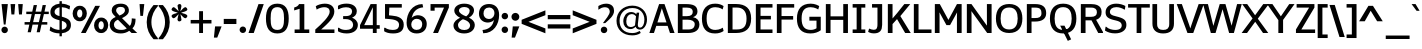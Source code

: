 SplineFontDB: 3.0
FontName: Jinko-Book
FullName: Jinko Book
FamilyName: Jinko Book
Weight: Normal
Copyright: vernon adams
Version: 
ItalicAngle: 0
UnderlinePosition: 0
UnderlineWidth: 0
Ascent: 1638
Descent: 410
UFOAscent: 3115
UFODescent: -847
LayerCount: 2
Layer: 0 0 "Back"  1
Layer: 1 0 "Fore"  0
NeedsXUIDChange: 1
OS2Version: 0
OS2_WeightWidthSlopeOnly: 0
OS2_UseTypoMetrics: 0
CreationTime: 1336824653
ModificationTime: 1336824664
PfmFamily: 0
TTFWeight: 400
TTFWidth: 5
LineGap: 0
VLineGap: 0
OS2TypoAscent: 1901
OS2TypoAOffset: 0
OS2TypoDescent: -483
OS2TypoDOffset: 0
OS2TypoLinegap: 0
OS2WinAscent: 1901
OS2WinAOffset: 0
OS2WinDescent: 483
OS2WinDOffset: 0
HheadAscent: 0
HheadAOffset: 1
HheadDescent: 0
HheadDOffset: 1
OS2Vendor: 'newt'
OS2CodePages: 00000001.00000000
Lookup: 258 0 0 "'kern' Horizontal Kerning lookup 0"  {"'kern' Horizontal Kerning lookup 0 subtable"  } ['kern' ('DFLT' <'dflt' > ) ]
Lookup: 258 0 0 "'kern' Horizontal Kerning in Latin lookup 0"  {"'kern' Horizontal Kerning in Latin lookup 0 subtable"  } ['kern' ('latn' <'dflt' > ) ]
DEI: 91125
LangName: 1033 "" "" "" "" "" "Version " "" "" "" "vernon adams" 
PickledData: "(dp1
S'com.typemytype.robofont.segmentType'
p2
S'curve'
p3
sS'com.typemytype.robofont.sort'
p4
((dp5
S'allowPseudoUnicode'
p6
I01
sS'type'
p7
S'alphabetical'
p8
sS'ascending'
p9
I01
s(dp10
g6
I01
sg7
S'category'
p11
sg9
I01
s(dp12
g6
I01
sg7
S'unicode'
p13
sg9
I01
s(dp14
g6
I01
sg7
S'script'
p15
sg9
I01
s(dp16
g6
I01
sg7
S'suffix'
p17
sg9
I01
s(dp18
g6
I01
sg7
S'decompositionBase'
p19
sg9
I01
stp20
sS'org.robofab.glyphOrder'
p21
(S'A'
S'Aacute'
S'Acircumflex'
S'Adieresis'
S'Agrave'
S'Aring'
S'Atilde'
S'AE'
S'B'
S'C'
S'Ccedilla'
S'D'
S'Eth'
S'E'
S'Eacute'
S'Ecircumflex'
S'Edieresis'
S'Egrave'
S'F'
S'G'
S'H'
S'I'
S'Iacute'
S'Icircumflex'
S'Idieresis'
S'Igrave'
S'J'
S'K'
S'L'
S'Lslash'
S'M'
S'N'
S'Ntilde'
S'O'
S'Oacute'
S'Ocircumflex'
S'Odieresis'
S'Ograve'
S'Oslash'
S'Otilde'
S'OE'
S'P'
S'Thorn'
S'Q'
S'R'
S'S'
S'Scaron'
S'T'
S'U'
S'Uacute'
S'Ucircumflex'
S'Udieresis'
S'Ugrave'
S'V'
S'W'
S'X'
S'Y'
S'Yacute'
S'Ydieresis'
S'Z'
S'Zcaron'
S'a'
S'aacute'
S'acircumflex'
S'adieresis'
S'agrave'
S'aring'
S'atilde'
S'ae'
S'b'
S'c'
S'ccedilla'
S'd'
S'eth'
S'e'
S'eacute'
S'ecircumflex'
S'edieresis'
S'egrave'
S'f'
S'g'
S'h'
S'i'
S'dotlessi'
S'iacute'
S'icircumflex'
S'idieresis'
S'igrave'
S'j'
S'k'
S'l'
S'lslash'
S'm'
S'n'
S'ntilde'
S'o'
S'oacute'
S'ocircumflex'
S'odieresis'
S'ograve'
S'oslash'
S'otilde'
S'oe'
S'p'
S'thorn'
S'q'
S'r'
S's'
S'scaron'
S'germandbls'
S't'
S'u'
S'uacute'
S'ucircumflex'
S'udieresis'
S'ugrave'
S'v'
S'w'
S'x'
S'y'
S'yacute'
S'ydieresis'
S'z'
S'zcaron'
S'f_i'
S'f_l'
S'Delta'
S'Omega'
S'pi'
S'zero'
S'one'
S'two'
S'three'
S'four'
S'five'
S'six'
S'seven'
S'eight'
S'nine'
S'one.superior'
S'two.superior'
S'three.superior'
S'fraction'
S'onehalf'
S'onequarter'
S'threequarters'
S'ordfeminine'
S'ordmasculine'
S'asterisk'
S'backslash'
S'bullet'
S'colon'
S'comma'
S'ellipsis'
S'exclam'
S'exclamdown'
S'numbersign'
S'period'
S'periodcentered'
S'question'
S'questiondown'
S'quotedbl'
S'quotesingle'
S'semicolon'
S'slash'
S'underscore'
S'braceleft'
S'braceright'
S'bracketleft'
S'bracketright'
S'parenleft'
S'parenright'
S'emdash'
S'endash'
S'hyphen'
S'uni00AD'
S'guillemotleft'
S'guillemotright'
S'guilsinglleft'
S'guilsinglright'
S'quotedblbase'
S'quotedblleft'
S'quotedblright'
S'quoteleft'
S'quoteright'
S'quotesinglbase'
S'space'
S'uni00A0'
S'florin'
S'Euro'
S'cent'
S'currency'
S'dollar'
S'sterling'
S'yen'
S'approxequal'
S'asciitilde'
S'divide'
S'equal'
S'greater'
S'greaterequal'
S'infinity'
S'integral'
S'less'
S'lessequal'
S'logicalnot'
S'minus'
S'multiply'
S'notequal'
S'partialdiff'
S'percent'
S'perthousand'
S'plus'
S'plusminus'
S'product'
S'radical'
S'summation'
S'uni2215'
S'uni2219'
S'ampersand'
S'at'
S'bar'
S'brokenbar'
S'copyright'
S'dagger'
S'daggerdbl'
S'degree'
S'estimated'
S'lozenge'
S'paragraph'
S'registered'
S'section'
S'trademark'
S'asciicircum'
S'uni02C9'
S'acute'
S'breve'
S'caron'
S'cedilla'
S'circumflex'
S'dieresis'
S'dotaccent'
S'grave'
S'hungarumlaut'
S'macron'
S'ogonek'
S'ring'
S'tilde'
tp22
sS'public.glyphOrder'
p23
(S'A'
S'Agrave'
S'Aacute'
S'Acircumflex'
S'Atilde'
S'Adieresis'
S'Aring'
S'Amacron'
S'Abreve'
S'Aogonek'
S'uni0200'
S'uni0202'
S'B'
S'uni1E02'
S'C'
S'Ccedilla'
S'Cacute'
S'Ccircumflex'
S'Cdotaccent'
S'Ccaron'
S'D'
S'Dcaron'
S'uni1E0A'
S'E'
S'Egrave'
S'Eacute'
S'Ecircumflex'
S'Edieresis'
S'Emacron'
S'Edotaccent'
S'Eogonek'
S'Ecaron'
S'uni0204'
S'uni0206'
S'F'
S'uni1E1E'
S'G'
S'Gcircumflex'
S'Gbreve'
S'Gdotaccent'
S'Gcommaaccent'
S'uni01F4'
S'H'
S'Hcircumflex'
S'I'
S'Igrave'
S'Iacute'
S'Icircumflex'
S'Idieresis'
S'Itilde'
S'Imacron'
S'Ibreve'
S'Iogonek'
S'Idotaccent'
S'uni0208'
S'uni020A'
S'J'
S'Jcircumflex'
S'K'
S'Kcommaaccent'
S'L'
S'Lacute'
S'Lcommaaccent'
S'Lcaron'
S'M'
S'uni1E40'
S'N'
S'Ntilde'
S'Nacute'
S'Ncommaaccent'
S'Ncaron'
S'O'
S'Ograve'
S'Oacute'
S'Ocircumflex'
S'Otilde'
S'Odieresis'
S'Omacron'
S'Obreve'
S'Ohungarumlaut'
S'uni020C'
S'uni020E'
S'P'
S'uni1E56'
S'Q'
S'R'
S'Racute'
S'Rcommaaccent'
S'Rcaron'
S'uni0210'
S'uni0212'
S'S'
S'Sacute'
S'Scedilla'
S'Scaron'
S'Scommaaccent'
S'uni1E60'
S'T'
S'Tcaron'
S'uni021A'
S'uni1E6A'
S'U'
S'Ugrave'
S'Uacute'
S'Ucircumflex'
S'Udieresis'
S'Utilde'
S'Umacron'
S'Ubreve'
S'Uring'
S'Uhungarumlaut'
S'Uogonek'
S'uni0214'
S'uni0216'
S'V'
S'W'
S'Wcircumflex'
S'Wgrave'
S'Wacute'
S'Wdieresis'
S'X'
S'Y'
S'Yacute'
S'Ycircumflex'
S'Ydieresis'
S'Ygrave'
S'Z'
S'Zacute'
S'Zdotaccent'
S'Zcaron'
S'AE'
S'Eth'
S'Oslash'
S'Thorn'
S'Dcroat'
S'Hbar'
S'IJ'
S'Ldot'
S'Lslash'
S'OE'
S'uni01C4'
S'uni01C7'
S'uni01CA'
S'uni01F1'
S'Delta'
S'Omega'
S'a'
S'agrave'
S'aacute'
S'acircumflex'
S'atilde'
S'adieresis'
S'aring'
S'amacron'
S'abreve'
S'aogonek'
S'uni0201'
S'uni0203'
S'b'
S'uni1E03'
S'c'
S'ccedilla'
S'cacute'
S'ccircumflex'
S'cdotaccent'
S'ccaron'
S'd'
S'dcaron'
S'uni1E0B'
S'e'
S'egrave'
S'eacute'
S'ecircumflex'
S'edieresis'
S'emacron'
S'edotaccent'
S'eogonek'
S'ecaron'
S'uni0205'
S'uni0207'
S'f'
S'uni1E1F'
S'f_i'
S'f_l'
S'g'
S'gcircumflex'
S'gbreve'
S'gdotaccent'
S'uni01F5'
S'h'
S'hcircumflex'
S'i'
S'igrave'
S'iacute'
S'icircumflex'
S'idieresis'
S'itilde'
S'imacron'
S'ibreve'
S'iogonek'
S'uni0209'
S'uni020B'
S'j'
S'jcircumflex'
S'k'
S'kcommaaccent'
S'l'
S'lacute'
S'lcommaaccent'
S'lcaron'
S'm'
S'uni1E41'
S'n'
S'ntilde'
S'nacute'
S'ncommaaccent'
S'ncaron'
S'o'
S'ograve'
S'oacute'
S'ocircumflex'
S'otilde'
S'odieresis'
S'omacron'
S'obreve'
S'ohungarumlaut'
S'uni020D'
S'uni020F'
S'p'
S'uni1E57'
S'q'
S'r'
S'racute'
S'rcommaaccent'
S'rcaron'
S'uni0211'
S'uni0213'
S's'
S'sacute'
S'scircumflex'
S'scedilla'
S'scaron'
S'scommaaccent'
S'uni1E61'
S't'
S'tcaron'
S'uni021B'
S'uni1E6B'
S'u'
S'ugrave'
S'uacute'
S'ucircumflex'
S'udieresis'
S'utilde'
S'umacron'
S'ubreve'
S'uring'
S'uhungarumlaut'
S'uogonek'
S'uni0215'
S'uni0217'
S'v'
S'w'
S'wcircumflex'
S'wgrave'
S'wacute'
S'wdieresis'
S'x'
S'y'
S'yacute'
S'ydieresis'
S'ycircumflex'
S'ygrave'
S'z'
S'zacute'
S'zdotaccent'
S'zcaron'
S'ordfeminine'
S'ordmasculine'
S'germandbls'
S'ae'
S'eth'
S'oslash'
S'thorn'
S'dcroat'
S'hbar'
S'dotlessi'
S'ij'
S'kgreenlandic'
S'ldot'
S'lslash'
S'oe'
S'florin'
S'uni01C6'
S'uni01C9'
S'uni01CC'
S'uni01F3'
S'uni0237'
S'mu'
S'pi'
S'uni01C5'
S'uni01C8'
S'uni01CB'
S'uni01F2'
S'circumflex'
S'caron'
S'uni02C9'
S'uni0307'
S'uni030F'
S'uni0311'
S'uni0326'
S'zero'
S'one'
S'two'
S'three'
S'four'
S'five'
S'six'
S'seven'
S'eight'
S'nine'
S'one.superior'
S'two.superior'
S'three.superior'
S'uni00B2'
S'onequarter'
S'onehalf'
S'threequarters'
S'underscore'
S'hyphen'
S'endash'
S'emdash'
S'parenleft'
S'bracketleft'
S'braceleft'
S'quotesinglbase'
S'quotedblbase'
S'parenright'
S'bracketright'
S'braceright'
S'guillemotleft'
S'quoteleft'
S'quotedblleft'
S'guilsinglleft'
S'guillemotright'
S'quoteright'
S'quotedblright'
S'guilsinglright'
S'exclam'
S'quotedbl'
S'numbersign'
S'percent'
S'ampersand'
S'quotesingle'
S'asterisk'
S'comma'
S'period'
S'slash'
S'colon'
S'semicolon'
S'question'
S'at'
S'backslash'
S'exclamdown'
S'periodcentered'
S'questiondown'
S'dagger'
S'daggerdbl'
S'bullet'
S'ellipsis'
S'perthousand'
S'plus'
S'less'
S'equal'
S'greater'
S'bar'
S'asciitilde'
S'logicalnot'
S'plusminus'
S'multiply'
S'divide'
S'fraction'
S'partialdiff'
S'uni2206'
S'product'
S'summation'
S'minus'
S'uni2215'
S'uni2219'
S'radical'
S'infinity'
S'integral'
S'approxequal'
S'notequal'
S'lessequal'
S'greaterequal'
S'dollar'
S'cent'
S'sterling'
S'currency'
S'yen'
S'Euro'
S'asciicircum'
S'grave'
S'dieresis'
S'macron'
S'acute'
S'cedilla'
S'breve'
S'dotaccent'
S'ring'
S'ogonek'
S'tilde'
S'hungarumlaut'
S'brokenbar'
S'section'
S'copyright'
S'registered'
S'degree'
S'paragraph'
S'trademark'
S'lozenge'
S'space'
S'uni00A0'
S'uni00AD'
S'onesuperior'
S'threesuperior'
S'twosuperior'
tp24
sS'com.typemytype.robofont.layerOrder'
p25
(ts."
Encoding: UnicodeBmp
Compacted: 1
UnicodeInterp: none
NameList: Adobe Glyph List
DisplaySize: -48
AntiAlias: 1
FitToEm: 1
WinInfo: 209 19 12
BeginChars: 65541 424

StartChar: A
Encoding: 65 65 0
Width: 1321
VWidth: 0
Flags: W
LayerCount: 2
Fore
SplineSet
19 0 m 1
 253 0 l 1
 374 365 l 1
 954 365 l 1
 1074 0 l 1
 1308 0 l 1
 794 1481 l 1
 518 1481 l 1
 19 0 l 1
431 542 m 1
 658 1264 l 1
 896 542 l 1
 431 542 l 1
EndSplineSet
Kerns2: 413 -35 "'kern' Horizontal Kerning in Latin lookup 0 subtable"  407 -35 "'kern' Horizontal Kerning in Latin lookup 0 subtable"  406 -35 "'kern' Horizontal Kerning in Latin lookup 0 subtable"  328 -35 "'kern' Horizontal Kerning in Latin lookup 0 subtable"  294 -142 "'kern' Horizontal Kerning in Latin lookup 0 subtable"  292 -106 "'kern' Horizontal Kerning in Latin lookup 0 subtable"  113 -142 "'kern' Horizontal Kerning in Latin lookup 0 subtable"  107 -72 "'kern' Horizontal Kerning in Latin lookup 0 subtable"  106 -106 "'kern' Horizontal Kerning in Latin lookup 0 subtable"  95 -35 "'kern' Horizontal Kerning in Latin lookup 0 subtable"  92 -142 "'kern' Horizontal Kerning in Latin lookup 0 subtable"  82 -35 "'kern' Horizontal Kerning in Latin lookup 0 subtable"  69 -35 "'kern' Horizontal Kerning in Latin lookup 0 subtable"  34 -35 "'kern' Horizontal Kerning in Latin lookup 0 subtable"  12 -35 "'kern' Horizontal Kerning in Latin lookup 0 subtable"  413 -35 "'kern' Horizontal Kerning in Latin lookup 0 subtable"  407 -35 "'kern' Horizontal Kerning in Latin lookup 0 subtable"  406 -35 "'kern' Horizontal Kerning in Latin lookup 0 subtable"  328 -35 "'kern' Horizontal Kerning in Latin lookup 0 subtable"  294 -142 "'kern' Horizontal Kerning in Latin lookup 0 subtable"  292 -106 "'kern' Horizontal Kerning in Latin lookup 0 subtable"  113 -142 "'kern' Horizontal Kerning in Latin lookup 0 subtable"  107 -72 "'kern' Horizontal Kerning in Latin lookup 0 subtable"  106 -106 "'kern' Horizontal Kerning in Latin lookup 0 subtable"  95 -35 "'kern' Horizontal Kerning in Latin lookup 0 subtable"  92 -142 "'kern' Horizontal Kerning in Latin lookup 0 subtable"  82 -35 "'kern' Horizontal Kerning in Latin lookup 0 subtable"  69 -35 "'kern' Horizontal Kerning in Latin lookup 0 subtable"  34 -35 "'kern' Horizontal Kerning in Latin lookup 0 subtable"  12 -35 "'kern' Horizontal Kerning in Latin lookup 0 subtable" 
EndChar

StartChar: AE
Encoding: 198 198 1
Width: 1929
VWidth: 0
Flags: W
LayerCount: 2
Fore
SplineSet
66 0 m 1
 318 0 l 1
 505 333 l 1
 1029 333 l 1
 1029 0 l 1
 1853 0 l 1
 1853 181 l 1
 1270 181 l 1
 1270 663 l 1
 1774 663 l 1
 1774 844 l 1
 1270 844 l 1
 1270 1300 l 1
 1854 1300 l 1
 1854 1481 l 1
 880 1481 l 1
 66 0 l 1
594 515 m 1
 1011 1300 l 1
 1029 1300 l 1
 1029 515 l 1
 594 515 l 1
EndSplineSet
EndChar

StartChar: Aacute
Encoding: 193 193 2
Width: 1321
VWidth: 0
Flags: W
LayerCount: 2
Fore
Refer: 126 180 N 1 0 0 1 598.5 529 2
Refer: 0 65 N 1 0 0 1 0 0 2
EndChar

StartChar: Abreve
Encoding: 258 258 3
Width: 1321
VWidth: 0
Flags: W
LayerCount: 2
Fore
Refer: 147 728 N 1 0 0 1 234 519 2
Refer: 0 65 N 1 0 0 1 0 0 2
EndChar

StartChar: Acircumflex
Encoding: 194 194 4
Width: 1321
VWidth: 0
Flags: W
LayerCount: 2
Fore
Refer: 159 710 N 1 0 0 1 226 499 2
Refer: 0 65 N 1 0 0 1 0 0 2
EndChar

StartChar: Adieresis
Encoding: 196 196 5
Width: 1321
VWidth: 0
Flags: W
LayerCount: 2
Fore
Refer: 170 168 N 1 0 0 1 309.5 460 2
Refer: 0 65 N 1 0 0 1 0 0 2
EndChar

StartChar: Agrave
Encoding: 192 192 6
Width: 1321
VWidth: 0
Flags: W
LayerCount: 2
Fore
Refer: 204 96 N 1 0 0 1 341.5 529 2
Refer: 0 65 N 1 0 0 1 0 0 2
EndChar

StartChar: Amacron
Encoding: 256 256 7
Width: 1321
VWidth: 0
Flags: W
LayerCount: 2
Fore
Refer: 381 713 N 1 0 0 1 296 497 2
Refer: 0 65 N 1 0 0 1 0 0 2
EndChar

StartChar: Aogonek
Encoding: 260 260 8
Width: 1321
VWidth: 0
Flags: W
LayerCount: 2
Fore
Refer: 261 731 N 1 0 0 1 509.121 8.70625 2
Refer: 0 65 N 1 0 0 1 0 0 2
EndChar

StartChar: Aring
Encoding: 197 197 9
Width: 1321
VWidth: 0
Flags: W
PickledData: "(dp1
S'com.typemytype.robofont.layerData'
p2
(dp3
s."
LayerCount: 2
Fore
Refer: 303 730 N 1 0 0 1 206.5 1222.15 2
Refer: 0 65 N 1 0 0 1 0 0 2
EndChar

StartChar: Atilde
Encoding: 195 195 10
Width: 1321
VWidth: 0
Flags: W
LayerCount: 2
Fore
Refer: 324 732 N 1 0 0 1 192.186 1455 2
Refer: 0 65 N 1 0 0 1 0 0 2
EndChar

StartChar: B
Encoding: 66 66 11
Width: 1295
VWidth: 0
Flags: W
LayerCount: 2
Fore
SplineSet
146 0 m 1
 666 0 l 2
 1004 0 1251 127 1251 449 c 0
 1251 631 1122 778 930 808 c 1
 930 814 l 1
 1076 858 1151 975 1151 1096 c 0
 1151 1397 933 1481 562 1481 c 2
 146 1481 l 1
 146 0 l 1
386 181 m 1
 386 681 l 1
 653 681 l 2
 838 681 1011 617 1011 452 c 0
 1011 327 956 181 689 181 c 2
 386 181 l 1
386 862 m 1
 386 1300 l 1
 609 1300 l 2
 817 1300 910 1225 910 1090 c 0
 910 948 828 862 607 862 c 2
 386 862 l 1
EndSplineSet
EndChar

StartChar: C
Encoding: 67 67 12
Width: 1261
VWidth: 0
Flags: W
LayerCount: 2
Fore
SplineSet
772 -23 m 0
 968 -23 1110 32 1209 104 c 1
 1167 275 l 1
 1167 275 1012 159 790 159 c 0
 501 159 339 325 339 742 c 0
 339 1184 519 1321 787 1321 c 0
 1027 1321 1158 1206 1158 1206 c 1
 1208 1378 l 1
 1106 1449 973 1503 780 1503 c 0
 349 1503 99 1237 99 744 c 0
 99 256 301 -23 772 -23 c 0
EndSplineSet
EndChar

StartChar: Cacute
Encoding: 262 262 13
Width: 1261
VWidth: 0
Flags: W
LayerCount: 2
Fore
Refer: 126 180 N 1 0 0 1 589 529 2
Refer: 12 67 N 1 0 0 1 0 0 2
EndChar

StartChar: Ccaron
Encoding: 268 268 14
Width: 1261
VWidth: 0
Flags: W
LayerCount: 2
Fore
Refer: 152 711 N 1 0 0 1 159.5 496 2
Refer: 12 67 N 1 0 0 1 0 0 2
EndChar

StartChar: Ccedilla
Encoding: 199 199 15
Width: 1261
VWidth: 0
Flags: W
LayerCount: 2
Fore
Refer: 157 184 N 1 0 0 1 349 -8.16667 2
Refer: 12 67 N 1 0 0 1 0 0 2
EndChar

StartChar: Ccircumflex
Encoding: 264 264 16
Width: 1261
VWidth: 0
Flags: W
LayerCount: 2
Fore
Refer: 159 710 N 1 0 0 1 216.5 499 2
Refer: 12 67 N 1 0 0 1 0 0 2
EndChar

StartChar: Cdotaccent
Encoding: 266 266 17
Width: 1261
VWidth: 0
Flags: W
LayerCount: 2
Fore
Refer: 382 775 N 1 0 0 1 380 1525.7 2
Refer: 12 67 N 1 0 0 1 0 0 2
EndChar

StartChar: D
Encoding: 68 68 18
Width: 1437
VWidth: 0
Flags: W
PickledData: "(dp1
S'com.fontlab.hintData'
p2
(dp3
S'vhints'
p4
((dp5
S'position'
p6
I1103
sS'width'
p7
I236
stp8
sS'hhints'
p9
((dp10
g6
I0
sg7
I181
s(dp11
g6
I1300
sg7
I181
stp12
ss."
HStem: 0 181<386 386 386 564 564 600> 1300 181<386 559 146 612 146 764.5>
VStem: 1103 236<543 926>
LayerCount: 2
Fore
SplineSet
386 181 m 1
 386 1300 l 1
 612 1300 l 2
 917 1300 1103 1112 1103 740 c 0
 1103 346 965 181 600 181 c 2
 386 181 l 1
146 0 m 1
 564 0 l 2
 1049 0 1339 217 1339 740 c 0
 1339 1259 1052 1481 559 1481 c 2
 146 1481 l 1
 146 0 l 1
EndSplineSet
Kerns2: 113 -46 "'kern' Horizontal Kerning in Latin lookup 0 subtable"  106 -23 "'kern' Horizontal Kerning in Latin lookup 0 subtable"  0 -35 "'kern' Horizontal Kerning in Latin lookup 0 subtable"  113 -46 "'kern' Horizontal Kerning in Latin lookup 0 subtable"  106 -23 "'kern' Horizontal Kerning in Latin lookup 0 subtable"  0 -35 "'kern' Horizontal Kerning in Latin lookup 0 subtable" 
EndChar

StartChar: Dcaron
Encoding: 270 270 19
Width: 1437
VWidth: 0
Flags: W
LayerCount: 2
Fore
Refer: 152 711 N 1 0 0 1 248 496 2
Refer: 18 68 N 1 0 0 1 0 0 2
EndChar

StartChar: Dcroat
Encoding: 272 272 20
Width: 1437
VWidth: 0
Flags: W
LayerCount: 2
Fore
Refer: 152 711 N 1 0 0 1 323 475 2
Refer: 18 68 N 1 0 0 1 0 0 2
EndChar

StartChar: Delta
Encoding: 916 916 21
Width: 1147
VWidth: 0
Flags: W
LayerCount: 2
Fore
SplineSet
77 0 m 1
 1070 0 l 1
 1070 123 l 1
 688 1372 l 1
 471 1372 l 1
 77 120 l 1
 77 0 l 1
266 158 m 1
 266 158 556 1056 572 1133 c 1
 576 1133 l 1
 593 1044 876 158 876 158 c 1
 266 158 l 1
EndSplineSet
EndChar

StartChar: E
Encoding: 69 69 22
Width: 1089
VWidth: 0
Flags: W
LayerCount: 2
Fore
SplineSet
146 0 m 1
 998 0 l 1
 998 181 l 1
 386 181 l 1
 386 696 l 1
 917 696 l 1
 917 877 l 1
 386 877 l 1
 386 1301 l 1
 998 1301 l 1
 998 1481 l 1
 146 1481 l 1
 146 0 l 1
EndSplineSet
EndChar

StartChar: Eacute
Encoding: 201 201 23
Width: 1089
VWidth: 0
Flags: W
LayerCount: 2
Fore
Refer: 126 180 N 1 0 0 1 507 529 2
Refer: 22 69 N 1 0 0 1 0 0 2
EndChar

StartChar: Ecaron
Encoding: 282 282 24
Width: 1089
VWidth: 0
Flags: W
LayerCount: 2
Fore
Refer: 152 711 N 1 0 0 1 77.5 496 2
Refer: 22 69 N 1 0 0 1 0 0 2
EndChar

StartChar: Ecircumflex
Encoding: 202 202 25
Width: 1089
VWidth: 0
Flags: W
LayerCount: 2
Fore
Refer: 159 710 N 1 0 0 1 134.5 499 2
Refer: 22 69 N 1 0 0 1 0 0 2
EndChar

StartChar: Edieresis
Encoding: 203 203 26
Width: 1089
VWidth: 0
Flags: W
LayerCount: 2
Fore
Refer: 170 168 N 1 0 0 1 218 460 2
Refer: 22 69 N 1 0 0 1 0 0 2
EndChar

StartChar: Edotaccent
Encoding: 278 278 27
Width: 1089
VWidth: 0
Flags: W
LayerCount: 2
Fore
Refer: 382 775 N 1 0 0 1 298 1525.7 2
Refer: 22 69 N 1 0 0 1 0 0 2
EndChar

StartChar: Egrave
Encoding: 200 200 28
Width: 1089
VWidth: 0
Flags: W
LayerCount: 2
Fore
Refer: 204 96 N 1 0 0 1 250 529 2
Refer: 22 69 N 1 0 0 1 0 0 2
EndChar

StartChar: Emacron
Encoding: 274 274 29
Width: 1089
VWidth: 0
Flags: W
LayerCount: 2
Fore
Refer: 381 713 N 1 0 0 1 204.5 497 2
Refer: 22 69 N 1 0 0 1 0 0 2
EndChar

StartChar: Eogonek
Encoding: 280 280 30
Width: 1089
VWidth: 0
Flags: W
LayerCount: 2
Fore
Refer: 261 731 N 1 0 0 1 417.621 8.70625 2
Refer: 22 69 N 1 0 0 1 0 0 2
EndChar

StartChar: Eth
Encoding: 208 208 31
Width: 1212
VWidth: 0
Flags: W
LayerCount: 2
Fore
SplineSet
0 693 m 1
 662 693 l 1
 662 850 l 1
 0 850 l 1
 0 693 l 1
EndSplineSet
Refer: 18 68 N 1 0 0 1 0 0 2
EndChar

StartChar: Euro
Encoding: 8364 8364 32
Width: 1162
VWidth: 0
Flags: W
LayerCount: 2
Fore
SplineSet
791 -23 m 0
 902 -23 1068 5 1190 99 c 1
 1190 358 l 1
 1105 358 l 1
 1062 162 847 158 772 158 c 0
 491 158 384 344 357 533 c 1
 951 533 l 1
 982 661 l 1
 341 661 l 1
 339 676 338 699 338 722 c 2
 340 819 l 1
 999 819 l 1
 1029 941 l 1
 353 941 l 1
 410 1254 607 1324 775 1324 c 0
 926 1324 1055 1265 1112 1123 c 1
 1190 1123 l 1
 1190 1378 l 1
 1070 1468 921 1503 779 1503 c 0
 427 1503 174 1335 112 941 c 1
 -17 941 l 1
 -41 819 l 1
 101 819 l 1
 99 722 l 2
 99 699 100 676 102 661 c 1
 -7 661 l 1
 -41 533 l 1
 117 533 l 1
 198 147 419 -23 791 -23 c 0
EndSplineSet
EndChar

StartChar: F
Encoding: 70 70 33
Width: 1067
VWidth: 0
Flags: W
LayerCount: 2
Fore
SplineSet
146 0 m 1
 386 0 l 1
 386 687 l 1
 981 687 l 1
 981 868 l 1
 386 868 l 1
 386 1300 l 1
 1035 1300 l 1
 1035 1481 l 1
 146 1481 l 1
 146 0 l 1
EndSplineSet
Kerns2: 297 -35 "'kern' Horizontal Kerning in Latin lookup 0 subtable"  279 -248 "'kern' Horizontal Kerning in Latin lookup 0 subtable"  255 -35 "'kern' Horizontal Kerning in Latin lookup 0 subtable"  179 -27 "'kern' Horizontal Kerning in Latin lookup 0 subtable"  175 -35 "'kern' Horizontal Kerning in Latin lookup 0 subtable"  161 -248 "'kern' Horizontal Kerning in Latin lookup 0 subtable"  139 -35 "'kern' Horizontal Kerning in Latin lookup 0 subtable"  129 -35 "'kern' Horizontal Kerning in Latin lookup 0 subtable"  127 -35 "'kern' Horizontal Kerning in Latin lookup 0 subtable"  122 -46 "'kern' Horizontal Kerning in Latin lookup 0 subtable"  0 -106 "'kern' Horizontal Kerning in Latin lookup 0 subtable"  297 -35 "'kern' Horizontal Kerning in Latin lookup 0 subtable"  279 -248 "'kern' Horizontal Kerning in Latin lookup 0 subtable"  255 -35 "'kern' Horizontal Kerning in Latin lookup 0 subtable"  179 -27 "'kern' Horizontal Kerning in Latin lookup 0 subtable"  175 -35 "'kern' Horizontal Kerning in Latin lookup 0 subtable"  161 -248 "'kern' Horizontal Kerning in Latin lookup 0 subtable"  139 -35 "'kern' Horizontal Kerning in Latin lookup 0 subtable"  129 -35 "'kern' Horizontal Kerning in Latin lookup 0 subtable"  127 -35 "'kern' Horizontal Kerning in Latin lookup 0 subtable"  122 -46 "'kern' Horizontal Kerning in Latin lookup 0 subtable"  0 -106 "'kern' Horizontal Kerning in Latin lookup 0 subtable" 
EndChar

StartChar: G
Encoding: 71 71 34
Width: 1411
VWidth: 0
Flags: W
LayerCount: 2
Fore
SplineSet
787 -23 m 0
 1014 -23 1186 43 1319 141 c 1
 1319 832 l 1
 736 832 l 1
 736 634 l 1
 1101 634 l 1
 1101 243 l 1
 1079 228 966 159 818 159 c 0
 486 159 339 337 339 746 c 0
 339 1145 488 1321 801 1321 c 0
 1027 1321 1189 1205 1189 1202 c 2
 1240 1376 l 1
 1184 1414 1025 1503 805 1503 c 0
 341 1503 99 1235 99 742 c 0
 99 270 299 -23 787 -23 c 0
EndSplineSet
EndChar

StartChar: Gbreve
Encoding: 286 286 35
Width: 1411
VWidth: 0
Flags: W
LayerCount: 2
Fore
Refer: 147 728 N 1 0 0 1 279.5 519 2
Refer: 34 71 N 1 0 0 1 0 0 2
EndChar

StartChar: Gcircumflex
Encoding: 284 284 36
Width: 1411
VWidth: 0
Flags: W
LayerCount: 2
Fore
Refer: 159 710 N 1 0 0 1 271.5 499 2
Refer: 34 71 N 1 0 0 1 0 0 2
EndChar

StartChar: Gcommaaccent
Encoding: 290 290 37
Width: 1411
VWidth: 0
Flags: W
LayerCount: 2
Fore
Refer: 385 806 N 1 0 0 1 467 -524 2
Refer: 34 71 N 1 0 0 1 0 0 2
EndChar

StartChar: Gdotaccent
Encoding: 288 288 38
Width: 1411
VWidth: 0
Flags: W
LayerCount: 2
Fore
Refer: 382 775 N 1 0 0 1 435 1525.7 2
Refer: 34 71 N 1 0 0 1 0 0 2
EndChar

StartChar: H
Encoding: 72 72 39
Width: 1422
VWidth: 0
Flags: W
LayerCount: 2
Fore
SplineSet
146 0 m 1
 386 0 l 1
 386 672 l 1
 1037 672 l 1
 1037 0 l 1
 1277 0 l 1
 1277 1481 l 1
 1037 1481 l 1
 1037 853 l 1
 386 853 l 1
 386 1481 l 1
 146 1481 l 1
 146 0 l 1
EndSplineSet
EndChar

StartChar: Hbar
Encoding: 294 294 40
Width: 1422
VWidth: 0
Flags: W
LayerCount: 2
Fore
Refer: 159 710 N 1 0 0 1 290 478 2
Refer: 39 72 N 1 0 0 1 0 0 2
EndChar

StartChar: Hcircumflex
Encoding: 292 292 41
Width: 1422
VWidth: 0
Flags: W
LayerCount: 2
Fore
Refer: 159 710 N 1 0 0 1 274 499 2
Refer: 39 72 N 1 0 0 1 0 0 2
EndChar

StartChar: I
Encoding: 73 73 42
Width: 833
VWidth: 0
Flags: W
PickledData: "(dp1
S'com.fontlab.hintData'
p2
(dp3
S'vhints'
p4
((dp5
S'position'
p6
I84
sS'width'
p7
I649
stp8
ss."
VStem: 84 649<0 181 0 181 1300 1481>
LayerCount: 2
Fore
SplineSet
84 0 m 1
 733 0 l 1
 733 181 l 1
 529 181 l 1
 529 1300 l 1
 733 1300 l 1
 733 1481 l 1
 84 1481 l 1
 84 1300 l 1
 289 1300 l 1
 289 181 l 1
 84 181 l 1
 84 0 l 1
EndSplineSet
EndChar

StartChar: IJ
Encoding: 306 306 43
Width: 1753
VWidth: 0
Flags: W
LayerCount: 2
Fore
Refer: 53 74 N 1 0 0 1 833 0 2
Refer: 42 73 N 1 0 0 1 0 0 2
EndChar

StartChar: Iacute
Encoding: 205 205 44
Width: 833
VWidth: 0
Flags: W
LayerCount: 2
Fore
Refer: 126 180 N 1 0 0 1 343.5 529 2
Refer: 42 73 N 1 0 0 1 0 0 2
EndChar

StartChar: Ibreve
Encoding: 300 300 45
Width: 833
VWidth: 0
Flags: W
LayerCount: 2
Fore
Refer: 147 728 N 1 0 0 1 -21 519 2
Refer: 42 73 N 1 0 0 1 0 0 2
EndChar

StartChar: Icircumflex
Encoding: 206 206 46
Width: 833
VWidth: 0
Flags: W
LayerCount: 2
Fore
Refer: 159 710 N 1 0 0 1 -29 499 2
Refer: 42 73 N 1 0 0 1 0 0 2
EndChar

StartChar: Idieresis
Encoding: 207 207 47
Width: 833
VWidth: 0
Flags: W
LayerCount: 2
Fore
Refer: 170 168 N 1 0 0 1 54.5 460 2
Refer: 42 73 N 1 0 0 1 0 0 2
EndChar

StartChar: Idotaccent
Encoding: 304 304 48
Width: 833
VWidth: 0
Flags: W
LayerCount: 2
Fore
Refer: 382 775 N 1 0 0 1 134.5 1525.7 2
Refer: 42 73 N 1 0 0 1 0 0 2
EndChar

StartChar: Igrave
Encoding: 204 204 49
Width: 833
VWidth: 0
Flags: W
LayerCount: 2
Fore
Refer: 204 96 N 1 0 0 1 86.5 529 2
Refer: 42 73 N 1 0 0 1 0 0 2
EndChar

StartChar: Imacron
Encoding: 298 298 50
Width: 833
VWidth: 0
Flags: W
LayerCount: 2
Fore
Refer: 381 713 N 1 0 0 1 41 497 2
Refer: 42 73 N 1 0 0 1 0 0 2
EndChar

StartChar: Iogonek
Encoding: 302 302 51
Width: 833
VWidth: 0
Flags: W
LayerCount: 2
Fore
Refer: 261 731 N 1 0 0 1 182.121 8.70625 2
Refer: 42 73 N 1 0 0 1 0 0 2
EndChar

StartChar: Itilde
Encoding: 296 296 52
Width: 833
VWidth: 0
Flags: W
LayerCount: 2
Fore
Refer: 324 732 N 1 0 0 1 -62.8145 1455 2
Refer: 42 73 N 1 0 0 1 0 0 2
EndChar

StartChar: J
Encoding: 74 74 53
Width: 920
VWidth: 0
Flags: W
LayerCount: 2
Fore
SplineSet
350 -19 m 0
 663 -19 776 139 776 417 c 2
 776 1481 l 1
 258 1481 l 1
 258 1300 l 1
 536 1300 l 1
 536 464 l 2
 536 243 492 164 348 164 c 0
 277 164 192 191 108 227 c 1
 58 60 l 1
 82 47 181 -19 350 -19 c 0
EndSplineSet
Kerns2: 328 -23 "'kern' Horizontal Kerning in Latin lookup 0 subtable"  279 -35 "'kern' Horizontal Kerning in Latin lookup 0 subtable"  161 -35 "'kern' Horizontal Kerning in Latin lookup 0 subtable"  122 -12 "'kern' Horizontal Kerning in Latin lookup 0 subtable"  328 -23 "'kern' Horizontal Kerning in Latin lookup 0 subtable"  279 -35 "'kern' Horizontal Kerning in Latin lookup 0 subtable"  161 -35 "'kern' Horizontal Kerning in Latin lookup 0 subtable"  122 -12 "'kern' Horizontal Kerning in Latin lookup 0 subtable" 
EndChar

StartChar: Jcircumflex
Encoding: 308 308 54
Width: 920
VWidth: 0
Flags: W
LayerCount: 2
Fore
Refer: 159 710 N 1 0 0 1 -20.5 499 2
Refer: 53 74 N 1 0 0 1 0 0 2
EndChar

StartChar: K
Encoding: 75 75 55
Width: 1319
VWidth: 0
Flags: W
LayerCount: 2
Fore
SplineSet
146 0 m 1
 386 0 l 1
 386 457 l 1
 616 712 l 1
 684 597 l 2
 778 439 939 159 1032 0 c 1
 1319 0 l 1
 786 866 l 1
 1293 1481 l 1
 990 1481 l 1
 990 1481 677 1091 629 1029 c 1
 387 746 l 1
 386 746 l 1
 386 1481 l 1
 146 1481 l 1
 146 0 l 1
EndSplineSet
Kerns2: 413 -23 "'kern' Horizontal Kerning in Latin lookup 0 subtable"  328 -35 "'kern' Horizontal Kerning in Latin lookup 0 subtable"  255 -23 "'kern' Horizontal Kerning in Latin lookup 0 subtable"  69 -46 "'kern' Horizontal Kerning in Latin lookup 0 subtable"  413 -23 "'kern' Horizontal Kerning in Latin lookup 0 subtable"  328 -35 "'kern' Horizontal Kerning in Latin lookup 0 subtable"  255 -23 "'kern' Horizontal Kerning in Latin lookup 0 subtable"  69 -46 "'kern' Horizontal Kerning in Latin lookup 0 subtable" 
EndChar

StartChar: Kcommaaccent
Encoding: 310 310 56
Width: 1319
VWidth: 0
Flags: W
LayerCount: 2
Fore
Refer: 385 806 N 1 0 0 1 490.5 -501 2
Refer: 55 75 N 1 0 0 1 0 0 2
EndChar

StartChar: L
Encoding: 76 76 57
Width: 1052
VWidth: 0
Flags: W
LayerCount: 2
Fore
SplineSet
146 0 m 1
 1049 0 l 1
 1049 181 l 1
 386 181 l 1
 386 1481 l 1
 146 1481 l 1
 146 0 l 1
EndSplineSet
Kerns2: 413 -106 "'kern' Horizontal Kerning in Latin lookup 0 subtable"  294 -386 "'kern' Horizontal Kerning in Latin lookup 0 subtable"  292 -337 "'kern' Horizontal Kerning in Latin lookup 0 subtable"  113 -248 "'kern' Horizontal Kerning in Latin lookup 0 subtable"  107 -142 "'kern' Horizontal Kerning in Latin lookup 0 subtable"  106 -214 "'kern' Horizontal Kerning in Latin lookup 0 subtable"  92 -214 "'kern' Horizontal Kerning in Latin lookup 0 subtable"  413 -106 "'kern' Horizontal Kerning in Latin lookup 0 subtable"  294 -386 "'kern' Horizontal Kerning in Latin lookup 0 subtable"  292 -337 "'kern' Horizontal Kerning in Latin lookup 0 subtable"  113 -248 "'kern' Horizontal Kerning in Latin lookup 0 subtable"  107 -142 "'kern' Horizontal Kerning in Latin lookup 0 subtable"  106 -214 "'kern' Horizontal Kerning in Latin lookup 0 subtable"  92 -214 "'kern' Horizontal Kerning in Latin lookup 0 subtable" 
EndChar

StartChar: Lacute
Encoding: 313 313 58
Width: 1052
VWidth: 0
Flags: W
LayerCount: 2
Fore
Refer: 126 180 N 1 0 0 1 532.5 529 2
Refer: 57 76 N 1 0 0 1 0 0 2
EndChar

StartChar: Lcaron
Encoding: 317 317 59
Width: 1052
VWidth: 0
Flags: W
LayerCount: 2
Fore
Refer: 161 44 N 1 0 0 1 1248.5 1165 2
Refer: 57 76 N 1 0 0 1 0 0 2
EndChar

StartChar: Lcommaaccent
Encoding: 315 315 60
Width: 1052
VWidth: 0
Flags: W
LayerCount: 2
Fore
Refer: 385 806 N 1 0 0 1 355.5 -501 2
Refer: 57 76 N 1 0 0 1 0 0 2
EndChar

StartChar: Ldot
Encoding: 319 319 61
Width: 1052
VWidth: 0
Flags: W
LayerCount: 2
Fore
Refer: 280 183 N 1 0 0 1 385.5 189 2
Refer: 57 76 N 1 0 0 1 0 0 2
EndChar

StartChar: Lslash
Encoding: 321 321 62
Width: 1146
VWidth: 0
Flags: W
LayerCount: 2
Fore
SplineSet
204 0 m 1
 1108 0 l 1
 1108 181 l 1
 445 181 l 1
 445 667 l 1
 712 861 l 1
 712 1033 l 1
 445 840 l 1
 445 1481 l 1
 204 1481 l 1
 204 666 l 1
 65 565 l 1
 65 392 l 1
 204 493 l 1
 204 0 l 1
EndSplineSet
EndChar

StartChar: M
Encoding: 77 77 63
Width: 1663
VWidth: 0
Flags: W
LayerCount: 2
Fore
SplineSet
146 0 m 1
 387 0 l 1
 387 862 l 1
 383 1056 l 1
 740 404 l 1
 925 404 l 1
 1284 1056 l 1
 1277 862 l 1
 1277 0 l 1
 1518 0 l 1
 1518 1481 l 1
 1279 1481 l 1
 840 669 l 1
 400 1481 l 1
 146 1481 l 1
 146 0 l 1
EndSplineSet
EndChar

StartChar: N
Encoding: 78 78 64
Width: 1557
VWidth: 0
Flags: W
LayerCount: 2
Fore
SplineSet
146 0 m 1
 386 0 l 1
 386 917 l 1
 379 1120 l 1
 1188 0 l 1
 1413 0 l 1
 1413 1481 l 1
 1173 1481 l 1
 1173 573 l 1
 1176 376 l 1
 1146 415 383 1481 383 1481 c 1
 146 1481 l 1
 146 0 l 1
EndSplineSet
EndChar

StartChar: Nacute
Encoding: 323 323 65
Width: 1557
VWidth: 0
Flags: W
LayerCount: 2
Fore
Refer: 126 180 N 1 0 0 1 714.5 529 2
Refer: 64 78 N 1 0 0 1 0 0 2
EndChar

StartChar: Ncaron
Encoding: 327 327 66
Width: 1557
VWidth: 0
Flags: W
LayerCount: 2
Fore
Refer: 152 711 N 1 0 0 1 285 496 2
Refer: 64 78 N 1 0 0 1 0 0 2
EndChar

StartChar: Ncommaaccent
Encoding: 325 325 67
Width: 1557
VWidth: 0
Flags: W
LayerCount: 2
Fore
Refer: 385 806 N 1 0 0 1 537.5 -501 2
Refer: 64 78 N 1 0 0 1 0 0 2
EndChar

StartChar: Ntilde
Encoding: 209 209 68
Width: 1557
VWidth: 0
Flags: W
LayerCount: 2
Fore
Refer: 324 732 N 1 0 0 1 308.186 1455 2
Refer: 64 78 N 1 0 0 1 0 0 2
EndChar

StartChar: O
Encoding: 79 79 69
Width: 1551
VWidth: 0
Flags: W
PickledData: "(dp1
S'com.fontlab.hintData'
p2
(dp3
S'vhints'
p4
((dp5
S'position'
p6
I99
sS'width'
p7
I240
s(dp8
g6
I1213
sg7
I240
stp9
sS'hhints'
p10
((dp11
g6
I-23
sg7
I181
s(dp12
g6
I1324
sg7
I179
stp13
ss."
HStem: -23 181<600 950.5 600 1007.5> 1324 179<599.5 950.5>
VStem: 99 240<590 890.5 590 975.5> 1213 240<595.5 888.5>
LayerCount: 2
Fore
SplineSet
777 158 m 0
 423 158 339 440 339 740 c 0
 339 1041 422 1324 777 1324 c 0
 1124 1324 1213 1037 1213 740 c 0
 1213 451 1124 158 777 158 c 0
777 -23 m 0
 1238 -23 1453 273 1453 740 c 0
 1453 1212 1237 1503 777 1503 c 0
 317 1503 99 1211 99 740 c 0
 99 272 316 -23 777 -23 c 0
EndSplineSet
Kerns2: 279 -48 "'kern' Horizontal Kerning in Latin lookup 0 subtable"  161 -48 "'kern' Horizontal Kerning in Latin lookup 0 subtable"  113 -57 "'kern' Horizontal Kerning in Latin lookup 0 subtable"  112 -23 "'kern' Horizontal Kerning in Latin lookup 0 subtable"  107 -35 "'kern' Horizontal Kerning in Latin lookup 0 subtable"  106 -48 "'kern' Horizontal Kerning in Latin lookup 0 subtable"  92 -35 "'kern' Horizontal Kerning in Latin lookup 0 subtable"  0 -35 "'kern' Horizontal Kerning in Latin lookup 0 subtable"  279 -48 "'kern' Horizontal Kerning in Latin lookup 0 subtable"  161 -48 "'kern' Horizontal Kerning in Latin lookup 0 subtable"  113 -57 "'kern' Horizontal Kerning in Latin lookup 0 subtable"  112 -23 "'kern' Horizontal Kerning in Latin lookup 0 subtable"  107 -35 "'kern' Horizontal Kerning in Latin lookup 0 subtable"  106 -48 "'kern' Horizontal Kerning in Latin lookup 0 subtable"  92 -35 "'kern' Horizontal Kerning in Latin lookup 0 subtable"  0 -35 "'kern' Horizontal Kerning in Latin lookup 0 subtable" 
EndChar

StartChar: OE
Encoding: 338 338 70
Width: 1987
VWidth: 0
Flags: W
LayerCount: 2
Fore
SplineSet
696 0 m 2
 1805 0 l 1
 1805 179 l 1
 1192 179 l 1
 1192 694 l 1
 1725 694 l 1
 1725 875 l 1
 1192 875 l 1
 1192 1299 l 1
 1805 1299 l 1
 1805 1481 l 1
 668 1481 l 2
 250 1481 62 1152 62 753 c 0
 62 379 183 0 696 0 c 2
691 179 m 2
 385 179 301 435 301 751 c 0
 301 1076 401 1299 695 1299 c 2
 950 1299 l 1
 950 179 l 1
 691 179 l 2
EndSplineSet
EndChar

StartChar: Oacute
Encoding: 211 211 71
Width: 1551
VWidth: 0
Flags: W
LayerCount: 2
Fore
Refer: 126 180 N 1 0 0 1 711 529 2
Refer: 69 79 N 1 0 0 1 0 0 2
EndChar

StartChar: Obreve
Encoding: 334 334 72
Width: 1551
VWidth: 0
Flags: W
LayerCount: 2
Fore
Refer: 147 728 N 1 0 0 1 346.5 519 2
Refer: 69 79 N 1 0 0 1 0 0 2
EndChar

StartChar: Ocircumflex
Encoding: 212 212 73
Width: 1551
VWidth: 0
Flags: W
LayerCount: 2
Fore
Refer: 159 710 N 1 0 0 1 338.5 499 2
Refer: 69 79 N 1 0 0 1 0 0 2
EndChar

StartChar: Odieresis
Encoding: 214 214 74
Width: 1551
VWidth: 0
Flags: W
LayerCount: 2
Fore
Refer: 170 168 N 1 0 0 1 422 460 2
Refer: 69 79 N 1 0 0 1 0 0 2
EndChar

StartChar: Ograve
Encoding: 210 210 75
Width: 1551
VWidth: 0
Flags: W
LayerCount: 2
Fore
Refer: 204 96 N 1 0 0 1 454 529 2
Refer: 69 79 N 1 0 0 1 0 0 2
EndChar

StartChar: Ohungarumlaut
Encoding: 336 336 76
Width: 1551
VWidth: 0
Flags: W
LayerCount: 2
Fore
Refer: 214 733 N 1 0 0 1 558.5 529 2
Refer: 69 79 N 1 0 0 1 0 0 2
EndChar

StartChar: Omacron
Encoding: 332 332 77
Width: 1551
VWidth: 0
Flags: W
LayerCount: 2
Fore
Refer: 381 713 N 1 0 0 1 408.5 497 2
Refer: 69 79 N 1 0 0 1 0 0 2
EndChar

StartChar: Omega
Encoding: 937 937 78
Width: 1422
VWidth: 0
Flags: W
LayerCount: 2
Fore
SplineSet
77 0 m 1
 612 0 l 1
 612 199 l 1
 448 337 372 504 372 720 c 0
 372 976 516 1141 717 1141 c 0
 919 1141 1050 957 1050 728 c 0
 1050 496 958 320 809 199 c 1
 809 0 l 1
 1344 0 l 1
 1344 216 l 1
 1112 216 l 1
 1039 217 l 1
 1224 336 1337 526 1337 773 c 0
 1337 1102 1093 1369 712 1369 c 0
 347 1369 87 1122 87 766 c 0
 87 520 202 313 377 216 c 1
 77 216 l 1
 77 0 l 1
EndSplineSet
EndChar

StartChar: Oslash
Encoding: 216 216 79
Width: 1551
VWidth: 0
Flags: W
LayerCount: 2
Fore
SplineSet
777 -23 m 0
 1238 -23 1453 273 1453 740 c 0
 1453 973 1401 1163 1291 1294 c 1
 1435 1481 l 1
 1240 1481 l 1
 1175 1398 l 1
 1073 1467 940 1503 777 1503 c 0
 317 1503 99 1211 99 740 c 0
 99 515 149 331 253 200 c 1
 99 2 l 1
 293 2 l 1
 363 94 l 1
 468 18 605 -23 777 -23 c 0
398 390 m 1
 355 490 339 613 339 740 c 0
 339 1041 422 1324 777 1324 c 0
 896 1324 983 1289 1049 1233 c 1
 398 390 l 1
777 158 m 0
 649 158 556 195 490 257 c 1
 1144 1106 l 1
 1194 1002 1213 871 1213 740 c 0
 1213 451 1124 158 777 158 c 0
EndSplineSet
EndChar

StartChar: Otilde
Encoding: 213 213 80
Width: 1551
VWidth: 0
Flags: W
LayerCount: 2
Fore
Refer: 324 732 N 1 0 0 1 304.686 1455 2
Refer: 69 79 N 1 0 0 1 0 0 2
EndChar

StartChar: P
Encoding: 80 80 81
Width: 1209
VWidth: 0
Flags: W
LayerCount: 2
Fore
SplineSet
146 0 m 1
 386 0 l 1
 386 587 l 1
 562 587 l 2
 914 587 1136 717 1136 1016 c 0
 1136 1357 918 1481 577 1481 c 2
 146 1481 l 1
 146 0 l 1
386 766 m 1
 386 1300 l 1
 569 1300 l 2
 829 1300 895 1206 895 1017 c 0
 895 805 763 766 562 766 c 2
 386 766 l 1
EndSplineSet
Kerns2: 279 -248 "'kern' Horizontal Kerning in Latin lookup 0 subtable"  255 -35 "'kern' Horizontal Kerning in Latin lookup 0 subtable"  175 -35 "'kern' Horizontal Kerning in Latin lookup 0 subtable"  161 -248 "'kern' Horizontal Kerning in Latin lookup 0 subtable"  127 -25 "'kern' Horizontal Kerning in Latin lookup 0 subtable"  122 -48 "'kern' Horizontal Kerning in Latin lookup 0 subtable"  0 -142 "'kern' Horizontal Kerning in Latin lookup 0 subtable"  279 -248 "'kern' Horizontal Kerning in Latin lookup 0 subtable"  255 -35 "'kern' Horizontal Kerning in Latin lookup 0 subtable"  175 -35 "'kern' Horizontal Kerning in Latin lookup 0 subtable"  161 -248 "'kern' Horizontal Kerning in Latin lookup 0 subtable"  127 -25 "'kern' Horizontal Kerning in Latin lookup 0 subtable"  122 -48 "'kern' Horizontal Kerning in Latin lookup 0 subtable"  0 -142 "'kern' Horizontal Kerning in Latin lookup 0 subtable" 
EndChar

StartChar: Q
Encoding: 81 81 82
Width: 1551
VWidth: 0
Flags: W
PickledData: "(dp1
S'com.typemytype.robofont.layerData'
p2
(dp3
s."
LayerCount: 2
Fore
SplineSet
1014 -402 m 1
 1185 -326 l 1
 845 376 l 2
 846 375 624 376 624 376 c 1
 1014 -402 l 1
EndSplineSet
Refer: 69 79 N 1 0 0 1 0 0 2
Kerns2: 95 -12 "'kern' Horizontal Kerning in Latin lookup 0 subtable"  95 -12 "'kern' Horizontal Kerning in Latin lookup 0 subtable" 
EndChar

StartChar: R
Encoding: 82 82 83
Width: 1328
VWidth: 0
Flags: W
LayerCount: 2
Fore
SplineSet
146 0 m 1
 386 0 l 1
 386 648 l 1
 692 648 l 1
 1036 0 l 1
 1279 0 l 1
 1279 54 l 1
 926 677 l 1
 1142 752 1208 876 1208 1082 c 0
 1208 1436 877 1481 667 1481 c 2
 146 1481 l 1
 146 0 l 1
386 828 m 1
 386 1300 l 1
 672 1300 l 2
 894 1300 968 1206 968 1060 c 0
 968 899 864 828 668 828 c 2
 386 828 l 1
EndSplineSet
Kerns2: 113 -57 "'kern' Horizontal Kerning in Latin lookup 0 subtable"  107 -35 "'kern' Horizontal Kerning in Latin lookup 0 subtable"  106 -35 "'kern' Horizontal Kerning in Latin lookup 0 subtable"  92 -35 "'kern' Horizontal Kerning in Latin lookup 0 subtable"  113 -57 "'kern' Horizontal Kerning in Latin lookup 0 subtable"  107 -35 "'kern' Horizontal Kerning in Latin lookup 0 subtable"  106 -35 "'kern' Horizontal Kerning in Latin lookup 0 subtable"  92 -35 "'kern' Horizontal Kerning in Latin lookup 0 subtable" 
EndChar

StartChar: Racute
Encoding: 340 340 84
Width: 1328
VWidth: 0
Flags: W
LayerCount: 2
Fore
Refer: 126 180 N 1 0 0 1 647.5 529 2
Refer: 83 82 N 1 0 0 1 0 0 2
EndChar

StartChar: Rcaron
Encoding: 344 344 85
Width: 1328
VWidth: 0
Flags: W
LayerCount: 2
Fore
Refer: 152 711 N 1 0 0 1 218 496 2
Refer: 83 82 N 1 0 0 1 0 0 2
EndChar

StartChar: Rcommaaccent
Encoding: 342 342 86
Width: 1328
VWidth: 0
Flags: W
LayerCount: 2
Fore
Refer: 385 806 N 1 0 0 1 470.5 -501 2
Refer: 83 82 N 1 0 0 1 0 0 2
EndChar

StartChar: S
Encoding: 83 83 87
Width: 1225
VWidth: 0
Flags: W
LayerCount: 2
Fore
SplineSet
567 -19 m 0
 895 -19 1147 135 1147 407 c 0
 1147 669 1017 759 598 859 c 1
 378 905 300 972 300 1080 c 0
 300 1211 411 1324 632 1324 c 0
 767 1324 921 1277 1041 1200 c 1
 1069 1200 l 1
 1095 1384 l 1
 967 1456 798 1503 626 1503 c 0
 310 1503 81 1333 81 1064 c 0
 81 813 231 725 579 648 c 0
 859 586 909 503 909 379 c 0
 909 270 826 157 573 157 c 0
 432 157 227 202 112 321 c 1
 82 321 l 1
 50 126 l 1
 185 37 351 -19 567 -19 c 0
EndSplineSet
EndChar

StartChar: Sacute
Encoding: 346 346 88
Width: 1225
VWidth: 0
Flags: W
LayerCount: 2
Fore
Refer: 126 180 N 1 0 0 1 533.5 529 2
Refer: 87 83 N 1 0 0 1 0 0 2
EndChar

StartChar: Scaron
Encoding: 352 352 89
Width: 1225
VWidth: 0
Flags: W
LayerCount: 2
Fore
Refer: 152 711 N 1 0 0 1 104 496 2
Refer: 87 83 N 1 0 0 1 0 0 2
EndChar

StartChar: Scedilla
Encoding: 350 350 90
Width: 1225
VWidth: 0
Flags: W
LayerCount: 2
Fore
Refer: 157 184 N 1 0 0 1 293.5 -4.16667 2
Refer: 87 83 N 1 0 0 1 0 0 2
EndChar

StartChar: Scommaaccent
Encoding: 536 536 91
Width: 1225
VWidth: 0
Flags: W
LayerCount: 2
Fore
Refer: 385 806 N 1 0 0 1 356.5 -520 2
Refer: 87 83 N 1 0 0 1 0 0 2
EndChar

StartChar: T
Encoding: 84 84 92
Width: 1121
VWidth: 0
Flags: W
LayerCount: 2
Fore
SplineSet
442 0 m 1
 682 0 l 1
 682 1300 l 1
 1117 1300 l 1
 1117 1481 l 1
 5 1481 l 1
 5 1300 l 1
 442 1300 l 1
 442 0 l 1
EndSplineSet
Kerns2: 413 -214 "'kern' Horizontal Kerning in Latin lookup 0 subtable"  407 -214 "'kern' Horizontal Kerning in Latin lookup 0 subtable"  332 -89 "'kern' Horizontal Kerning in Latin lookup 0 subtable"  328 -177 "'kern' Horizontal Kerning in Latin lookup 0 subtable"  311 -193 "'kern' Horizontal Kerning in Latin lookup 0 subtable"  297 -177 "'kern' Horizontal Kerning in Latin lookup 0 subtable"  279 -214 "'kern' Horizontal Kerning in Latin lookup 0 subtable"  262 -96 "'kern' Horizontal Kerning in Latin lookup 0 subtable"  259 -96 "'kern' Horizontal Kerning in Latin lookup 0 subtable"  255 -193 "'kern' Horizontal Kerning in Latin lookup 0 subtable"  221 17 "'kern' Horizontal Kerning in Latin lookup 0 subtable"  219 8 "'kern' Horizontal Kerning in Latin lookup 0 subtable"  217 -17 "'kern' Horizontal Kerning in Latin lookup 0 subtable"  216 -35 "'kern' Horizontal Kerning in Latin lookup 0 subtable"  215 -248 "'kern' Horizontal Kerning in Latin lookup 0 subtable"  211 -35 "'kern' Horizontal Kerning in Latin lookup 0 subtable"  181 -145 "'kern' Horizontal Kerning in Latin lookup 0 subtable"  179 -96 "'kern' Horizontal Kerning in Latin lookup 0 subtable"  178 -145 "'kern' Horizontal Kerning in Latin lookup 0 subtable"  175 -193 "'kern' Horizontal Kerning in Latin lookup 0 subtable"  161 -193 "'kern' Horizontal Kerning in Latin lookup 0 subtable"  160 -193 "'kern' Horizontal Kerning in Latin lookup 0 subtable"  139 -96 "'kern' Horizontal Kerning in Latin lookup 0 subtable"  134 -96 "'kern' Horizontal Kerning in Latin lookup 0 subtable"  129 -96 "'kern' Horizontal Kerning in Latin lookup 0 subtable"  127 -48 "'kern' Horizontal Kerning in Latin lookup 0 subtable"  125 -96 "'kern' Horizontal Kerning in Latin lookup 0 subtable"  122 -193 "'kern' Horizontal Kerning in Latin lookup 0 subtable"  69 -35 "'kern' Horizontal Kerning in Latin lookup 0 subtable"  0 -142 "'kern' Horizontal Kerning in Latin lookup 0 subtable"  413 -214 "'kern' Horizontal Kerning in Latin lookup 0 subtable"  407 -214 "'kern' Horizontal Kerning in Latin lookup 0 subtable"  332 -89 "'kern' Horizontal Kerning in Latin lookup 0 subtable"  328 -177 "'kern' Horizontal Kerning in Latin lookup 0 subtable"  311 -193 "'kern' Horizontal Kerning in Latin lookup 0 subtable"  297 -177 "'kern' Horizontal Kerning in Latin lookup 0 subtable"  279 -214 "'kern' Horizontal Kerning in Latin lookup 0 subtable"  262 -96 "'kern' Horizontal Kerning in Latin lookup 0 subtable"  259 -96 "'kern' Horizontal Kerning in Latin lookup 0 subtable"  255 -193 "'kern' Horizontal Kerning in Latin lookup 0 subtable"  221 17 "'kern' Horizontal Kerning in Latin lookup 0 subtable"  219 8 "'kern' Horizontal Kerning in Latin lookup 0 subtable"  217 -17 "'kern' Horizontal Kerning in Latin lookup 0 subtable"  216 -35 "'kern' Horizontal Kerning in Latin lookup 0 subtable"  215 -248 "'kern' Horizontal Kerning in Latin lookup 0 subtable"  211 -35 "'kern' Horizontal Kerning in Latin lookup 0 subtable"  181 -145 "'kern' Horizontal Kerning in Latin lookup 0 subtable"  179 -96 "'kern' Horizontal Kerning in Latin lookup 0 subtable"  178 -145 "'kern' Horizontal Kerning in Latin lookup 0 subtable"  175 -193 "'kern' Horizontal Kerning in Latin lookup 0 subtable"  161 -193 "'kern' Horizontal Kerning in Latin lookup 0 subtable"  160 -193 "'kern' Horizontal Kerning in Latin lookup 0 subtable"  139 -96 "'kern' Horizontal Kerning in Latin lookup 0 subtable"  134 -96 "'kern' Horizontal Kerning in Latin lookup 0 subtable"  129 -96 "'kern' Horizontal Kerning in Latin lookup 0 subtable"  127 -48 "'kern' Horizontal Kerning in Latin lookup 0 subtable"  125 -96 "'kern' Horizontal Kerning in Latin lookup 0 subtable"  122 -193 "'kern' Horizontal Kerning in Latin lookup 0 subtable"  69 -35 "'kern' Horizontal Kerning in Latin lookup 0 subtable"  0 -142 "'kern' Horizontal Kerning in Latin lookup 0 subtable" 
EndChar

StartChar: Tcaron
Encoding: 356 356 93
Width: 1121
VWidth: 0
Flags: W
LayerCount: 2
Fore
Refer: 152 711 N 1 0 0 1 66.5 496 2
Refer: 92 84 N 1 0 0 1 0 0 2
EndChar

StartChar: Thorn
Encoding: 222 222 94
Width: 1301
VWidth: 0
Flags: W
LayerCount: 2
Fore
SplineSet
194 0 m 1
 435 0 l 1
 435 318 l 1
 610 318 l 2
 962 318 1185 449 1185 748 c 0
 1185 1089 968 1213 627 1213 c 2
 435 1213 l 1
 435 1481 l 1
 194 1481 l 1
 194 0 l 1
435 498 m 1
 435 1032 l 1
 618 1032 l 2
 878 1032 944 938 944 749 c 0
 944 537 811 498 610 498 c 2
 435 498 l 1
EndSplineSet
EndChar

StartChar: U
Encoding: 85 85 95
Width: 1361
VWidth: 0
Flags: W
LayerCount: 2
Fore
SplineSet
674 -23 m 0
 1046 -23 1227 166 1227 476 c 2
 1227 1481 l 1
 986 1481 l 1
 986 468 l 2
 986 235 875 158 676 158 c 0
 475 158 365 234 365 467 c 2
 365 1481 l 1
 124 1481 l 1
 124 475 l 2
 124 161 318 -23 674 -23 c 0
EndSplineSet
Kerns2: 279 -48 "'kern' Horizontal Kerning in Latin lookup 0 subtable"  161 -48 "'kern' Horizontal Kerning in Latin lookup 0 subtable"  0 -48 "'kern' Horizontal Kerning in Latin lookup 0 subtable"  279 -48 "'kern' Horizontal Kerning in Latin lookup 0 subtable"  161 -48 "'kern' Horizontal Kerning in Latin lookup 0 subtable"  0 -48 "'kern' Horizontal Kerning in Latin lookup 0 subtable" 
EndChar

StartChar: Uacute
Encoding: 218 218 96
Width: 1361
VWidth: 0
Flags: W
LayerCount: 2
Fore
Refer: 126 180 N 1 0 0 1 610.5 529 2
Refer: 95 85 N 1 0 0 1 0 0 2
EndChar

StartChar: Ubreve
Encoding: 364 364 97
Width: 1361
VWidth: 0
Flags: W
LayerCount: 2
Fore
Refer: 147 728 N 1 0 0 1 246 519 2
Refer: 95 85 N 1 0 0 1 0 0 2
EndChar

StartChar: Ucircumflex
Encoding: 219 219 98
Width: 1361
VWidth: 0
Flags: W
LayerCount: 2
Fore
Refer: 159 710 N 1 0 0 1 238 499 2
Refer: 95 85 N 1 0 0 1 0 0 2
EndChar

StartChar: Udieresis
Encoding: 220 220 99
Width: 1361
VWidth: 0
Flags: W
LayerCount: 2
Fore
Refer: 170 168 N 1 0 0 1 321.5 460 2
Refer: 95 85 N 1 0 0 1 0 0 2
EndChar

StartChar: Ugrave
Encoding: 217 217 100
Width: 1361
VWidth: 0
Flags: W
LayerCount: 2
Fore
Refer: 204 96 N 1 0 0 1 353.5 529 2
Refer: 95 85 N 1 0 0 1 0 0 2
EndChar

StartChar: Uhungarumlaut
Encoding: 368 368 101
Width: 1361
VWidth: 0
Flags: W
LayerCount: 2
Fore
Refer: 214 733 N 1 0 0 1 458 529 2
Refer: 95 85 N 1 0 0 1 0 0 2
EndChar

StartChar: Umacron
Encoding: 362 362 102
Width: 1361
VWidth: 0
Flags: W
LayerCount: 2
Fore
Refer: 381 713 N 1 0 0 1 308 497 2
Refer: 95 85 N 1 0 0 1 0 0 2
EndChar

StartChar: Uogonek
Encoding: 370 370 103
Width: 1361
VWidth: 0
Flags: W
LayerCount: 2
Fore
Refer: 261 731 N 1 0 0 1 449.121 -14.2937 2
Refer: 95 85 N 1 0 0 1 0 0 2
EndChar

StartChar: Uring
Encoding: 366 366 104
Width: 1361
VWidth: 0
Flags: W
PickledData: "(dp1
S'com.typemytype.robofont.layerData'
p2
(dp3
s."
LayerCount: 2
Fore
Refer: 303 730 N 1 0 0 1 218.5 1408.88 2
Refer: 95 85 N 1 0 0 1 0 0 2
EndChar

StartChar: Utilde
Encoding: 360 360 105
Width: 1361
VWidth: 0
Flags: W
LayerCount: 2
Fore
Refer: 324 732 N 1 0 0 1 204.186 1455 2
Refer: 95 85 N 1 0 0 1 0 0 2
EndChar

StartChar: V
Encoding: 86 86 106
Width: 1355
VWidth: 0
Flags: W
LayerCount: 2
Fore
SplineSet
536 0 m 1
 832 0 l 1
 1371 1481 l 1
 1108 1481 l 1
 739 410 l 1
 684 239 l 1
 681 239 l 1
 626 410 l 1
 249 1481 l 1
 -13 1481 l 1
 536 0 l 1
EndSplineSet
Kerns2: 328 -72 "'kern' Horizontal Kerning in Latin lookup 0 subtable"  311 -142 "'kern' Horizontal Kerning in Latin lookup 0 subtable"  279 -248 "'kern' Horizontal Kerning in Latin lookup 0 subtable"  259 -54 "'kern' Horizontal Kerning in Latin lookup 0 subtable"  258 -79 "'kern' Horizontal Kerning in Latin lookup 0 subtable"  255 -106 "'kern' Horizontal Kerning in Latin lookup 0 subtable"  219 8 "'kern' Horizontal Kerning in Latin lookup 0 subtable"  216 -35 "'kern' Horizontal Kerning in Latin lookup 0 subtable"  215 -106 "'kern' Horizontal Kerning in Latin lookup 0 subtable"  181 -54 "'kern' Horizontal Kerning in Latin lookup 0 subtable"  179 -54 "'kern' Horizontal Kerning in Latin lookup 0 subtable"  178 -54 "'kern' Horizontal Kerning in Latin lookup 0 subtable"  175 -106 "'kern' Horizontal Kerning in Latin lookup 0 subtable"  161 -248 "'kern' Horizontal Kerning in Latin lookup 0 subtable"  160 -142 "'kern' Horizontal Kerning in Latin lookup 0 subtable"  139 -54 "'kern' Horizontal Kerning in Latin lookup 0 subtable"  134 -54 "'kern' Horizontal Kerning in Latin lookup 0 subtable"  129 -54 "'kern' Horizontal Kerning in Latin lookup 0 subtable"  127 -54 "'kern' Horizontal Kerning in Latin lookup 0 subtable"  125 -54 "'kern' Horizontal Kerning in Latin lookup 0 subtable"  122 -106 "'kern' Horizontal Kerning in Latin lookup 0 subtable"  69 -35 "'kern' Horizontal Kerning in Latin lookup 0 subtable"  34 -35 "'kern' Horizontal Kerning in Latin lookup 0 subtable"  0 -106 "'kern' Horizontal Kerning in Latin lookup 0 subtable"  328 -72 "'kern' Horizontal Kerning in Latin lookup 0 subtable"  311 -142 "'kern' Horizontal Kerning in Latin lookup 0 subtable"  279 -248 "'kern' Horizontal Kerning in Latin lookup 0 subtable"  259 -54 "'kern' Horizontal Kerning in Latin lookup 0 subtable"  258 -79 "'kern' Horizontal Kerning in Latin lookup 0 subtable"  255 -106 "'kern' Horizontal Kerning in Latin lookup 0 subtable"  219 8 "'kern' Horizontal Kerning in Latin lookup 0 subtable"  216 -35 "'kern' Horizontal Kerning in Latin lookup 0 subtable"  215 -106 "'kern' Horizontal Kerning in Latin lookup 0 subtable"  181 -54 "'kern' Horizontal Kerning in Latin lookup 0 subtable"  179 -54 "'kern' Horizontal Kerning in Latin lookup 0 subtable"  178 -54 "'kern' Horizontal Kerning in Latin lookup 0 subtable"  175 -106 "'kern' Horizontal Kerning in Latin lookup 0 subtable"  161 -248 "'kern' Horizontal Kerning in Latin lookup 0 subtable"  160 -142 "'kern' Horizontal Kerning in Latin lookup 0 subtable"  139 -54 "'kern' Horizontal Kerning in Latin lookup 0 subtable"  134 -54 "'kern' Horizontal Kerning in Latin lookup 0 subtable"  129 -54 "'kern' Horizontal Kerning in Latin lookup 0 subtable"  127 -54 "'kern' Horizontal Kerning in Latin lookup 0 subtable"  125 -54 "'kern' Horizontal Kerning in Latin lookup 0 subtable"  122 -106 "'kern' Horizontal Kerning in Latin lookup 0 subtable"  69 -35 "'kern' Horizontal Kerning in Latin lookup 0 subtable"  34 -35 "'kern' Horizontal Kerning in Latin lookup 0 subtable"  0 -106 "'kern' Horizontal Kerning in Latin lookup 0 subtable" 
EndChar

StartChar: W
Encoding: 87 87 107
Width: 1988
VWidth: 0
Flags: W
LayerCount: 2
Fore
SplineSet
403 0 m 1
 643 0 l 1
 1002 1218 l 1
 1338 0 l 1
 1581 0 l 1
 1984 1481 l 1
 1746 1481 l 1
 1538 664 l 1
 1464 372 l 1
 1378 677 l 1
 1149 1481 l 1
 856 1481 l 1
 619 666 l 1
 533 370 l 1
 530 370 l 1
 455 670 l 1
 253 1481 l 1
 6 1481 l 1
 403 0 l 1
EndSplineSet
Kerns2: 332 -36 "'kern' Horizontal Kerning in Latin lookup 0 subtable"  328 -48 "'kern' Horizontal Kerning in Latin lookup 0 subtable"  311 -35 "'kern' Horizontal Kerning in Latin lookup 0 subtable"  279 -142 "'kern' Horizontal Kerning in Latin lookup 0 subtable"  259 -36 "'kern' Horizontal Kerning in Latin lookup 0 subtable"  255 -48 "'kern' Horizontal Kerning in Latin lookup 0 subtable"  215 -35 "'kern' Horizontal Kerning in Latin lookup 0 subtable"  211 -35 "'kern' Horizontal Kerning in Latin lookup 0 subtable"  178 -36 "'kern' Horizontal Kerning in Latin lookup 0 subtable"  175 -48 "'kern' Horizontal Kerning in Latin lookup 0 subtable"  161 -142 "'kern' Horizontal Kerning in Latin lookup 0 subtable"  160 -35 "'kern' Horizontal Kerning in Latin lookup 0 subtable"  127 -54 "'kern' Horizontal Kerning in Latin lookup 0 subtable"  122 -72 "'kern' Horizontal Kerning in Latin lookup 0 subtable"  0 -72 "'kern' Horizontal Kerning in Latin lookup 0 subtable"  332 -36 "'kern' Horizontal Kerning in Latin lookup 0 subtable"  328 -48 "'kern' Horizontal Kerning in Latin lookup 0 subtable"  311 -35 "'kern' Horizontal Kerning in Latin lookup 0 subtable"  279 -142 "'kern' Horizontal Kerning in Latin lookup 0 subtable"  259 -36 "'kern' Horizontal Kerning in Latin lookup 0 subtable"  255 -48 "'kern' Horizontal Kerning in Latin lookup 0 subtable"  215 -35 "'kern' Horizontal Kerning in Latin lookup 0 subtable"  211 -35 "'kern' Horizontal Kerning in Latin lookup 0 subtable"  178 -36 "'kern' Horizontal Kerning in Latin lookup 0 subtable"  175 -48 "'kern' Horizontal Kerning in Latin lookup 0 subtable"  161 -142 "'kern' Horizontal Kerning in Latin lookup 0 subtable"  160 -35 "'kern' Horizontal Kerning in Latin lookup 0 subtable"  127 -54 "'kern' Horizontal Kerning in Latin lookup 0 subtable"  122 -72 "'kern' Horizontal Kerning in Latin lookup 0 subtable"  0 -72 "'kern' Horizontal Kerning in Latin lookup 0 subtable" 
EndChar

StartChar: Wacute
Encoding: 7810 7810 108
Width: 1988
VWidth: 0
Flags: W
LayerCount: 2
Fore
Refer: 126 180 N 1 0 0 1 930 529 2
Refer: 107 87 N 1 0 0 1 0 0 2
EndChar

StartChar: Wcircumflex
Encoding: 372 372 109
Width: 1988
VWidth: 0
Flags: W
LayerCount: 2
Fore
Refer: 159 710 N 1 0 0 1 557.5 499 2
Refer: 107 87 N 1 0 0 1 0 0 2
EndChar

StartChar: Wdieresis
Encoding: 7812 7812 110
Width: 1988
VWidth: 0
Flags: W
LayerCount: 2
Fore
Refer: 170 168 N 1 0 0 1 641 460 2
Refer: 107 87 N 1 0 0 1 0 0 2
EndChar

StartChar: Wgrave
Encoding: 7808 7808 111
Width: 1988
VWidth: 0
Flags: W
LayerCount: 2
Fore
Refer: 204 96 N 1 0 0 1 673 529 2
Refer: 107 87 N 1 0 0 1 0 0 2
EndChar

StartChar: X
Encoding: 88 88 112
Width: 1352
VWidth: 0
Flags: W
LayerCount: 2
Fore
SplineSet
-19 0 m 1
 258 0 l 1
 582 445 l 1
 676 574 l 1
 771 440 l 1
 1077 0 l 1
 1345 0 l 1
 809 733 l 1
 1372 1481 l 1
 1088 1481 l 1
 746 1011 l 1
 671 909 l 1
 599 1011 l 1
 266 1481 l 1
 10 1481 l 1
 540 746 l 1
 -19 0 l 1
EndSplineSet
EndChar

StartChar: Y
Encoding: 89 89 113
Width: 1310
VWidth: 0
Flags: W
LayerCount: 2
Fore
SplineSet
531 0 m 1
 772 0 l 1
 772 670 l 1
 1359 1481 l 1
 1087 1481 l 1
 659 853 l 1
 227 1481 l 1
 -48 1481 l 1
 531 659 l 1
 531 0 l 1
EndSplineSet
Kerns2: 332 -108 "'kern' Horizontal Kerning in Latin lookup 0 subtable"  328 -142 "'kern' Horizontal Kerning in Latin lookup 0 subtable"  311 -177 "'kern' Horizontal Kerning in Latin lookup 0 subtable"  279 -214 "'kern' Horizontal Kerning in Latin lookup 0 subtable"  259 -115 "'kern' Horizontal Kerning in Latin lookup 0 subtable"  255 -168 "'kern' Horizontal Kerning in Latin lookup 0 subtable"  216 -72 "'kern' Horizontal Kerning in Latin lookup 0 subtable"  215 -214 "'kern' Horizontal Kerning in Latin lookup 0 subtable"  175 -155 "'kern' Horizontal Kerning in Latin lookup 0 subtable"  161 -214 "'kern' Horizontal Kerning in Latin lookup 0 subtable"  160 -177 "'kern' Horizontal Kerning in Latin lookup 0 subtable"  122 -177 "'kern' Horizontal Kerning in Latin lookup 0 subtable"  69 -48 "'kern' Horizontal Kerning in Latin lookup 0 subtable"  0 -142 "'kern' Horizontal Kerning in Latin lookup 0 subtable"  332 -108 "'kern' Horizontal Kerning in Latin lookup 0 subtable"  328 -142 "'kern' Horizontal Kerning in Latin lookup 0 subtable"  311 -177 "'kern' Horizontal Kerning in Latin lookup 0 subtable"  279 -214 "'kern' Horizontal Kerning in Latin lookup 0 subtable"  259 -115 "'kern' Horizontal Kerning in Latin lookup 0 subtable"  255 -168 "'kern' Horizontal Kerning in Latin lookup 0 subtable"  216 -72 "'kern' Horizontal Kerning in Latin lookup 0 subtable"  215 -214 "'kern' Horizontal Kerning in Latin lookup 0 subtable"  175 -155 "'kern' Horizontal Kerning in Latin lookup 0 subtable"  161 -214 "'kern' Horizontal Kerning in Latin lookup 0 subtable"  160 -177 "'kern' Horizontal Kerning in Latin lookup 0 subtable"  122 -177 "'kern' Horizontal Kerning in Latin lookup 0 subtable"  69 -48 "'kern' Horizontal Kerning in Latin lookup 0 subtable"  0 -142 "'kern' Horizontal Kerning in Latin lookup 0 subtable" 
EndChar

StartChar: Yacute
Encoding: 221 221 114
Width: 1310
VWidth: 0
Flags: W
LayerCount: 2
Fore
Refer: 126 180 N 1 0 0 1 590.5 529 2
Refer: 113 89 N 1 0 0 1 0 0 2
EndChar

StartChar: Ycircumflex
Encoding: 374 374 115
Width: 1310
VWidth: 0
Flags: W
LayerCount: 2
Fore
Refer: 159 710 N 1 0 0 1 218 499 2
Refer: 113 89 N 1 0 0 1 0 0 2
EndChar

StartChar: Ydieresis
Encoding: 376 376 116
Width: 1310
VWidth: 0
Flags: W
LayerCount: 2
Fore
Refer: 170 168 N 1 0 0 1 301.5 460 2
Refer: 113 89 N 1 0 0 1 0 0 2
EndChar

StartChar: Ygrave
Encoding: 7922 7922 117
Width: 1310
VWidth: 0
Flags: W
LayerCount: 2
Fore
Refer: 204 96 N 1 0 0 1 333.5 529 2
Refer: 113 89 N 1 0 0 1 0 0 2
EndChar

StartChar: Z
Encoding: 90 90 118
Width: 1139
VWidth: 0
Flags: W
LayerCount: 2
Fore
SplineSet
100 0 m 1
 1081 0 l 1
 1081 181 l 1
 377 181 l 1
 1046 1301 l 1
 1046 1481 l 1
 135 1481 l 1
 135 1300 l 1
 773 1300 l 1
 100 181 l 1
 100 0 l 1
EndSplineSet
EndChar

StartChar: Zacute
Encoding: 377 377 119
Width: 1139
VWidth: 0
Flags: W
LayerCount: 2
Fore
Refer: 126 180 N 1 0 0 1 525.5 529 2
Refer: 118 90 N 1 0 0 1 0 0 2
EndChar

StartChar: Zcaron
Encoding: 381 381 120
Width: 1139
VWidth: 0
Flags: W
LayerCount: 2
Fore
Refer: 152 711 N 1 0 0 1 96 496 2
Refer: 118 90 N 1 0 0 1 0 0 2
EndChar

StartChar: Zdotaccent
Encoding: 379 379 121
Width: 1139
VWidth: 0
Flags: W
LayerCount: 2
Fore
Refer: 382 775 N 1 0 0 1 316.5 1525.7 2
Refer: 118 90 N 1 0 0 1 0 0 2
EndChar

StartChar: a
Encoding: 97 97 122
Width: 1067
VWidth: 0
Flags: W
PickledData: "(dp1
S'com.fontlab.hintData'
p2
(dp3
S'vhints'
p4
((dp5
S'position'
p6
I66
sS'width'
p7
I227
s(dp8
g6
I729
sg7
I242
stp9
sS'hhints'
p10
((dp11
g6
I-23
sg7
I176
s(dp12
g6
I502
sg7
I143
s(dp13
g6
I877
sg7
I182
stp14
ss."
HStem: -23 176<414.5 484.5> 502 143<729 729> 877 182<459 593>
VStem: 66 227<254 377.5 254 445.5> 729 242<0 658 387.5 502 645 658 658 725>
LayerCount: 2
Fore
SplineSet
395 -23 m 0
 574 -23 697 82 727 161 c 1
 729 0 l 1
 971 0 l 1
 971 658 l 2
 971 899 882 1059 524 1059 c 0
 368 1059 200 1019 133 971 c 1
 189 808 l 1
 289 847 409 877 509 877 c 0
 677 877 729 805 729 645 c 1
 374 645 66 602 66 289 c 0
 66 111 201 -23 395 -23 c 0
458 153 m 0
 371 153 293 196 293 312 c 0
 293 443 433 490 729 502 c 1
 729 273 636 153 458 153 c 0
EndSplineSet
Kerns2: 413 -12 "'kern' Horizontal Kerning in Latin lookup 0 subtable"  413 -12 "'kern' Horizontal Kerning in Latin lookup 0 subtable" 
EndChar

StartChar: aacute
Encoding: 225 225 123
Width: 1067
VWidth: 0
Flags: W
LayerCount: 2
Fore
Refer: 126 180 N 1 0 0 1 453.5 85 2
Refer: 122 97 N 1 0 0 1 0 0 2
EndChar

StartChar: abreve
Encoding: 259 259 124
Width: 1067
VWidth: 0
Flags: W
LayerCount: 2
Fore
Refer: 147 728 N 1 0 0 1 89 75 2
Refer: 122 97 N 1 0 0 1 0 0 2
EndChar

StartChar: acircumflex
Encoding: 226 226 125
Width: 1067
VWidth: 0
Flags: W
LayerCount: 2
Fore
Refer: 159 710 N 1 0 0 1 81 55 2
Refer: 122 97 N 1 0 0 1 0 0 2
EndChar

StartChar: acute
Encoding: 180 180 126
Width: 508
VWidth: 0
Flags: W
LayerCount: 2
Fore
SplineSet
32 1137 m 1
 186 1137 l 1
 479 1481 l 1
 223 1481 l 1
 32 1137 l 1
EndSplineSet
EndChar

StartChar: adieresis
Encoding: 228 228 127
Width: 1067
VWidth: 0
Flags: W
LayerCount: 2
Fore
Refer: 170 168 N 1 0 0 1 164.5 16 2
Refer: 122 97 N 1 0 0 1 0 0 2
EndChar

StartChar: ae
Encoding: 230 230 128
Width: 1764
VWidth: 0
Flags: W
LayerCount: 2
Fore
SplineSet
445 -23 m 0
 602 -23 765 25 871 210 c 1
 917 101 1048 -23 1268 -23 c 0
 1508 -23 1598 40 1685 97 c 1
 1638 246 l 1
 1591 246 l 1
 1556 215 1462 148 1315 148 c 0
 1107 148 996 260 988 460 c 1
 1694 460 l 1
 1694 525 l 2
 1694 826 1545 1055 1229 1055 c 0
 1105 1055 979 1014 895 919 c 1
 808 1039 670 1058 495 1058 c 0
 369 1058 200 1017 133 971 c 1
 189 807 l 1
 271 850 419 877 505 877 c 0
 696 877 744 789 746 648 c 1
 746 648 588 643 542 640 c 0
 263 621 67 533 67 290 c 0
 67 68 259 -23 445 -23 c 0
457 153 m 0
 341 153 294 232 294 307 c 0
 294 424 403 490 747 502 c 1
 747 284 644 153 457 153 c 0
988 612 m 1
 1011 747 1060 888 1239 888 c 0
 1400 888 1475 749 1477 612 c 1
 988 612 l 1
EndSplineSet
EndChar

StartChar: agrave
Encoding: 224 224 129
Width: 1067
VWidth: 0
Flags: W
LayerCount: 2
Fore
Refer: 204 96 N 1 0 0 1 196.5 85 2
Refer: 122 97 N 1 0 0 1 0 0 2
EndChar

StartChar: amacron
Encoding: 257 257 130
Width: 1067
VWidth: 0
Flags: W
LayerCount: 2
Fore
Refer: 381 713 N 1 0 0 1 151 53 2
Refer: 122 97 N 1 0 0 1 0 0 2
EndChar

StartChar: ampersand
Encoding: 38 38 131
Width: 1467
VWidth: 0
Flags: W
LayerCount: 2
Fore
SplineSet
598 -23 m 0
 757 -23 904 19 1038 113 c 1
 1081 73 1156 0 1156 0 c 1
 1447 0 l 1
 1447 0 1200 235 1200 237 c 1
 1336 365 1362 556 1359 730 c 1
 1165 750 l 1
 1171 663 1154 438 1067 362 c 1
 972 456 761 666 667 763 c 1
 979 915 1027 1043 1018 1191 c 0
 1008 1354 881 1503 604 1503 c 0
 252 1503 138 1319 138 1154 c 0
 138 1013 253 903 342 821 c 1
 149 740 36 624 36 424 c 0
 36 160 247 -23 598 -23 c 0
624 160 m 0
 363 160 252 280 252 432 c 0
 252 574 365 642 456 682 c 1
 616 521 748 392 909 233 c 1
 811 176 759 160 624 160 c 0
536 895 m 1
 414 1029 356 1078 366 1175 c 0
 376 1270 452 1337 587 1337 c 0
 759 1337 817 1268 817 1160 c 0
 817 1064 742 971 536 895 c 1
EndSplineSet
EndChar

StartChar: aogonek
Encoding: 261 261 132
Width: 1067
VWidth: 0
Flags: W
LayerCount: 2
Fore
Refer: 261 731 N 1 0 0 1 623 -14.2937 2
Refer: 122 97 N 1 0 0 1 0 0 2
EndChar

StartChar: approxequal
Encoding: 8776 8776 133
Width: 1061
VWidth: 0
Flags: W
LayerCount: 2
Fore
SplineSet
202 203 m 1
 220 292 261 350 343 350 c 0
 381 350 431 326 498 287 c 1
 592 234 665 208 730 208 c 0
 890 208 993 324 1016 493 c 1
 859 516 l 1
 850 433 805 393 730 381 c 0
 687 374 628 400 556 442 c 1
 487 481 413 512 335 512 c 0
 175 512 68 398 45 223 c 1
 202 203 l 1
202 589 m 1
 220 676 261 733 343 733 c 0
 382 733 432 712 498 674 c 0
 592 620 665 594 732 594 c 0
 890 594 993 710 1016 879 c 1
 859 902 l 1
 848 817 804 767 724 764 c 0
 681 762 625 786 556 826 c 0
 487 866 413 898 336 898 c 0
 175 898 68 786 45 612 c 1
 202 589 l 1
EndSplineSet
EndChar

StartChar: aring
Encoding: 229 229 134
Width: 1067
VWidth: 0
Flags: W
PickledData: "(dp1
S'com.typemytype.robofont.layerData'
p2
(dp3
s."
LayerCount: 2
Fore
Refer: 303 730 N 1 0 0 1 62 965 2
Refer: 122 97 N 1 0 0 1 0 0 2
EndChar

StartChar: asciicircum
Encoding: 94 94 135
Width: 1326
VWidth: 0
Flags: W
LayerCount: 2
Fore
SplineSet
57 600 m 1
 346 600 l 1
 649 1140 l 1
 980 601 l 1
 1268 601 l 1
 765 1391 l 1
 534 1391 l 1
 57 600 l 1
EndSplineSet
EndChar

StartChar: asciitilde
Encoding: 126 126 136
Width: 1352
VWidth: 0
Flags: W
LayerCount: 2
Fore
SplineSet
936 310 m 0
 1163 310 1290 475 1305 800 c 1
 1088 845 l 1
 1067 697 1065 549 932 549 c 0
 742 549 611 842 408 842 c 0
 194 842 62 682 47 350 c 1
 262 306 l 1
 285 488 326 595 413 595 c 0
 521 595 682 310 936 310 c 0
EndSplineSet
EndChar

StartChar: asterisk
Encoding: 42 42 137
Width: 969
VWidth: 0
Flags: W
LayerCount: 2
Fore
SplineSet
463 591 m 1
 518 591 574 618 588 670 c 1
 588 760 546 873 530 962 c 1
 592 909 660 817 729 775 c 0
 750 763 770 755 792 753 c 1
 838 765 881 811 891 863 c 1
 883 984 679 989 567 1039 c 1
 678 1088 886 1099 891 1216 c 1
 881 1266 838 1312 792 1325 c 1
 705 1319 617 1196 545 1127 c 0
 539 1122 532 1117 527 1114 c 1
 542 1198 587 1300 587 1384 c 0
 587 1444 547 1478 507 1486 c 1
 452 1486 398 1461 384 1409 c 1
 384 1315 432 1209 442 1114 c 1
 377 1166 310 1258 241 1301 c 0
 220 1314 200 1323 178 1325 c 1
 132 1312 89 1266 79 1216 c 1
 84 1097 288 1088 403 1039 c 1
 290 991 87 983 79 863 c 1
 89 811 132 765 178 753 c 1
 261 759 353 881 425 950 c 0
 431 955 438 960 441 963 c 1
 428 881 382 779 382 696 c 0
 382 636 423 599 463 591 c 1
EndSplineSet
EndChar

StartChar: at
Encoding: 64 64 138
Width: 1715
VWidth: 0
Flags: W
LayerCount: 2
Fore
SplineSet
879 -121 m 0
 1031 -121 1187 -92 1316 2 c 1
 1271 104 l 1
 1152 39 1028 -3 886 -3 c 0
 436 -3 235 271 235 626 c 0
 235 972 462 1279 890 1279 c 0
 1288 1279 1505 1010 1505 682 c 0
 1505 455 1420 278 1287 278 c 0
 1224 278 1169 302 1169 419 c 0
 1169 438 1170 459 1173 482 c 2
 1237 1042 l 1
 1110 1042 l 1
 1092 957 l 1
 1053 1002 972 1075 831 1075 c 0
 578 1075 425 862 425 594 c 0
 425 378 550 201 809 201 c 0
 902 201 1002 263 1055 326 c 1
 1078 240 1161 175 1280 175 c 0
 1476 175 1639 396 1639 700 c 0
 1639 1107 1330 1402 886 1402 c 0
 419 1402 77 1077 77 627 c 0
 77 180 402 -121 879 -121 c 0
804 305 m 0
 642 305 578 437 578 597 c 0
 578 840 696 969 857 969 c 0
 961 969 1034 914 1076 858 c 1
 1025 395 l 1
 1006 372 923 305 804 305 c 0
EndSplineSet
EndChar

StartChar: atilde
Encoding: 227 227 139
Width: 1067
VWidth: 0
Flags: W
LayerCount: 2
Fore
Refer: 324 732 N 1 0 0 1 47.1855 1011 2
Refer: 122 97 N 1 0 0 1 0 0 2
EndChar

StartChar: b
Encoding: 98 98 140
Width: 1151
VWidth: 0
Flags: W
PickledData: "(dp1
S'com.fontlab.hintData'
p2
(dp3
S'vhints'
p4
((dp5
S'position'
p6
I833
sS'width'
p7
I240
stp8
sS'hhints'
p9
((dp10
g6
I-27
sg7
I182
s(dp11
g6
I875
sg7
I181
stp12
ss."
HStem: -27 182<568 668 550.5 767.5> 875 181
VStem: 833 240
LayerCount: 2
Fore
SplineSet
628 -27 m 0
 907 -27 1074 187 1074 536 c 0
 1074 860 909 1055 660 1055 c 0
 547 1055 422 1019 355 930 c 1
 355 1430 l 1
 115 1430 l 1
 115 0 l 1
 355 0 l 1
 355 82 l 1
 404 20 508 -27 628 -27 c 0
584 155 m 0
 517 155 417 177 355 216 c 1
 355 819 l 1
 393 852 495 875 564 875 c 0
 706 875 833 772 833 533 c 0
 833 313 752 155 584 155 c 0
EndSplineSet
EndChar

StartChar: backslash
Encoding: 92 92 141
Width: 832
VWidth: 0
Flags: W
LayerCount: 2
Fore
SplineSet
538 -205 m 1
 805 -205 l 1
 295 1436 l 1
 26 1436 l 1
 538 -205 l 1
EndSplineSet
EndChar

StartChar: bar
Encoding: 124 124 142
Width: 421
VWidth: 0
Flags: W
LayerCount: 2
Fore
SplineSet
90 -407 m 1
 331 -407 l 1
 331 1457 l 1
 90 1457 l 1
 90 -407 l 1
EndSplineSet
EndChar

StartChar: braceleft
Encoding: 123 123 143
Width: 913
VWidth: 0
Flags: W
LayerCount: 2
Fore
SplineSet
834 -259 m 2
 878 -259 l 1
 878 -79 l 1
 740 -79 l 2
 570 -79 576 -36 576 189 c 2
 576 264 l 2
 576 461 457 564 322 607 c 1
 322 616 l 1
 485 668 576 778 576 1008 c 2
 576 1063 l 2
 576 1254 585 1300 748 1300 c 2
 878 1300 l 1
 878 1481 l 1
 770 1481 l 2
 506 1481 348 1443 348 1171 c 2
 348 1002 l 2
 348 786 262 717 30 717 c 1
 30 504 l 1
 260 504 348 428 348 220 c 2
 348 90 l 2
 348 -229 509 -259 834 -259 c 2
EndSplineSet
EndChar

StartChar: braceright
Encoding: 125 125 144
Width: 913
VWidth: 0
Flags: W
LayerCount: 2
Fore
SplineSet
36 -259 m 1
 143 -259 l 2
 407 -259 566 -222 566 50 c 2
 566 221 l 2
 566 437 652 504 884 504 c 1
 884 717 l 1
 654 717 566 794 566 1002 c 2
 566 1133 l 2
 566 1452 405 1481 80 1481 c 2
 36 1481 l 1
 36 1301 l 1
 174 1301 l 2
 344 1301 338 1260 338 1035 c 2
 338 957 l 2
 338 760 457 659 592 616 c 1
 592 607 l 1
 429 555 338 444 338 214 c 2
 338 159 l 2
 338 -32 330 -78 167 -78 c 2
 36 -78 l 1
 36 -259 l 1
EndSplineSet
EndChar

StartChar: bracketleft
Encoding: 91 91 145
Width: 677
VWidth: 0
Flags: W
LayerCount: 2
Fore
SplineSet
87 -257 m 1
 597 -257 l 1
 597 -76 l 1
 328 -76 l 1
 328 1300 l 1
 597 1300 l 1
 597 1481 l 1
 87 1481 l 1
 87 -257 l 1
EndSplineSet
EndChar

StartChar: bracketright
Encoding: 93 93 146
Width: 677
VWidth: 0
Flags: W
LayerCount: 2
Fore
SplineSet
81 -257 m 1
 591 -257 l 1
 591 1481 l 1
 81 1481 l 1
 81 1300 l 1
 351 1300 l 1
 351 -76 l 1
 81 -76 l 1
 81 -257 l 1
EndSplineSet
EndChar

StartChar: breve
Encoding: 728 728 147
Width: 859
VWidth: 0
Flags: W
LayerCount: 2
Fore
SplineSet
429 1147 m 0
 639 1147 774 1260 777 1474 c 1
 594 1474 l 1
 586 1376 540 1311 429 1311 c 0
 306 1311 270 1380 262 1474 c 1
 82 1474 l 1
 85 1260 202 1147 429 1147 c 0
EndSplineSet
EndChar

StartChar: brokenbar
Encoding: 166 166 148
Width: 331
VWidth: 0
Flags: W
LayerCount: 2
Fore
SplineSet
90 -337 m 1
 241 -337 l 1
 241 337 l 1
 90 337 l 1
 90 -337 l 1
90 627 m 1
 241 627 l 1
 241 1299 l 1
 90 1299 l 1
 90 627 l 1
EndSplineSet
EndChar

StartChar: bullet
Encoding: 8226 8226 149
Width: 1061
VWidth: 0
Flags: W
LayerCount: 2
Fore
SplineSet
530 214 m 0
 786 214 982 406 982 653 c 0
 982 897 788 1092 530 1092 c 0
 277 1092 79 897 79 653 c 0
 79 407 274 214 530 214 c 0
EndSplineSet
EndChar

StartChar: c
Encoding: 99 99 150
Width: 1016
VWidth: 0
Flags: W
PickledData: "(dp1
S'com.fontlab.hintData'
p2
(dp3
S'vhints'
p4
((dp5
S'position'
p6
I80
sS'width'
p7
I234
stp8
sS'hhints'
p9
((dp10
g6
I-23
sg7
I182
s(dp11
g6
I878
sg7
I177
stp12
ss."
HStem: -23 182<522.5 687> 878 177<545 668.5 469.5 689>
VStem: 80 234<394.5 637.5 394.5 709>
LayerCount: 2
Fore
SplineSet
616 -23 m 0
 758 -23 856 13 964 71 c 1
 925 256 l 1
 859 211 775 159 627 159 c 0
 418 159 314 277 314 512 c 0
 314 763 453 878 637 878 c 0
 741 878 850 837 930 775 c 1
 968 960 l 1
 835 1035 730 1055 607 1055 c 0
 332 1055 80 905 80 513 c 0
 80 141 310 -23 616 -23 c 0
EndSplineSet
EndChar

StartChar: cacute
Encoding: 263 263 151
Width: 1016
VWidth: 0
Flags: W
LayerCount: 2
Fore
Refer: 150 99 N 1 0 0 1 0 0 2
Refer: 126 180 N 1 0 0 1 459 85 2
EndChar

StartChar: caron
Encoding: 711 711 152
Width: 990
VWidth: 0
Flags: W
LayerCount: 2
Fore
SplineSet
382 1170 m 1
 606 1170 l 1
 919 1509 l 1
 661 1509 l 1
 495 1325 l 1
 328 1509 l 1
 70 1509 l 1
 382 1170 l 1
EndSplineSet
EndChar

StartChar: ccaron
Encoding: 269 269 153
Width: 1016
VWidth: 0
Flags: W
LayerCount: 2
Fore
Refer: 152 711 N 1 0 0 1 29.5 52 2
Refer: 150 99 N 1 0 0 1 0 0 2
EndChar

StartChar: ccedilla
Encoding: 231 231 154
Width: 1016
VWidth: 0
Flags: W
LayerCount: 2
Fore
Refer: 157 184 N 1 0 0 1 219 -8.16667 2
Refer: 150 99 N 1 0 0 1 0 0 2
EndChar

StartChar: ccircumflex
Encoding: 265 265 155
Width: 1016
VWidth: 0
Flags: W
LayerCount: 2
Fore
Refer: 159 710 N 1 0 0 1 86.5 55 2
Refer: 150 99 N 1 0 0 1 0 0 2
EndChar

StartChar: cdotaccent
Encoding: 267 267 156
Width: 1016
VWidth: 0
Flags: W
LayerCount: 2
Fore
Refer: 382 775 N 1 0 0 1 250 1081.7 2
Refer: 150 99 N 1 0 0 1 0 0 2
EndChar

StartChar: cedilla
Encoding: 184 184 157
Width: 603
VWidth: 0
Flags: W
LayerCount: 2
Fore
SplineSet
250 -503 m 0
 445 -503 541 -398 541 -278 c 0
 541 -184 478 -112 317 -109 c 1
 357 2 l 1
 253 2 l 1
 188 -183 l 1
 205 -186 222 -189 237 -194 c 1
 250 -191 263 -189 276 -189 c 0
 341 -189 389 -228 389 -280 c 0
 389 -336 339 -384 252 -384 c 0
 212 -384 171 -362 154 -340 c 1
 90 -340 l 1
 59 -460 l 1
 109 -484 200 -503 250 -503 c 0
EndSplineSet
EndChar

StartChar: cent
Encoding: 162 162 158
Width: 1087
VWidth: 0
Flags: W
LayerCount: 2
Fore
SplineSet
511 -291 m 1
 655 -291 l 1
 655 1307 l 1
 511 1307 l 1
 511 -291 l 1
EndSplineSet
Refer: 150 99 N 1 0 0 1 -57 0 2
EndChar

StartChar: circumflex
Encoding: 710 710 159
Width: 876
VWidth: 0
Flags: W
LayerCount: 2
Fore
SplineSet
69 1167 m 1
 269 1167 l 1
 435 1372 l 1
 610 1167 l 1
 806 1167 l 1
 518 1509 l 1
 356 1509 l 1
 69 1167 l 1
EndSplineSet
EndChar

StartChar: colon
Encoding: 58 58 160
Width: 497
VWidth: 0
Flags: W
LayerCount: 2
Fore
SplineSet
249 0 m 0
 342 0 415 74 415 167 c 0
 415 260 342 333 249 333 c 0
 156 333 82 260 82 167 c 0
 82 74 156 0 249 0 c 0
249 700 m 0
 342 700 415 772 415 865 c 0
 415 958 342 1032 249 1032 c 0
 156 1032 82 958 82 865 c 0
 82 772 156 700 249 700 c 0
EndSplineSet
EndChar

StartChar: comma
Encoding: 44 44 161
Width: 475
VWidth: 0
Flags: W
LayerCount: 2
Fore
SplineSet
47 -235 m 1
 218 -235 l 1
 441 338 l 1
 106 338 l 1
 47 -235 l 1
EndSplineSet
EndChar

StartChar: copyright
Encoding: 169 169 162
Width: 1747
VWidth: 0
Flags: W
LayerCount: 2
Fore
SplineSet
901 222 m 0
 1005 222 1105 253 1180 307 c 1
 1134 400 l 1
 1134 400 1036 329 914 329 c 0
 746 329 618 440 618 644 c 0
 618 850 756 957 898 957 c 0
 1006 957 1058 923 1133 879 c 1
 1174 968 l 1
 1092 1028 994 1063 886 1063 c 0
 646 1063 475 901 475 645 c 0
 475 349 689 222 901 222 c 0
874 -2 m 0
 529 -2 216 264 216 641 c 0
 216 1003 514 1280 874 1280 c 0
 1221 1280 1533 1017 1533 641 c 0
 1533 270 1226 -2 874 -2 c 0
874 -122 m 0
 1313 -122 1670 223 1670 641 c 0
 1670 1065 1302 1402 874 1402 c 0
 435 1402 77 1059 77 641 c 0
 77 199 451 -122 874 -122 c 0
EndSplineSet
EndChar

StartChar: currency
Encoding: 164 164 163
Width: 982
VWidth: 0
Flags: W
LayerCount: 2
Fore
SplineSet
157 253 m 1
 254 347 l 1
 308 307 397 272 492 272 c 0
 586 272 671 303 728 347 c 1
 824 253 l 1
 923 352 l 1
 831 447 l 1
 874 501 906 590 906 686 c 0
 906 780 874 870 831 926 c 1
 923 1020 l 1
 824 1119 l 1
 728 1029 l 1
 671 1072 586 1101 492 1101 c 0
 397 1101 308 1069 254 1026 c 1
 157 1119 l 1
 57 1020 l 1
 150 926 l 1
 106 870 77 780 77 686 c 0
 77 592 107 501 150 449 c 1
 57 352 l 1
 157 253 l 1
492 391 m 0
 322 391 208 504 208 686 c 0
 208 869 322 984 492 984 c 0
 661 984 775 869 775 686 c 0
 775 504 661 391 492 391 c 0
EndSplineSet
EndChar

StartChar: d
Encoding: 100 100 164
Width: 1145
VWidth: 0
Flags: W
LayerCount: 2
Fore
SplineSet
497 -23 m 0
 617 -23 749 42 791 105 c 1
 791 0 l 1
 1032 0 l 1
 1032 1430 l 1
 791 1430 l 1
 791 961 l 1
 747 1007 630 1059 520 1059 c 0
 252 1059 80 870 80 516 c 0
 80 198 220 -23 497 -23 c 0
580 158 m 0
 408 158 321 306 321 518 c 0
 321 702 380 877 559 877 c 0
 615 877 711 866 791 817 c 1
 791 216 l 1
 735 168 623 158 580 158 c 0
EndSplineSet
EndChar

StartChar: dagger
Encoding: 8224 8224 165
Width: 1109
VWidth: 0
Flags: W
LayerCount: 2
Fore
SplineSet
425 -50 m 1
 682 -50 l 1
 682 817 l 1
 1024 817 l 1
 1024 1023 l 1
 685 1023 l 1
 685 1431 l 1
 429 1431 l 1
 429 1025 l 1
 85 1025 l 1
 85 819 l 1
 425 819 l 1
 425 -50 l 1
EndSplineSet
EndChar

StartChar: daggerdbl
Encoding: 8225 8225 166
Width: 1115
VWidth: 0
Flags: W
LayerCount: 2
Fore
SplineSet
430 -46 m 1
 686 -46 l 1
 686 333 l 1
 1028 333 l 1
 1028 539 l 1
 683 539 l 1
 683 855 l 1
 1028 855 l 1
 1028 1060 l 1
 689 1060 l 1
 689 1431 l 1
 433 1431 l 1
 433 1063 l 1
 89 1063 l 1
 89 858 l 1
 434 858 l 1
 434 542 l 1
 89 542 l 1
 89 335 l 1
 430 335 l 1
 430 -46 l 1
EndSplineSet
EndChar

StartChar: dcaron
Encoding: 271 271 167
Width: 1145
VWidth: 0
Flags: W
LayerCount: 2
Fore
Refer: 164 100 N 1 0 0 1 0 0 2
Refer: 161 44 N 1 0 0 1 1231.5 1092 2
EndChar

StartChar: dcroat
Encoding: 273 273 168
Width: 1145
VWidth: 0
Flags: W
LayerCount: 2
Fore
SplineSet
497 -23 m 0
 617 -23 749 42 791 105 c 1
 791 0 l 1
 1032 0 l 1
 1032 1430 l 1
 791 1430 l 1
 791 961 l 1
 747 1007 630 1059 520 1059 c 0
 252 1059 80 870 80 516 c 0
 80 198 220 -23 497 -23 c 0
580 158 m 0
 408 158 321 306 321 518 c 0
 321 702 380 877 559 877 c 0
 615 877 711 866 791 817 c 1
 791 216 l 1
 735 168 623 158 580 158 c 0
EndSplineSet
EndChar

StartChar: degree
Encoding: 176 176 169
Width: 816
VWidth: 0
Flags: W
LayerCount: 2
Fore
SplineSet
408 866 m 0
 293 866 199 954 199 1069 c 0
 199 1179 293 1273 408 1273 c 0
 523 1273 616 1179 616 1069 c 0
 616 957 524 866 408 866 c 0
408 760 m 0
 589 760 735 895 735 1069 c 0
 735 1241 589 1378 408 1378 c 0
 229 1378 80 1243 80 1069 c 0
 80 897 227 760 408 760 c 0
EndSplineSet
EndChar

StartChar: dieresis
Encoding: 168 168 170
Width: 708
VWidth: 0
Flags: W
LayerCount: 2
Fore
SplineSet
90 1206 m 1
 288 1206 l 1
 288 1430 l 1
 90 1430 l 1
 90 1206 l 1
420 1206 m 1
 618 1206 l 1
 618 1430 l 1
 420 1430 l 1
 420 1206 l 1
EndSplineSet
EndChar

StartChar: divide
Encoding: 247 247 171
Width: 1365
VWidth: 0
Flags: W
LayerCount: 2
Fore
SplineSet
681 0 m 0
 792 0 882 90 882 201 c 0
 882 312 792 403 681 403 c 0
 570 403 480 312 480 201 c 0
 480 90 570 0 681 0 c 0
87 495 m 1
 1278 495 l 1
 1278 729 l 1
 87 729 l 1
 87 495 l 1
681 825 m 0
 792 825 882 915 882 1026 c 0
 882 1137 792 1228 681 1228 c 0
 570 1228 480 1137 480 1026 c 0
 480 915 570 825 681 825 c 0
EndSplineSet
EndChar

StartChar: dollar
Encoding: 36 36 172
Width: 1162
VWidth: 0
Flags: W
LayerCount: 2
Fore
SplineSet
538 -168 m 1
 658 -168 l 1
 658 -14 l 1
 932 16 1122 154 1122 395 c 0
 1122 642 1014 737 658 836 c 1
 658 1321 l 1
 784 1318 915 1283 1026 1211 c 1
 1054 1211 l 1
 1079 1384 l 1
 964 1449 813 1495 658 1503 c 1
 658 1628 l 1
 538 1628 l 1
 538 1501 l 1
 260 1477 71 1322 71 1074 c 0
 71 830 208 729 538 653 c 1
 538 159 l 1
 397 162 209 206 97 321 c 1
 67 321 l 1
 34 126 l 1
 167 39 329 -17 538 -19 c 1
 538 -168 l 1
663 168 m 1
 658 167 l 1
 658 623 l 1
 857 565 904 488 904 379 c 0
 904 288 831 197 663 168 c 1
538 865 m 1
 352 910 285 980 285 1080 c 0
 285 1192 375 1290 538 1316 c 1
 538 865 l 1
EndSplineSet
EndChar

StartChar: dotaccent
Encoding: 729 729 173
Width: 548
VWidth: 0
Flags: W
PickledData: "(dp1
S'com.typemytype.robofont.layerData'
p2
(dp3
s."
LayerCount: 2
Fore
SplineSet
140.576 141 m 0
 233.576 141 306.576 214 306.576 307 c 0
 306.576 400 233.576 474 140.576 474 c 0
 47.576 474 -26.424 400 -26.424 307 c 0
 -26.424 214 47.576 141 140.576 141 c 0
EndSplineSet
EndChar

StartChar: dotlessi
Encoding: 305 305 174
Width: 493
VWidth: 0
Flags: W
LayerCount: 2
Fore
SplineSet
120 0 m 1
 361 0 l 1
 361 1032 l 1
 120 1032 l 1
 120 0 l 1
EndSplineSet
EndChar

StartChar: e
Encoding: 101 101 175
Width: 1092
VWidth: 0
Flags: W
PickledData: "(dp1
S'com.fontlab.hintData'
p2
(dp3
S'vhints'
p4
((dp5
S'position'
p6
I80
sS'width'
p7
I236
s(dp8
g6
I823
sg7
I216
stp9
sS'hhints'
p10
((dp11
g6
I-23
sg7
I171
s(dp12
g6
I888
sg7
I167
stp13
ss."
HStem: -23 171<551 708.5 551 740.5> 888 167<503.5 671.5>
VStem: 80 236<460 460 460 686> 823 216<612 612>
LayerCount: 2
Fore
SplineSet
626 -23 m 0
 855 -23 984 60 1029 99 c 1
 983 246 l 1
 937 246 l 1
 870 188 766 148 651 148 c 0
 451 148 325 261 316 460 c 1
 1039 460 l 1
 1039 512 l 2
 1039 825 893 1055 580 1055 c 0
 281 1055 80 860 80 512 c 0
 80 158 325 -23 626 -23 c 0
319 612 m 1
 338 764 423 888 584 888 c 0
 759 888 818 739 823 612 c 1
 319 612 l 1
EndSplineSet
Kerns2: 406 -12 "'kern' Horizontal Kerning in Latin lookup 0 subtable"  406 -12 "'kern' Horizontal Kerning in Latin lookup 0 subtable" 
EndChar

StartChar: eacute
Encoding: 233 233 176
Width: 1092
VWidth: 0
Flags: W
LayerCount: 2
Fore
Refer: 175 101 N 1 0 0 1 0 0 2
Refer: 126 180 N 1 0 0 1 494.5 85 2
EndChar

StartChar: ecaron
Encoding: 283 283 177
Width: 1092
VWidth: 0
Flags: W
LayerCount: 2
Fore
Refer: 175 101 N 1 0 0 1 0 0 2
Refer: 152 711 N 1 0 0 1 65 52 2
EndChar

StartChar: ecircumflex
Encoding: 234 234 178
Width: 1092
VWidth: 0
Flags: W
LayerCount: 2
Fore
Refer: 175 101 N 1 0 0 1 0 0 2
Refer: 159 710 N 1 0 0 1 122 55 2
EndChar

StartChar: edieresis
Encoding: 235 235 179
Width: 1092
VWidth: 0
Flags: W
LayerCount: 2
Fore
Refer: 175 101 N 1 0 0 1 0 0 2
Refer: 170 168 N 1 0 0 1 205.5 16 2
EndChar

StartChar: edotaccent
Encoding: 279 279 180
Width: 1092
VWidth: 0
Flags: W
LayerCount: 2
Fore
Refer: 382 775 N 1 0 0 1 285.5 1081.7 2
Refer: 175 101 N 1 0 0 1 0 0 2
EndChar

StartChar: egrave
Encoding: 232 232 181
Width: 1092
VWidth: 0
Flags: W
LayerCount: 2
Fore
Refer: 204 96 N 1 0 0 1 237.5 85 2
Refer: 175 101 N 1 0 0 1 0 0 2
EndChar

StartChar: eight
Encoding: 56 56 182
Width: 1345
VWidth: 0
Flags: W
LayerCount: 2
Fore
SplineSet
672 -23 m 0
 1013 -23 1219 162 1219 420 c 0
 1219 584 1088 706 920 785 c 1
 1113 891 1179 1046 1179 1161 c 0
 1179 1354 995 1503 674 1503 c 0
 367 1503 168 1342 168 1148 c 0
 168 1027 240 897 467 781 c 1
 306 702 127 586 127 381 c 0
 127 173 324 -23 672 -23 c 0
684 153 m 0
 467 153 358 257 358 409 c 0
 358 567 541 670 610 706 c 1
 888 625 978 496 978 388 c 0
 978 277 897 153 684 153 c 0
777 852 m 1
 612 909 408 1021 408 1144 c 0
 408 1303 595 1330 685 1330 c 0
 837 1330 957 1262 957 1141 c 0
 957 986 823 891 777 852 c 1
EndSplineSet
EndChar

StartChar: ellipsis
Encoding: 8230 8230 183
Width: 1488
VWidth: 0
Flags: HW
LayerCount: 2
Fore
Refer: 279 46 N 1 0 0 1 992 0 2
Refer: 279 46 N 1 0 0 1 496 0 2
Refer: 279 46 N 1 0 0 1 0 0 2
EndChar

StartChar: emacron
Encoding: 275 275 184
Width: 1092
VWidth: 0
Flags: W
LayerCount: 2
Fore
Refer: 381 713 N 1 0 0 1 192 53 2
Refer: 175 101 N 1 0 0 1 0 0 2
EndChar

StartChar: emdash
Encoding: 8212 8212 185
Width: 2104
VWidth: 0
Flags: W
LayerCount: 2
Fore
SplineSet
90 467 m 1
 2014 467 l 1
 2014 713 l 1
 90 713 l 1
 90 467 l 1
EndSplineSet
EndChar

StartChar: endash
Encoding: 8211 8211 186
Width: 1457
VWidth: 0
Flags: W
LayerCount: 2
Fore
SplineSet
90 467 m 1
 1367 467 l 1
 1367 713 l 1
 90 713 l 1
 90 467 l 1
EndSplineSet
EndChar

StartChar: eogonek
Encoding: 281 281 187
Width: 1092
VWidth: 0
Flags: W
LayerCount: 2
Fore
Refer: 261 731 N 1 0 0 1 333.121 -14.2937 2
Refer: 175 101 N 1 0 0 1 0 0 2
EndChar

StartChar: equal
Encoding: 61 61 188
Width: 1337
VWidth: 0
Flags: W
LayerCount: 2
Fore
SplineSet
90 229 m 1
 1247 229 l 1
 1247 444 l 1
 90 444 l 1
 90 229 l 1
90 706 m 1
 1247 706 l 1
 1247 920 l 1
 90 920 l 1
 90 706 l 1
EndSplineSet
EndChar

StartChar: eth
Encoding: 240 240 189
Width: 961
VWidth: 0
Flags: W
LayerCount: 2
Fore
SplineSet
598 -23 m 0
 912 -23 1114 175 1114 524 c 0
 1114 822 1011 1109 811 1290 c 1
 941 1420 l 1
 849 1503 l 1
 710 1366 l 1
 596 1438 459 1480 301 1482 c 1
 266 1314 l 1
 385 1304 484 1272 566 1223 c 1
 424 1082 l 1
 516 998 l 1
 666 1147 l 1
 764 1053 826 923 858 773 c 1
 782 868 625 910 536 910 c 0
 297 910 82 752 82 465 c 0
 82 160 287 -23 598 -23 c 0
608 158 m 0
 394 158 314 291 314 463 c 0
 314 612 430 727 589 727 c 1
 810 725 877 551 877 431 c 0
 877 285 771 158 608 158 c 0
EndSplineSet
EndChar

StartChar: exclam
Encoding: 33 33 190
Width: 478
VWidth: 0
Flags: W
LayerCount: 2
Fore
SplineSet
238 -8 m 0
 331 -8 404 65 404 158 c 0
 404 251 331 325 238 325 c 0
 145 325 72 251 72 158 c 0
 72 65 145 -8 238 -8 c 0
194 434 m 1
 285 434 l 1
 402 1481 l 1
 80 1481 l 1
 194 434 l 1
EndSplineSet
EndChar

StartChar: exclamdown
Encoding: 161 161 191
Width: 525
VWidth: 0
Flags: W
LayerCount: 2
Fore
Refer: 190 33 N -1 0 0 -1 624.304 1046 2
EndChar

StartChar: f
Encoding: 102 102 192
Width: 761
VWidth: 0
Flags: W
PickledData: "(dp1
S'com.fontlab.hintData'
p2
(dp3
S'vhints'
p4
((dp5
S'position'
p6
I214
sS'width'
p7
I241
stp8
sS'hhints'
p9
((dp10
g6
I1268
sg7
I174
stp11
ss."
HStem: 1268 174<549 602.5 432.5 641>
VStem: 214 241<0 871 0 871 0 1037 0 1075>
LayerCount: 2
Fore
SplineSet
214 0 m 1
 455 0 l 1
 455 871 l 1
 714 871 l 1
 714 1037 l 1
 446 1037 l 1
 446 1236 485 1268 613 1268 c 0
 669 1268 742 1256 742 1256 c 1
 742 1430 l 1
 687 1436 639 1442 566 1442 c 0
 299 1442 214 1326 214 1075 c 2
 214 1037 l 1
 49 1037 l 1
 49 871 l 1
 214 871 l 1
 214 0 l 1
EndSplineSet
Kerns2: 294 35 "'kern' Horizontal Kerning in Latin lookup 0 subtable"  192 -35 "'kern' Horizontal Kerning in Latin lookup 0 subtable"  294 35 "'kern' Horizontal Kerning in Latin lookup 0 subtable"  192 -35 "'kern' Horizontal Kerning in Latin lookup 0 subtable" 
EndChar

StartChar: f_i
Encoding: 65536 -1 193
Width: 1209
VWidth: 0
Flags: W
LayerCount: 2
Fore
SplineSet
189 0 m 1
 429 0 l 1
 429 871 l 1
 828 871 l 1
 828 0 l 1
 1069 0 l 1
 1069 1037 l 1
 420 1037 l 1
 420 1236 459 1268 587 1268 c 0
 643 1268 717 1256 717 1256 c 1
 717 1430 l 1
 662 1436 613 1442 540 1442 c 0
 273 1442 189 1326 189 1075 c 2
 189 1037 l 1
 23 1037 l 1
 23 871 l 1
 189 871 l 1
 189 0 l 1
949 1149 m 0
 1047 1149 1095 1220 1095 1289 c 0
 1095 1360 1046 1430 949 1430 c 0
 850 1430 801 1361 801 1289 c 0
 801 1220 851 1149 949 1149 c 0
EndSplineSet
EndChar

StartChar: f_l
Encoding: 65537 -1 194
Width: 1341
VWidth: 0
Flags: W
LayerCount: 2
Fore
SplineSet
1226 -6 m 2
 1308 -6 l 1
 1308 174 l 1
 1173 174 1112 172 1112 301 c 2
 1112 1411 l 1
 1112 1411 777 1442 577 1442 c 0
 310 1442 189 1326 189 1075 c 2
 189 1037 l 1
 23 1037 l 1
 23 871 l 1
 189 871 l 1
 189 0 l 1
 429 0 l 1
 429 871 l 1
 688 871 l 1
 688 1037 l 1
 420 1037 l 1
 420 1236 496 1268 624 1268 c 0
 680 1268 871 1256 871 1256 c 1
 871 348 l 2
 871 196 834 -6 1226 -6 c 2
EndSplineSet
EndChar

StartChar: five
Encoding: 53 53 195
Width: 1168
VWidth: 0
Flags: W
LayerCount: 2
Fore
SplineSet
568 -23 m 0
 922 -23 1114 109 1114 427 c 0
 1114 765 817 867 516 890 c 0
 492 892 358 905 358 907 c 2
 376 1300 l 1
 1014 1300 l 1
 1014 1481 l 1
 155 1481 l 1
 155 733 l 1
 155 733 315 720 449 707 c 0
 742 678 873 583 873 419 c 0
 873 271 806 158 540 158 c 0
 293 158 168 267 168 267 c 1
 111 267 l 1
 111 90 l 1
 209 24 359 -23 568 -23 c 0
EndSplineSet
EndChar

StartChar: florin
Encoding: 402 402 196
Width: 1170
VWidth: 0
Flags: W
LayerCount: 2
Fore
SplineSet
241 -319 m 0
 476 -319 580 -196 638 185 c 1
 668 374 694 533 720 698 c 1
 979 698 l 1
 1005 833 l 1
 740 833 l 1
 748 879 755 927 763 976 c 0
 798 1197 826 1287 943 1287 c 0
 978 1287 1009 1276 1039 1261 c 1
 1079 1459 l 1
 1044 1473 990 1483 928 1483 c 0
 714 1483 565 1341 525 1080 c 0
 512 993 498 910 486 833 c 1
 275 833 l 1
 250 698 l 1
 465 698 l 1
 435 511 408 332 373 105 c 0
 347 -69 298 -117 216 -117 c 0
 183 -117 148 -108 117 -93 c 1
 76 -291 l 1
 115 -306 174 -319 241 -319 c 0
EndSplineSet
EndChar

StartChar: four
Encoding: 52 52 197
Width: 1170
VWidth: 0
Flags: W
LayerCount: 2
Fore
SplineSet
709 0 m 1
 905 0 l 1
 905 218 l 1
 1062 218 l 1
 1062 403 l 1
 905 403 l 1
 905 1481 l 1
 595 1481 l 1
 52 403 l 1
 52 218 l 1
 709 218 l 1
 709 0 l 1
266 403 m 1
 709 1318 l 1
 709 403 l 1
 266 403 l 1
EndSplineSet
EndChar

StartChar: fraction
Encoding: 8260 8260 198
Width: 953
VWidth: 0
Flags: W
LayerCount: 2
Fore
SplineSet
-53 -12 m 1
 208 -12 l 1
 1005 1403 l 1
 746 1403 l 1
 -53 -12 l 1
EndSplineSet
EndChar

StartChar: g
Encoding: 103 103 199
Width: 1139
VWidth: 0
Flags: W
LayerCount: 2
Fore
SplineSet
565 -386 m 0
 859 -386 1029 -256 1029 115 c 2
 1029 1037 l 1
 788 1037 l 1
 788 942 l 1
 744 1017 624 1058 516 1058 c 0
 246 1058 80 866 80 537 c 0
 80 166 289 0 540 0 c 0
 648 0 725 37 797 104 c 1
 797 96 796 90 796 83 c 0
 792 -90 736 -206 536 -206 c 0
 441 -206 279 -165 212 -120 c 1
 170 -297 l 1
 266 -347 414 -386 565 -386 c 0
585 178 m 0
 448 178 321 256 321 536 c 0
 321 802 442 890 569 890 c 0
 673 890 745 855 788 837 c 1
 788 258 l 1
 735 202 647 178 585 178 c 0
EndSplineSet
EndChar

StartChar: gbreve
Encoding: 287 287 200
Width: 1139
VWidth: 0
Flags: W
LayerCount: 2
Fore
Refer: 199 103 N 1 0 0 1 0 0 2
Refer: 147 728 N 1 0 0 1 125 75 2
EndChar

StartChar: gcircumflex
Encoding: 285 285 201
Width: 1139
VWidth: 0
Flags: W
LayerCount: 2
Fore
Refer: 199 103 N 1 0 0 1 0 0 2
Refer: 159 710 N 1 0 0 1 117 55 2
EndChar

StartChar: gdotaccent
Encoding: 289 289 202
Width: 1139
VWidth: 0
Flags: W
LayerCount: 2
Fore
Refer: 382 775 N 1 0 0 1 280.5 1081.7 2
Refer: 199 103 N 1 0 0 1 0 0 2
EndChar

StartChar: germandbls
Encoding: 223 223 203
Width: 1230
VWidth: 0
Flags: W
LayerCount: 2
Fore
SplineSet
700 -5 m 0
 1039 -5 1207 175 1207 444 c 0
 1207 605 1106 796 862 868 c 1
 862 872 l 1
 995 894 1101 1012 1101 1165 c 0
 1101 1361 931 1503 621 1503 c 0
 283 1503 116 1334 116 1032 c 2
 116 0 l 1
 358 0 l 1
 358 1055 l 2
 358 1262 461 1324 616 1324 c 0
 775 1324 847 1246 847 1144 c 0
 847 1027 742 947 597 947 c 1
 597 794 l 1
 834 794 961 588 961 444 c 0
 961 302 876 178 654 178 c 0
 637 178 620 179 601 181 c 1
 601 -2 l 1
 644 -4 681 -5 700 -5 c 0
EndSplineSet
EndChar

StartChar: grave
Encoding: 96 96 204
Width: 470
VWidth: 0
Flags: W
LayerCount: 2
Fore
SplineSet
286 1137 m 1
 440 1137 l 1
 233 1481 l 1
 30 1481 l 1
 286 1137 l 1
EndSplineSet
EndChar

StartChar: greater
Encoding: 62 62 205
Width: 1285
VWidth: 0
Flags: W
LayerCount: 2
Fore
SplineSet
37 -14 m 1
 1253 469 l 1
 1253 676 l 1
 37 1160 l 1
 37 912 l 1
 904 573 l 1
 37 233 l 1
 37 -14 l 1
EndSplineSet
EndChar

StartChar: greaterequal
Encoding: 8805 8805 206
Width: 1032
VWidth: 0
Flags: W
LayerCount: 2
Fore
SplineSet
97 220 m 1
 937 607 l 1
 937 755 l 1
 97 1154 l 1
 97 961 l 1
 736 679 l 1
 97 412 l 1
 97 220 l 1
83 2 m 1
 948 2 l 1
 948 168 l 1
 83 168 l 1
 83 2 l 1
EndSplineSet
EndChar

StartChar: guillemotleft
Encoding: 171 171 207
Width: 995
VWidth: 0
Flags: W
LayerCount: 2
Fore
SplineSet
493 134 m 1
 493 409 l 1
 417 471 296 584 296 584 c 1
 493 771 l 1
 493 1048 l 1
 31 635 l 1
 31 533 l 1
 493 134 l 1
958 134 m 1
 958 409 l 1
 882 471 760 584 760 584 c 1
 958 771 l 1
 958 1048 l 1
 495 635 l 1
 495 533 l 1
 958 134 l 1
EndSplineSet
EndChar

StartChar: guillemotright
Encoding: 187 187 208
Width: 995
VWidth: 0
Flags: W
LayerCount: 2
Fore
SplineSet
38 134 m 1
 500 546 l 1
 500 648 l 1
 38 1048 l 1
 38 772 l 1
 114 710 235 597 235 597 c 1
 38 410 l 1
 38 134 l 1
502 134 m 1
 965 546 l 1
 965 648 l 1
 502 1048 l 1
 502 772 l 1
 578 710 699 597 699 597 c 1
 502 410 l 1
 502 134 l 1
EndSplineSet
EndChar

StartChar: guilsinglleft
Encoding: 8249 8249 209
Width: 503
VWidth: 0
Flags: W
LayerCount: 2
Fore
SplineSet
496 134 m 1
 496 409 l 1
 420 471 349 529 272 589 c 1
 496 771 l 1
 496 1048 l 1
 496 1048 100 719 -4 635 c 1
 -4 533 l 1
 98 457 496 134 496 134 c 1
EndSplineSet
EndChar

StartChar: guilsinglright
Encoding: 8250 8250 210
Width: 503
VWidth: 0
Flags: W
LayerCount: 2
Fore
SplineSet
8 134 m 1
 8 134 404 462 508 546 c 1
 508 648 l 1
 406 724 8 1048 8 1048 c 1
 8 772 l 1
 84 710 155 649 232 589 c 1
 8 410 l 1
 8 134 l 1
EndSplineSet
EndChar

StartChar: h
Encoding: 104 104 211
Width: 1128
VWidth: 0
Flags: W
PickledData: "(dp1
S'com.fontlab.hintData'
p2
(dp3
S'vhints'
p4
((dp5
S'position'
p6
I791
sS'width'
p7
I241
stp8
sS'hhints'
p9
((dp10
g6
I869
sg7
I190
stp11
ss."
HStem: 869 190<639 654.5>
VStem: 791 241<0 651 0 692>
LayerCount: 2
Fore
SplineSet
115 0 m 1
 355 0 l 1
 355 742 l 2
 355 787 477 869 597 869 c 0
 712 869 791 821 791 651 c 2
 791 0 l 1
 1032 0 l 1
 1032 692 l 2
 1032 938 878 1059 711 1059 c 0
 567 1059 417 1002 355 872 c 1
 355 1481 l 1
 115 1481 l 1
 115 0 l 1
EndSplineSet
EndChar

StartChar: hbar
Encoding: 295 295 212
Width: 1128
VWidth: 0
Flags: W
LayerCount: 2
Fore
Refer: 211 104 N 1 0 0 1 0 0 2
Refer: 159 710 N 1 0 0 1 152 456 2
EndChar

StartChar: hcircumflex
Encoding: 293 293 213
Width: 1128
VWidth: 0
Flags: W
LayerCount: 2
Fore
Refer: 211 104 N 1 0 0 1 0 0 2
Refer: 159 710 N 1 0 0 1 136 477 2
EndChar

StartChar: hungarumlaut
Encoding: 733 733 214
Width: 725
VWidth: 0
Flags: W
LayerCount: 2
Fore
SplineSet
-13 1137 m 1
 141 1137 l 1
 405 1481 l 1
 179 1481 l 1
 -13 1137 l 1
293 1137 m 1
 448 1137 l 1
 740 1481 l 1
 495 1481 l 1
 293 1137 l 1
EndSplineSet
EndChar

StartChar: hyphen
Encoding: 45 45 215
Width: 827
VWidth: 0
Flags: W
LayerCount: 2
Fore
SplineSet
90 460 m 1
 737 460 l 1
 737 722 l 1
 90 722 l 1
 90 460 l 1
EndSplineSet
EndChar

StartChar: i
Encoding: 105 105 216
Width: 519
VWidth: 0
Flags: W
PickledData: "(dp1
S'com.fontlab.hintData'
p2
(dp3
S'vhints'
p4
((dp5
S'position'
p6
I115
sS'width'
p7
I294
stp8
sS'hhints'
p9
((dp10
g6
I1149
sg7
I281
stp11
ss."
HStem: 1149 281<213 310.5 212.5 311>
VStem: 115 294<1254.5 1324.5 1254.5 1325>
LayerCount: 2
Fore
SplineSet
141 0 m 1
 383 0 l 1
 383 1037 l 1
 141 1037 l 1
 141 0 l 1
262 1149 m 0
 360 1149 409 1220 409 1289 c 0
 409 1360 359 1430 262 1430 c 0
 163 1430 115 1361 115 1289 c 0
 115 1220 164 1149 262 1149 c 0
EndSplineSet
EndChar

StartChar: iacute
Encoding: 237 237 217
Width: 493
VWidth: 0
Flags: W
LayerCount: 2
Fore
Refer: 174 305 N 1 0 0 1 0 0 2
Refer: 126 180 N 1 0 0 1 175.5 85 2
EndChar

StartChar: ibreve
Encoding: 301 301 218
Width: 493
VWidth: 0
Flags: W
LayerCount: 2
Fore
Refer: 174 305 N 1 0 0 1 0 0 2
Refer: 147 728 N 1 0 0 1 -189 75 2
EndChar

StartChar: icircumflex
Encoding: 238 238 219
Width: 493
VWidth: 0
Flags: W
LayerCount: 2
Fore
Refer: 174 305 N 1 0 0 1 0 0 2
Refer: 159 710 N 1 0 0 1 -197 55 2
EndChar

StartChar: idieresis
Encoding: 239 239 220
Width: 493
VWidth: 0
Flags: W
LayerCount: 2
Fore
Refer: 174 305 N 1 0 0 1 0 0 2
Refer: 170 168 N 1 0 0 1 -113.5 16 2
EndChar

StartChar: igrave
Encoding: 236 236 221
Width: 493
VWidth: 0
Flags: W
LayerCount: 2
Fore
Refer: 204 96 N 1 0 0 1 -81.5 85 2
Refer: 174 305 N 1 0 0 1 0 0 2
EndChar

StartChar: ij
Encoding: 307 307 222
Width: 1071
VWidth: 0
Flags: W
LayerCount: 2
Fore
Refer: 228 106 N 1 0 0 1 519 0 2
Refer: 216 105 N 1 0 0 1 0 0 2
EndChar

StartChar: imacron
Encoding: 299 299 223
Width: 493
VWidth: 0
Flags: W
LayerCount: 2
Fore
Refer: 381 713 N 1 0 0 1 -127 53 2
Refer: 174 305 N 1 0 0 1 0 0 2
EndChar

StartChar: infinity
Encoding: 8734 8734 224
Width: 1517
VWidth: 0
Flags: W
LayerCount: 2
Fore
SplineSet
1103 203 m 0
 1286 203 1437 353 1437 552 c 0
 1437 759 1301 897 1108 899 c 1
 960 899 850 810 761 681 c 1
 670 823 558 905 416 905 c 0
 227 905 80 751 80 559 c 0
 80 351 223 209 412 209 c 0
 554 209 664 292 759 430 c 1
 861 274 972 203 1103 203 c 0
434 376 m 0
 330 376 260 452 260 556 c 0
 260 661 327 742 431 742 c 0
 529 742 602 670 674 555 c 1
 603 447 528 376 434 376 c 0
1088 369 m 0
 999 369 928 427 845 552 c 1
 911 654 992 736 1086 736 c 0
 1188 736 1257 659 1257 551 c 0
 1257 454 1190 369 1088 369 c 0
EndSplineSet
EndChar

StartChar: integral
Encoding: 8747 8747 225
Width: 626
VWidth: 0
Flags: W
LayerCount: 2
Fore
SplineSet
90 -410 m 0
 346 -410 436 -288 436 106 c 2
 436 1011 l 2
 436 1238 452 1327 576 1327 c 0
 607 1327 638 1318 668 1305 c 1
 676 1503 l 1
 643 1515 598 1522 543 1522 c 0
 318 1522 184 1375 184 1106 c 2
 184 18 l 2
 184 -160 142 -210 56 -210 c 0
 25 -210 -9 -202 -40 -189 c 1
 -49 -387 l 1
 -14 -399 33 -410 90 -410 c 0
EndSplineSet
EndChar

StartChar: iogonek
Encoding: 303 303 226
Width: 519
VWidth: 0
Flags: W
LayerCount: 2
Fore
Refer: 261 731 N 1 0 0 1 35.6211 8.70625 2
Refer: 216 105 N 1 0 0 1 0 0 2
EndChar

StartChar: itilde
Encoding: 297 297 227
Width: 493
VWidth: 0
Flags: W
LayerCount: 2
Fore
Refer: 324 732 N 1 0 0 1 -230.814 1011 2
Refer: 174 305 N 1 0 0 1 0 0 2
EndChar

StartChar: j
Encoding: 106 106 228
Width: 552
VWidth: 0
Flags: W
LayerCount: 2
Fore
SplineSet
104 -379 m 0
 334 -379 421 -228 421 -8 c 2
 421 1037 l 1
 181 1037 l 1
 181 18 l 2
 181 -185 117 -204 15 -204 c 0
 -16 -204 -35 -203 -71 -200 c 1
 -71 -371 l 1
 -39 -374 0 -379 104 -379 c 0
291 1149 m 0
 389 1149 438 1220 438 1289 c 0
 438 1360 388 1430 291 1430 c 0
 192 1430 144 1361 144 1289 c 0
 144 1220 193 1149 291 1149 c 0
EndSplineSet
EndChar

StartChar: jcircumflex
Encoding: 309 309 229
Width: 552
VWidth: 0
Flags: W
LayerCount: 2
Fore
Refer: 380 567 N 1 0 0 1 0 0 2
Refer: 159 710 N 1 0 0 1 -262.5 55 2
EndChar

StartChar: k
Encoding: 107 107 230
Width: 1090
VWidth: 0
Flags: W
LayerCount: 2
Fore
SplineSet
115 0 m 1
 355 0 l 1
 355 376 l 1
 483 485 l 1
 859 0 l 1
 1069 0 l 1
 1069 60 l 1
 659 601 l 1
 1060 988 l 1
 1060 1032 l 1
 817 1032 l 1
 356 597 l 1
 355 597 l 1
 355 1430 l 1
 115 1430 l 1
 115 0 l 1
EndSplineSet
Kerns2: 255 -23 "'kern' Horizontal Kerning in Latin lookup 0 subtable"  175 -23 "'kern' Horizontal Kerning in Latin lookup 0 subtable"  255 -23 "'kern' Horizontal Kerning in Latin lookup 0 subtable"  175 -23 "'kern' Horizontal Kerning in Latin lookup 0 subtable" 
EndChar

StartChar: kcommaaccent
Encoding: 311 311 231
Width: 1090
VWidth: 0
Flags: W
LayerCount: 2
Fore
Refer: 385 806 N 1 0 0 1 350 -501 2
Refer: 230 107 N 1 0 0 1 0 0 2
EndChar

StartChar: kgreenlandic
Encoding: 312 312 232
Width: 1090
VWidth: 0
Flags: W
LayerCount: 2
Fore
SplineSet
115 0 m 1
 355 0 l 1
 355 376 l 1
 483 485 l 1
 859 0 l 1
 1069 0 l 1
 1069 60 l 1
 659 601 l 1
 1060 988 l 1
 1060 1032 l 1
 817 1032 l 1
 356 597 l 1
 355 597 l 1
 355 1430 l 1
 115 1430 l 1
 115 0 l 1
EndSplineSet
EndChar

StartChar: l
Encoding: 108 108 233
Width: 589
VWidth: 0
Flags: W
LayerCount: 2
Fore
SplineSet
470 -6 m 2
 552 -6 l 1
 552 174 l 1
 417 174 356 172 356 301 c 2
 356 1430 l 1
 115 1430 l 1
 115 348 l 2
 115 196 78 -6 470 -6 c 2
EndSplineSet
EndChar

StartChar: lacute
Encoding: 314 314 234
Width: 589
VWidth: 0
Flags: W
LayerCount: 2
Fore
Refer: 233 108 N 1 0 0 1 0 0 2
Refer: 126 180 N 1 0 0 1 268.033 456 2
EndChar

StartChar: lcaron
Encoding: 318 318 235
Width: 589
VWidth: 0
Flags: W
LayerCount: 2
Fore
Refer: 233 108 N 1 0 0 1 0 0 2
Refer: 161 44 N 1 0 0 1 751.5 1092 2
EndChar

StartChar: lcommaaccent
Encoding: 316 316 236
Width: 589
VWidth: 0
Flags: W
LayerCount: 2
Fore
Refer: 385 806 N 1 0 0 1 91.0335 -507 2
Refer: 233 108 N 1 0 0 1 0 0 2
EndChar

StartChar: ldot
Encoding: 320 320 237
Width: 1013
VWidth: 0
Flags: W
LayerCount: 2
Fore
Refer: 280 183 N 1 0 0 1 589 0 2
Refer: 233 108 N 1 0 0 1 0 0 2
EndChar

StartChar: less
Encoding: 60 60 238
Width: 1285
VWidth: 0
Flags: W
LayerCount: 2
Fore
SplineSet
1249 -14 m 1
 1249 233 l 1
 382 573 l 1
 1249 912 l 1
 1249 1160 l 1
 33 677 l 1
 33 470 l 1
 1249 -14 l 1
EndSplineSet
EndChar

StartChar: lessequal
Encoding: 8804 8804 239
Width: 1071
VWidth: 0
Flags: W
LayerCount: 2
Fore
SplineSet
974 220 m 1
 974 412 l 1
 312 681 l 1
 974 961 l 1
 974 1154 l 1
 99 756 l 1
 99 607 l 1
 974 220 l 1
83 2 m 1
 987 2 l 1
 987 168 l 1
 83 168 l 1
 83 2 l 1
EndSplineSet
EndChar

StartChar: logicalnot
Encoding: 172 172 240
Width: 1362
VWidth: 0
Flags: W
LayerCount: 2
Fore
SplineSet
1015 99 m 1
 1273 99 l 1
 1273 777 l 1
 88 777 l 1
 88 542 l 1
 1015 542 l 1
 1015 99 l 1
EndSplineSet
EndChar

StartChar: lozenge
Encoding: 9674 9674 241
Width: 1051
VWidth: 0
Flags: W
LayerCount: 2
Fore
SplineSet
457 -30 m 1
 587 -30 l 1
 993 674 l 1
 590 1376 l 1
 462 1376 l 1
 57 672 l 1
 457 -30 l 1
522 177 m 1
 247 674 l 1
 527 1170 l 1
 805 671 l 1
 522 177 l 1
EndSplineSet
EndChar

StartChar: lslash
Encoding: 322 322 242
Width: 585
VWidth: 0
Flags: W
LayerCount: 2
Fore
SplineSet
470 -6 m 2
 552 -6 l 1
 552 174 l 1
 417 174 355 172 355 301 c 2
 355 780 l 1
 516 888 l 1
 516 1032 l 1
 355 923 l 1
 354 1430 l 1
 115 1430 l 1
 115 760 l 1
 0 681 l 1
 0 537 l 1
 115 616 l 1
 115 348 l 2
 115 196 78 -6 470 -6 c 2
EndSplineSet
EndChar

StartChar: m
Encoding: 109 109 243
Width: 1709
VWidth: 0
Flags: W
PickledData: "(dp1
S'com.fontlab.hintData'
p2
(dp3
S'vhints'
p4
((dp5
S'position'
p6
I743
sS'width'
p7
I240
s(dp8
g6
I1371
sg7
I240
stp9
sS'hhints'
p10
((dp11
g6
I869
sg7
I190
stp12
ss."
HStem: 869 190<504.5 749.5>
VStem: 743 240<0 648 0 740> 1371 240<0 622 0 679>
LayerCount: 2
Fore
SplineSet
115 0 m 1
 355 0 l 1
 355 740 l 2
 355 807 460 869 549 869 c 0
 664 869 743 813 743 648 c 2
 743 0 l 1
 983 0 l 1
 983 740 l 2
 983 779 1060 869 1175 869 c 0
 1298 869 1371 807 1371 622 c 2
 1371 0 l 1
 1611 0 l 1
 1611 679 l 1
 1613 943 1478 1059 1299 1059 c 0
 1178 1059 1051 996 962 876 c 1
 907 999 807 1059 692 1059 c 0
 565 1059 424 1018 355 871 c 1
 355 1037 l 1
 115 1037 l 1
 115 0 l 1
EndSplineSet
EndChar

StartChar: macron
Encoding: 175 175 244
Width: 735
VWidth: 0
Flags: W
LayerCount: 2
Fore
SplineSet
90 1161 m 1
 645 1161 l 1
 645 1295 l 1
 90 1295 l 1
 90 1161 l 1
EndSplineSet
EndChar

StartChar: minus
Encoding: 8722 8722 245
Width: 1157
VWidth: 0
Flags: W
LayerCount: 2
Fore
SplineSet
90 411 m 1
 1067 411 l 1
 1067 604 l 1
 90 604 l 1
 90 411 l 1
EndSplineSet
EndChar

StartChar: multiply
Encoding: 215 215 246
Width: 1037
VWidth: 0
Flags: W
LayerCount: 2
Fore
SplineSet
175 40 m 1
 518 386 l 1
 860 40 l 1
 969 147 l 1
 622 488 l 1
 969 832 l 1
 860 939 l 1
 518 594 l 1
 175 939 l 1
 69 832 l 1
 415 488 l 1
 69 147 l 1
 175 40 l 1
EndSplineSet
EndChar

StartChar: n
Encoding: 110 110 247
Width: 1128
VWidth: 0
Flags: W
PickledData: "(dp1
S'com.fontlab.hintData'
p2
(dp3
S'vhints'
p4
((dp5
S'position'
p6
I791
sS'width'
p7
I241
stp8
sS'hhints'
p9
((dp10
g6
I869
sg7
I190
stp11
ss."
HStem: 869 190<639 654.5>
VStem: 791 241<0 651 0 692>
LayerCount: 2
Fore
SplineSet
115 0 m 1
 355 0 l 1
 355 742 l 2
 355 787 477 869 597 869 c 0
 712 869 791 821 791 651 c 2
 791 0 l 1
 1032 0 l 1
 1032 692 l 2
 1032 938 878 1059 711 1059 c 0
 567 1059 417 1001 355 872 c 1
 355 1037 l 1
 115 1037 l 1
 115 0 l 1
EndSplineSet
EndChar

StartChar: nacute
Encoding: 324 324 248
Width: 1128
VWidth: 0
Flags: W
LayerCount: 2
Fore
Refer: 247 110 N 1 0 0 1 0 0 2
Refer: 126 180 N 1 0 0 1 508.5 85 2
EndChar

StartChar: ncaron
Encoding: 328 328 249
Width: 1128
VWidth: 0
Flags: W
LayerCount: 2
Fore
Refer: 247 110 N 1 0 0 1 0 0 2
Refer: 152 711 N 1 0 0 1 79 52 2
EndChar

StartChar: ncommaaccent
Encoding: 326 326 250
Width: 1128
VWidth: 0
Flags: W
LayerCount: 2
Fore
Refer: 385 806 N 1 0 0 1 331.5 -501 2
Refer: 247 110 N 1 0 0 1 0 0 2
EndChar

StartChar: nine
Encoding: 57 57 251
Width: 1168
VWidth: 0
Flags: W
PickledData: "(dp1
S'com.fontlab.hintData'
p2
(dp3
S'vhints'
p4
((dp5
S'position'
p6
I100
sS'width'
p7
I233
s(dp8
g6
I894
sg7
I239
stp9
sS'hhints'
p10
((dp11
g6
I-26
sg7
I167
s(dp12
g6
I546
sg7
I181
s(dp13
g6
I1298
sg7
I179
stp14
ss."
HStem: -26 167<283 319> 546 181<527.5 599.5> 1298 179<520 708.5>
VStem: 100 233<918.5 1079 918.5 1142.5> 894 239<965 1098>
LayerCount: 2
Fore
SplineSet
319 -26 m 1
 848 -23 1133 440 1133 931 c 0
 1133 1280 930 1477 616 1477 c 0
 305 1477 100 1295 100 990 c 0
 100 703 316 546 555 546 c 0
 644 546 801 586 877 681 c 1
 815 382 628 170 283 141 c 1
 319 -26 l 1
607 727 m 1
 448 727 333 844 333 993 c 0
 333 1165 413 1298 627 1298 c 0
 790 1298 894 1171 894 1025 c 0
 894 905 828 729 607 727 c 1
EndSplineSet
EndChar

StartChar: notequal
Encoding: 8800 8800 252
Width: 1083
VWidth: 0
Flags: W
LayerCount: 2
Fore
SplineSet
186 50 m 1
 374 39 l 1
 495 270 l 1
 994 270 l 1
 994 435 l 1
 576 435 l 1
 694 663 l 1
 994 663 l 1
 994 828 l 1
 776 828 l 1
 897 1055 l 1
 707 1069 l 1
 583 828 l 1
 89 828 l 1
 89 663 l 1
 500 663 l 1
 384 435 l 1
 89 435 l 1
 89 270 l 1
 299 270 l 1
 186 50 l 1
EndSplineSet
EndChar

StartChar: ntilde
Encoding: 241 241 253
Width: 1128
VWidth: 0
Flags: W
LayerCount: 2
Fore
Refer: 324 732 N 1 0 0 1 102.186 1011 2
Refer: 247 110 N 1 0 0 1 0 0 2
EndChar

StartChar: numbersign
Encoding: 35 35 254
Width: 1299
VWidth: 0
Flags: W
LayerCount: 2
Fore
SplineSet
187 39 m 1
 352 39 l 1
 438 430 l 1
 731 430 l 1
 648 39 l 1
 811 39 l 1
 896 430 l 1
 1193 430 l 1
 1193 559 l 1
 924 559 l 1
 1020 968 l 1
 1269 968 l 1
 1269 1093 l 1
 1049 1093 l 1
 1123 1431 l 1
 955 1431 l 1
 882 1093 l 1
 592 1093 l 1
 664 1431 l 1
 496 1431 l 1
 423 1093 l 1
 117 1093 l 1
 117 968 l 1
 395 968 l 1
 300 559 l 1
 30 559 l 1
 30 430 l 1
 272 430 l 1
 187 39 l 1
467 556 m 1
 562 971 l 1
 857 971 l 1
 762 556 l 1
 467 556 l 1
EndSplineSet
EndChar

StartChar: o
Encoding: 111 111 255
Width: 1184
VWidth: 0
Flags: W
PickledData: "(dp1
S'com.fontlab.hintData'
p2
(dp3
S'vhints'
p4
((dp5
S'position'
p6
I80
sS'width'
p7
I234
s(dp8
g6
I869
sg7
I234
stp9
sS'hhints'
p10
((dp11
g6
I-23
sg7
I182
s(dp12
g6
I877
sg7
I182
stp13
ss."
HStem: -23 182<509 686.5 509 732> 877 182<509.5 676>
VStem: 80 234<392.5 644.5 392.5 709.5> 869 234<399.5 644.5>
LayerCount: 2
Fore
SplineSet
593 159 m 0
 425 159 314 267 314 518 c 0
 314 771 430 877 589 877 c 0
 763 877 869 773 869 516 c 0
 869 283 780 159 593 159 c 0
589 -23 m 0
 875 -23 1103 143 1103 519 c 0
 1103 897 875 1059 589 1059 c 0
 315 1059 80 899 80 520 c 0
 80 142 308 -23 589 -23 c 0
EndSplineSet
EndChar

StartChar: oacute
Encoding: 243 243 256
Width: 1184
VWidth: 0
Flags: W
LayerCount: 2
Fore
Refer: 255 111 N 1 0 0 1 0 0 2
Refer: 126 180 N 1 0 0 1 526.5 85 2
EndChar

StartChar: obreve
Encoding: 335 335 257
Width: 1184
VWidth: 0
Flags: W
LayerCount: 2
Fore
Refer: 255 111 N 1 0 0 1 0 0 2
Refer: 147 728 N 1 0 0 1 162 75 2
EndChar

StartChar: ocircumflex
Encoding: 244 244 258
Width: 1184
VWidth: 0
Flags: W
LayerCount: 2
Fore
Refer: 255 111 N 1 0 0 1 0 0 2
Refer: 159 710 N 1 0 0 1 154 55 2
EndChar

StartChar: odieresis
Encoding: 246 246 259
Width: 1184
VWidth: 0
Flags: W
LayerCount: 2
Fore
Refer: 255 111 N 1 0 0 1 0 0 2
Refer: 170 168 N 1 0 0 1 237.5 16 2
EndChar

StartChar: oe
Encoding: 339 339 260
Width: 1860
VWidth: 0
Flags: W
LayerCount: 2
Fore
SplineSet
556 -27 m 0
 750 -27 881 62 956 172 c 1
 1028 60 1204 -23 1378 -23 c 0
 1598 -23 1702 42 1783 98 c 1
 1736 243 l 1
 1687 243 l 1
 1655 213 1563 148 1404 148 c 0
 1177 148 1073 293 1071 461 c 1
 1794 461 l 1
 1794 526 l 2
 1794 832 1637 1054 1325 1054 c 0
 1143 1054 1016 941 951 851 c 1
 894 966 753 1059 559 1059 c 0
 399 1059 48 971 48 516 c 0
 48 66 392 -27 556 -27 c 0
559 148 m 0
 424 148 274 229 274 515 c 0
 274 816 448 886 552 886 c 0
 719 886 838 810 838 513 c 0
 838 240 697 148 559 148 c 0
1075 612 m 1
 1088 727 1149 888 1343 888 c 0
 1511 888 1573 742 1578 612 c 1
 1075 612 l 1
EndSplineSet
EndChar

StartChar: ogonek
Encoding: 731 731 261
Width: 545
VWidth: 0
Flags: W
LayerCount: 2
Fore
SplineSet
289.379 -405 m 1
 351.379 -410 418.379 -399 482.379 -376 c 1
 471.379 -244 l 1
 448.379 -252 408.379 -272 352.379 -272 c 0
 275.379 -272 231.379 -222 234.379 -139 c 1
 239.379 -93 262.379 -40 298.379 5 c 1
 154.379 5 l 1
 104.379 -52 58.3789 -131 68.3789 -233 c 1
 84.3789 -333 172.379 -405 289.379 -405 c 1
EndSplineSet
EndChar

StartChar: ograve
Encoding: 242 242 262
Width: 1184
VWidth: 0
Flags: W
LayerCount: 2
Fore
Refer: 255 111 N 1 0 0 1 0 0 2
Refer: 204 96 N 1 0 0 1 269.5 85 2
EndChar

StartChar: ohungarumlaut
Encoding: 337 337 263
Width: 1184
VWidth: 0
Flags: W
LayerCount: 2
Fore
Refer: 255 111 N 1 0 0 1 0 0 2
Refer: 214 733 N 1 0 0 1 374 85 2
EndChar

StartChar: omacron
Encoding: 333 333 264
Width: 1184
VWidth: 0
Flags: W
LayerCount: 2
Fore
Refer: 381 713 N 1 0 0 1 224 53 2
Refer: 255 111 N 1 0 0 1 0 0 2
EndChar

StartChar: one
Encoding: 49 49 265
Width: 1169
VWidth: 0
Flags: W
LayerCount: 2
Fore
SplineSet
237 0 m 1
 987 0 l 1
 987 181 l 1
 733 181 l 1
 733 1481 l 1
 464 1481 l 1
 426 1405 359 1342 214 1306 c 1
 214 1156 l 1
 493 1240 l 1
 493 181 l 1
 237 181 l 1
 237 0 l 1
EndSplineSet
EndChar

StartChar: one.superior
Encoding: 65538 -1 266
Width: 560
VWidth: 0
Flags: W
LayerCount: 2
Fore
SplineSet
81 552 m 1
 498 552 l 1
 498 653 l 1
 356 653 l 1
 356 1375 l 1
 206 1375 l 1
 185 1332 148 1296 67 1277 c 1
 67 1194 l 1
 222 1240 l 1
 222 653 l 1
 81 653 l 1
 81 552 l 1
EndSplineSet
EndChar

StartChar: onehalf
Encoding: 189 189 267
Width: 1523
VWidth: 0
Flags: W
LayerCount: 2
Fore
SplineSet
255.516 0 m 1
 382.516 0 l 1
 1214.52 1430 l 1
 1087.52 1430 l 1
 255.516 0 l 1
EndSplineSet
Refer: 327 -1 N 1 0 0 1 828.516 -553 2
Refer: 266 -1 N 1 0 0 1 -80.4844 0 2
EndChar

StartChar: onequarter
Encoding: 188 188 268
Width: 1419
VWidth: 0
Flags: W
LayerCount: 2
Fore
SplineSet
1195.52 0 m 1
 1304.52 0 l 1
 1304.52 120 l 1
 1390.52 120 l 1
 1390.52 222 l 1
 1304.52 222 l 1
 1304.52 819 l 1
 1133.52 819 l 1
 785.516 222 l 1
 785.516 120 l 1
 1195.52 120 l 1
 1195.52 0 l 1
277.516 0 m 1
 404.516 0 l 1
 1236.52 1430 l 1
 1107.52 1430 l 1
 277.516 0 l 1
903.516 222 m 1
 1195.52 728 l 1
 1195.52 222 l 1
 903.516 222 l 1
EndSplineSet
Refer: 266 -1 N 1 0 0 1 -89.4844 0 2
EndChar

StartChar: ordfeminine
Encoding: 170 170 269
Width: 797
VWidth: 0
Flags: W
LayerCount: 2
Fore
SplineSet
312 656 m 0
 408 656 496 702 557 763 c 1
 559 763 l 1
 559 670 l 1
 713 670 l 1
 713 1141 l 2
 713 1328 646 1430 409 1430 c 0
 289 1430 173 1405 101 1369 c 1
 136 1240 l 1
 212 1275 299 1292 401 1292 c 0
 526 1292 559 1256 559 1137 c 1
 264 1137 77 1070 77 879 c 0
 77 719 193 656 312 656 c 0
343 786 m 0
 261 786 238 837 238 891 c 0
 238 975 330 1020 559 1020 c 1
 559 883 l 1
 538 845 442 786 343 786 c 0
EndSplineSet
EndChar

StartChar: ordmasculine
Encoding: 186 186 270
Width: 902
VWidth: 0
Flags: W
LayerCount: 2
Fore
SplineSet
452 794 m 0
 335 794 281 887 281 1039 c 0
 281 1221 361 1281 452 1281 c 0
 565 1281 623 1194 623 1039 c 0
 623 903 567 794 452 794 c 0
452 646 m 0
 689 646 820 785 820 1039 c 0
 820 1298 689 1430 452 1430 c 0
 215 1430 81 1298 81 1039 c 0
 81 785 213 646 452 646 c 0
EndSplineSet
EndChar

StartChar: oslash
Encoding: 248 248 271
Width: 1159
VWidth: 0
Flags: W
LayerCount: 2
Fore
SplineSet
75 -49 m 1
 216 -49 l 1
 294 49 l 1
 376 0 474 -23 579 -23 c 0
 865 -23 1093 143 1093 519 c 0
 1093 687 1048 811 973 898 c 1
 1103 1062 l 1
 962 1062 l 1
 891 972 l 1
 804 1031 696 1059 579 1059 c 0
 305 1059 69 899 69 520 c 0
 69 339 121 207 207 118 c 1
 75 -49 l 1
348 293 m 1
 319 349 304 424 304 518 c 0
 304 771 420 877 579 877 c 0
 655 877 718 857 764 814 c 1
 348 293 l 1
582 159 m 0
 519 159 464 175 420 207 c 1
 828 717 l 1
 848 664 858 598 858 516 c 0
 858 283 769 159 582 159 c 0
EndSplineSet
EndChar

StartChar: otilde
Encoding: 245 245 272
Width: 1184
VWidth: 0
Flags: W
LayerCount: 2
Fore
Refer: 324 732 N 1 0 0 1 120.186 1011 2
Refer: 255 111 N 1 0 0 1 0 0 2
EndChar

StartChar: p
Encoding: 112 112 273
Width: 1148
VWidth: 0
Flags: W
LayerCount: 2
Fore
SplineSet
115 -390 m 1
 355 -390 l 1
 355 72 l 1
 399 26 516 -26 626 -26 c 0
 894 -26 1069 161 1069 515 c 0
 1069 833 930 1055 653 1055 c 0
 533 1055 397 989 355 926 c 1
 355 1032 l 1
 115 1032 l 1
 115 -390 l 1
591 155 m 0
 535 155 435 167 355 216 c 1
 355 818 l 1
 411 866 526 875 569 875 c 0
 741 875 829 727 829 515 c 0
 829 331 770 155 591 155 c 0
EndSplineSet
EndChar

StartChar: paragraph
Encoding: 182 182 274
Width: 1152
VWidth: 0
Flags: W
LayerCount: 2
Fore
SplineSet
586 -264 m 1
 750 -264 l 1
 750 1356 l 1
 904 1356 l 1
 904 -264 l 1
 1069 -264 l 1
 1069 1481 l 1
 615 1481 l 2
 246 1481 72 1356 72 1117 c 0
 72 871 291 748 586 748 c 1
 586 -264 l 1
EndSplineSet
EndChar

StartChar: parenleft
Encoding: 40 40 275
Width: 636
VWidth: 0
Flags: W
LayerCount: 2
Fore
SplineSet
386 -319 m 1
 610 -319 l 1
 605 -300 609 -282 606 -261 c 1
 444 -77 276 200 276 556 c 0
 276 908 434 1181 606 1373 c 1
 609 1392 605 1412 610 1431 c 1
 386 1431 l 1
 175 1191 36 911 36 556 c 0
 36 177 174 -80 386 -319 c 1
EndSplineSet
EndChar

StartChar: parenright
Encoding: 41 41 276
Width: 635
VWidth: 0
Flags: W
LayerCount: 2
Fore
SplineSet
28 -319 m 1
 252 -319 l 1
 463 -79 602 201 602 556 c 0
 602 935 464 1192 252 1431 c 1
 28 1431 l 1
 33 1412 29 1394 32 1373 c 1
 194 1189 360 912 360 556 c 0
 360 204 204 -69 32 -261 c 1
 29 -280 33 -300 28 -319 c 1
EndSplineSet
EndChar

StartChar: partialdiff
Encoding: 8706 8706 277
Width: 1099
VWidth: 0
Flags: W
LayerCount: 2
Fore
SplineSet
450 -16 m 0
 790 -16 992 267 1037 711 c 1
 1045 778 1049 844 1046 906 c 0
 1032 1258 875 1434 605 1450 c 0
 470 1458 365 1423 286 1378 c 1
 264 1175 l 1
 340 1221 434 1262 551 1240 c 1
 697 1217 777 1079 777 866 c 0
 777 857 777 837 775 819 c 1
 771 819 l 1
 726 892 640 956 519 956 c 0
 253 956 55 712 55 398 c 0
 55 161 199 -16 450 -16 c 0
482 189 m 0
 382 189 326 269 326 403 c 0
 326 585 434 765 573 765 c 0
 663 765 723 700 746 613 c 1
 720 381 618 189 482 189 c 0
EndSplineSet
EndChar

StartChar: percent
Encoding: 37 37 278
Width: 1886
VWidth: 0
Flags: W
LayerCount: 2
Fore
SplineSet
398 790 m 0
 304 790 261 891 261 993 c 0
 261 1099 308 1208 397 1208 c 0
 490 1208 531 1109 531 1007 c 0
 531 899 485 790 398 790 c 0
397 601 m 0
 634 601 760 804 760 1005 c 0
 760 1200 641 1393 398 1395 c 1
 154 1392 32 1195 32 996 c 0
 32 799 154 601 397 601 c 0
460 0 m 1
 702 0 l 1
 1432 1391 l 1
 1189 1391 l 1
 460 0 l 1
1495 185 m 0
 1402 185 1358 284 1358 386 c 0
 1358 492 1405 602 1491 605 c 1
 1584 605 1628 502 1628 398 c 0
 1628 292 1584 185 1495 185 c 0
1495 -3 m 0
 1732 -3 1854 202 1854 403 c 0
 1854 598 1738 791 1495 791 c 1
 1252 788 1129 590 1129 391 c 0
 1129 194 1252 -3 1495 -3 c 0
EndSplineSet
EndChar

StartChar: period
Encoding: 46 46 279
Width: 496
VWidth: 0
Flags: W
PickledData: "(dp1
S'com.fontlab.hintData'
p2
(dp3
S'vhints'
p4
((dp5
S'position'
p6
I82
sS'width'
p7
I333
stp8
sS'hhints'
p9
((dp10
g6
I-8
sg7
I333
stp11
ss."
HStem: -8 333<202.5 295.5>
VStem: 82 333<111.5 204.5>
LayerCount: 2
Fore
SplineSet
249 -8 m 0
 342 -8 415 65 415 158 c 0
 415 251 342 325 249 325 c 0
 156 325 82 251 82 158 c 0
 82 65 156 -8 249 -8 c 0
EndSplineSet
EndChar

StartChar: periodcentered
Encoding: 183 183 280
Width: 424
VWidth: 0
Flags: W
LayerCount: 2
Fore
SplineSet
213 434 m 0
 285 434 341 490 341 562 c 0
 341 634 285 691 213 691 c 0
 141 691 83 634 83 562 c 0
 83 490 141 434 213 434 c 0
EndSplineSet
EndChar

StartChar: perthousand
Encoding: 8240 8240 281
Width: 2311
VWidth: 0
Flags: W
LayerCount: 2
Fore
SplineSet
278 853 m 0
 187 853 183 931 183 1035 c 0
 183 1156 189 1229 278 1229 c 0
 364 1229 377 1159 377 1048 c 1
 375 912 358 853 278 853 c 0
278 685 m 0
 498 685 598 804 598 1065 c 0
 598 1286 482 1394 278 1394 c 0
 61 1394 -45 1278 -45 1016 c 0
 -45 789 74 685 278 685 c 0
278 0 m 1
 519 0 l 1
 1250 1391 l 1
 1009 1391 l 1
 278 0 l 1
1264 164 m 0
 1173 164 1167 241 1167 346 c 0
 1167 467 1175 542 1264 542 c 0
 1351 542 1361 470 1361 359 c 1
 1359 223 1344 164 1264 164 c 0
1264 -3 m 0
 1485 -3 1585 115 1585 377 c 0
 1585 598 1468 707 1264 707 c 0
 1047 707 940 590 940 328 c 0
 940 101 1060 -3 1264 -3 c 0
2037 164 m 0
 1946 164 1940 242 1940 346 c 0
 1940 467 1948 542 2037 542 c 0
 2124 542 2134 470 2134 359 c 1
 2132 223 2117 164 2037 164 c 0
2037 -3 m 0
 2258 -3 2356 115 2356 377 c 0
 2356 598 2241 707 2037 707 c 0
 1820 707 1713 590 1713 328 c 0
 1713 101 1833 -3 2037 -3 c 0
EndSplineSet
EndChar

StartChar: pi
Encoding: 960 960 282
Width: 1209
VWidth: 0
Flags: W
LayerCount: 2
Fore
SplineSet
156 0 m 1
 414 0 l 1
 440 73 458 183 464 318 c 0
 472 476 479 639 481 780 c 1
 722 780 l 1
 722 326 l 2
 722 141 786 32 919 9 c 1
 958 1 995 0 1031 8 c 1
 1095 153 l 1
 1071 165 1049 187 1031 239 c 1
 996 251 978 290 978 359 c 2
 978 780 l 1
 1156 780 l 1
 1161 981 l 1
 328 981 l 2
 176 981 77 971 10 923 c 1
 19 722 l 1
 81 760 146 780 227 780 c 1
 225 642 219 485 211 332 c 1
 203 199 186 84 156 0 c 1
EndSplineSet
EndChar

StartChar: plus
Encoding: 43 43 283
Width: 1237
VWidth: 0
Flags: W
LayerCount: 2
Fore
SplineSet
519 0 m 1
 718 0 l 1
 718 488 l 1
 1151 488 l 1
 1151 668 l 1
 718 668 l 1
 718 1117 l 1
 519 1117 l 1
 519 668 l 1
 86 668 l 1
 86 488 l 1
 519 488 l 1
 519 0 l 1
EndSplineSet
EndChar

StartChar: plusminus
Encoding: 177 177 284
Width: 1151
VWidth: 0
Flags: W
LayerCount: 2
Fore
SplineSet
484 280 m 1
 668 280 l 1
 668 614 l 1
 1063 614 l 1
 1063 790 l 1
 668 790 l 1
 668 1125 l 1
 484 1125 l 1
 484 790 l 1
 89 790 l 1
 89 614 l 1
 484 614 l 1
 484 280 l 1
86 0 m 1
 1062 0 l 1
 1062 175 l 1
 86 175 l 1
 86 0 l 1
EndSplineSet
EndChar

StartChar: product
Encoding: 8719 8719 285
Width: 1296
VWidth: 0
Flags: W
LayerCount: 2
Fore
SplineSet
90 -267 m 1
 331 -267 l 1
 331 1203 l 1
 966 1203 l 1
 966 -267 l 1
 1206 -267 l 1
 1206 1430 l 1
 90 1430 l 1
 90 -267 l 1
EndSplineSet
EndChar

StartChar: q
Encoding: 113 113 286
Width: 1151
VWidth: 0
Flags: W
LayerCount: 2
Fore
SplineSet
798 -390 m 1
 1039 -390 l 1
 1039 1032 l 1
 798 1032 l 1
 798 950 l 1
 749 1010 645 1055 525 1055 c 0
 246 1055 80 841 80 496 c 0
 80 172 271 -23 520 -23 c 0
 633 -23 731 13 798 102 c 1
 798 -390 l 1
589 158 m 0
 447 158 321 259 321 498 c 0
 321 714 401 872 569 872 c 0
 636 872 736 853 798 817 c 1
 798 214 l 1
 760 181 658 158 589 158 c 0
EndSplineSet
EndChar

StartChar: question
Encoding: 63 63 287
Width: 942
VWidth: 0
Flags: W
LayerCount: 2
Fore
SplineSet
304 507 m 1
 421 507 l 1
 612 681 875 876 875 1138 c 0
 875 1338 753 1503 467 1503 c 0
 286 1503 132 1418 70 1382 c 1
 70 1192 l 1
 159 1261 280 1321 410 1321 c 0
 577 1321 654 1220 654 1089 c 0
 654 950 445 696 304 507 c 1
360 -8 m 0
 453 -8 527 65 527 158 c 0
 527 251 453 325 360 325 c 0
 267 325 194 251 194 158 c 0
 194 65 267 -8 360 -8 c 0
EndSplineSet
EndChar

StartChar: questiondown
Encoding: 191 191 288
Width: 1061
VWidth: 0
Flags: W
LayerCount: 2
Fore
Refer: 287 63 N -1 0 0 -1 1160.27 1049 2
EndChar

StartChar: quotedbl
Encoding: 34 34 289
Width: 784
VWidth: 0
Flags: W
LayerCount: 2
Fore
SplineSet
124 950 m 1
 273 950 l 1
 317 1481 l 1
 80 1481 l 1
 124 950 l 1
513 950 m 1
 661 950 l 1
 706 1481 l 1
 470 1481 l 1
 513 950 l 1
EndSplineSet
EndChar

StartChar: quotedblbase
Encoding: 8222 8222 290
Width: 821
VWidth: 0
Flags: W
LayerCount: 2
Fore
SplineSet
27 -243 m 1
 189 -243 l 1
 420 243 l 1
 125 243 l 1
 27 -243 l 1
408 -243 m 1
 572 -243 l 1
 801 243 l 1
 507 243 l 1
 408 -243 l 1
EndSplineSet
EndChar

StartChar: quotedblleft
Encoding: 8220 8220 291
Width: 734
VWidth: 0
Flags: W
LayerCount: 2
Fore
SplineSet
206 995 m 1
 358 995 l 1
 259 1481 l 1
 31 1481 l 1
 206 995 l 1
548 995 m 1
 701 995 l 1
 603 1481 l 1
 375 1481 l 1
 548 995 l 1
EndSplineSet
Kerns2: 0 -106 "'kern' Horizontal Kerning in Latin lookup 0 subtable"  0 -106 "'kern' Horizontal Kerning in Latin lookup 0 subtable" 
EndChar

StartChar: quotedblright
Encoding: 8221 8221 292
Width: 734
VWidth: 0
Flags: W
LayerCount: 2
Fore
SplineSet
34 995 m 1
 187 995 l 1
 361 1481 l 1
 132 1481 l 1
 34 995 l 1
378 995 m 1
 531 995 l 1
 704 1481 l 1
 476 1481 l 1
 378 995 l 1
EndSplineSet
EndChar

StartChar: quoteleft
Encoding: 8216 8216 293
Width: 390
VWidth: 0
Flags: W
LayerCount: 2
Fore
SplineSet
206 995 m 1
 358 995 l 1
 259 1481 l 1
 31 1481 l 1
 206 995 l 1
EndSplineSet
Kerns2: 293 -163 "'kern' Horizontal Kerning lookup 0 subtable"  0 -142 "'kern' Horizontal Kerning in Latin lookup 0 subtable"  293 -163 "'kern' Horizontal Kerning lookup 0 subtable"  0 -142 "'kern' Horizontal Kerning in Latin lookup 0 subtable" 
EndChar

StartChar: quoteright
Encoding: 8217 8217 294
Width: 391
VWidth: 0
Flags: W
LayerCount: 2
Fore
SplineSet
34 995 m 1
 187 995 l 1
 361 1481 l 1
 132 1481 l 1
 34 995 l 1
EndSplineSet
Kerns2: 318 -35 "'kern' Horizontal Kerning in Latin lookup 0 subtable"  304 -142 "'kern' Horizontal Kerning in Latin lookup 0 subtable"  294 -163 "'kern' Horizontal Kerning lookup 0 subtable"  294 -163 "'kern' Horizontal Kerning lookup 0 subtable"  318 -35 "'kern' Horizontal Kerning in Latin lookup 0 subtable"  304 -142 "'kern' Horizontal Kerning in Latin lookup 0 subtable" 
EndChar

StartChar: quotesinglbase
Encoding: 8218 8218 295
Width: 425
VWidth: 0
Flags: W
LayerCount: 2
Fore
SplineSet
33 -243 m 1
 216 -243 l 1
 398 243 l 1
 132 243 l 1
 33 -243 l 1
EndSplineSet
EndChar

StartChar: quotesingle
Encoding: 39 39 296
Width: 397
VWidth: 0
Flags: W
LayerCount: 2
Fore
SplineSet
120 877 m 1
 255 877 l 1
 322 1481 l 1
 80 1481 l 1
 120 877 l 1
EndSplineSet
EndChar

StartChar: r
Encoding: 114 114 297
Width: 740
VWidth: 0
Flags: W
LayerCount: 2
Fore
SplineSet
115 0 m 1
 355 0 l 1
 355 753 l 1
 401 815 505 830 567 830 c 0
 627 830 685 813 717 799 c 1
 755 1017 l 1
 730 1030 689 1037 653 1037 c 0
 526 1037 414 969 356 904 c 1
 355 904 l 1
 355 1037 l 1
 115 1037 l 1
 115 0 l 1
EndSplineSet
Kerns2: 328 -23 "'kern' Horizontal Kerning in Latin lookup 0 subtable"  286 -35 "'kern' Horizontal Kerning in Latin lookup 0 subtable"  279 -177 "'kern' Horizontal Kerning in Latin lookup 0 subtable"  255 -35 "'kern' Horizontal Kerning in Latin lookup 0 subtable"  247 -46 "'kern' Horizontal Kerning in Latin lookup 0 subtable"  215 -106 "'kern' Horizontal Kerning in Latin lookup 0 subtable"  175 -35 "'kern' Horizontal Kerning in Latin lookup 0 subtable"  164 -35 "'kern' Horizontal Kerning in Latin lookup 0 subtable"  161 -177 "'kern' Horizontal Kerning in Latin lookup 0 subtable"  150 -35 "'kern' Horizontal Kerning in Latin lookup 0 subtable"  122 -35 "'kern' Horizontal Kerning in Latin lookup 0 subtable"  328 -23 "'kern' Horizontal Kerning in Latin lookup 0 subtable"  286 -35 "'kern' Horizontal Kerning in Latin lookup 0 subtable"  279 -177 "'kern' Horizontal Kerning in Latin lookup 0 subtable"  255 -35 "'kern' Horizontal Kerning in Latin lookup 0 subtable"  247 -46 "'kern' Horizontal Kerning in Latin lookup 0 subtable"  215 -106 "'kern' Horizontal Kerning in Latin lookup 0 subtable"  175 -35 "'kern' Horizontal Kerning in Latin lookup 0 subtable"  164 -35 "'kern' Horizontal Kerning in Latin lookup 0 subtable"  161 -177 "'kern' Horizontal Kerning in Latin lookup 0 subtable"  150 -35 "'kern' Horizontal Kerning in Latin lookup 0 subtable"  122 -35 "'kern' Horizontal Kerning in Latin lookup 0 subtable" 
EndChar

StartChar: racute
Encoding: 341 341 298
Width: 740
VWidth: 0
Flags: W
LayerCount: 2
Fore
Refer: 297 114 N 1 0 0 1 0 0 2
Refer: 126 180 N 1 0 0 1 370 85 2
EndChar

StartChar: radical
Encoding: 8730 8730 299
Width: 949
VWidth: 0
Flags: W
LayerCount: 2
Fore
SplineSet
426 -100 m 1
 609 -100 l 1
 1005 1493 l 1
 833 1493 l 1
 742 1117 647 743 556 369 c 1
 512 186 l 1
 490 229 468 304 449 360 c 1
 280 815 l 1
 -44 775 l 1
 -33 633 l 1
 130 651 l 1
 426 -100 l 1
EndSplineSet
EndChar

StartChar: rcaron
Encoding: 345 345 300
Width: 740
VWidth: 0
Flags: W
LayerCount: 2
Fore
Refer: 297 114 N 1 0 0 1 0 0 2
Refer: 152 711 N 1 0 0 1 -59.5 52 2
EndChar

StartChar: rcommaaccent
Encoding: 343 343 301
Width: 740
VWidth: 0
Flags: W
LayerCount: 2
Fore
Refer: 385 806 N 1 0 0 1 193 -501 2
Refer: 297 114 N 1 0 0 1 0 0 2
EndChar

StartChar: registered
Encoding: 174 174 302
Width: 1747
VWidth: 0
Flags: W
LayerCount: 2
Fore
SplineSet
564 239 m 1
 701 239 l 1
 701 600 l 1
 882 600 l 1
 1122 239 l 1
 1245 239 l 1
 1245 280 l 1
 1017 616 l 1
 1133 635 1208 709 1208 842 c 0
 1208 1047 1015 1082 843 1082 c 2
 564 1082 l 1
 564 239 l 1
701 701 m 1
 701 979 l 1
 847 979 l 2
 1048 979 1081 923 1081 834 c 0
 1081 752 1022 701 907 701 c 2
 701 701 l 1
874 -2 m 0
 529 -2 216 264 216 641 c 0
 216 1003 514 1280 874 1280 c 0
 1221 1280 1533 1017 1533 641 c 0
 1533 270 1226 -2 874 -2 c 0
874 -122 m 0
 1313 -122 1670 223 1670 641 c 0
 1670 1065 1302 1402 874 1402 c 0
 435 1402 77 1059 77 641 c 0
 77 199 451 -122 874 -122 c 0
EndSplineSet
EndChar

StartChar: ring
Encoding: 730 730 303
Width: 915
VWidth: 0
Flags: W
PickledData: "(dp1
S'com.typemytype.robofont.layerData'
p2
(dp3
s."
LayerCount: 2
Fore
SplineSet
458 238 m 0
 357 238 274 319 274 424 c 0
 274 525 357 611 458 611 c 0
 559 611 641 525 641 424 c 0
 641 321 560 238 458 238 c 0
458 141 m 0
 617 141 746 265 746 424 c 0
 746 581 617 707 458 707 c 0
 300 707 169 583 169 424 c 0
 169 266 299 141 458 141 c 0
EndSplineSet
EndChar

StartChar: s
Encoding: 115 115 304
Width: 966
VWidth: 0
Flags: W
LayerCount: 2
Fore
SplineSet
477 -23 m 0
 763 -23 925 101 925 298 c 0
 925 493 818 574 578 620 c 1
 374 664 305 679 305 760 c 0
 305 837 380 876 482 876 c 0
 623 876 790 825 834 801 c 1
 854 977 l 1
 756 1027 642 1058 477 1058 c 0
 210 1058 76 934 76 747 c 0
 76 547 262 483 467 444 c 1
 685 401 707 369 707 298 c 0
 707 216 608 168 472 168 c 0
 295 168 176 228 111 266 c 1
 79 71 l 1
 181 11 338 -23 477 -23 c 0
EndSplineSet
Kerns2: 407 -12 "'kern' Horizontal Kerning in Latin lookup 0 subtable"  407 -12 "'kern' Horizontal Kerning in Latin lookup 0 subtable" 
EndChar

StartChar: sacute
Encoding: 347 347 305
Width: 966
VWidth: 0
Flags: W
LayerCount: 2
Fore
Refer: 304 115 N 1 0 0 1 0 0 2
Refer: 126 180 N 1 0 0 1 435.5 85 2
EndChar

StartChar: scaron
Encoding: 353 353 306
Width: 966
VWidth: 0
Flags: W
LayerCount: 2
Fore
Refer: 304 115 N 1 0 0 1 0 0 2
Refer: 152 711 N 1 0 0 1 6 52 2
EndChar

StartChar: scedilla
Encoding: 351 351 307
Width: 966
VWidth: 0
Flags: W
LayerCount: 2
Fore
Refer: 304 115 N 1 0 0 1 0 0 2
Refer: 157 184 N 1 0 0 1 195.5 -8.16667 2
EndChar

StartChar: scircumflex
Encoding: 349 349 308
Width: 966
VWidth: 0
Flags: W
LayerCount: 2
Fore
Refer: 304 115 N 1 0 0 1 0 0 2
Refer: 159 710 N 1 0 0 1 63 55 2
EndChar

StartChar: scommaaccent
Encoding: 537 537 309
Width: 966
VWidth: 0
Flags: W
LayerCount: 2
Fore
Refer: 385 806 N 1 0 0 1 258.5 -524 2
Refer: 304 115 N 1 0 0 1 0 0 2
EndChar

StartChar: section
Encoding: 167 167 310
Width: 991
VWidth: 0
Flags: W
LayerCount: 2
Fore
SplineSet
473 -161 m 0
 759 -161 921 -36 921 161 c 0
 921 289 877 366 778 418 c 1
 872 474 921 561 921 671 c 0
 921 866 815 947 575 993 c 1
 371 1037 301 1052 301 1133 c 0
 301 1210 376 1249 478 1249 c 0
 619 1249 787 1198 831 1174 c 1
 850 1351 l 1
 752 1401 639 1431 474 1431 c 0
 207 1431 72 1308 72 1121 c 0
 72 998 144 925 246 879 c 1
 131 829 72 733 72 610 c 0
 72 410 259 345 464 306 c 1
 682 263 705 232 705 161 c 0
 705 79 604 30 468 30 c 0
 291 30 172 91 107 129 c 1
 76 -67 l 1
 178 -127 334 -161 473 -161 c 0
599 477 m 1
 575 483 l 1
 371 527 291 543 291 649 c 0
 291 720 332 792 416 825 c 1
 432 822 448 820 464 817 c 0
 682 774 714 751 714 643 c 0
 714 591 669 521 602 478 c 1
 599 477 l 1
EndSplineSet
EndChar

StartChar: semicolon
Encoding: 59 59 311
Width: 549
VWidth: 0
Flags: W
LayerCount: 2
Fore
SplineSet
84 -235 m 1
 255 -235 l 1
 478 338 l 1
 143 338 l 1
 84 -235 l 1
276 627 m 0
 387 627 478 718 478 829 c 0
 478 940 387 1030 276 1030 c 0
 165 1030 75 940 75 829 c 0
 75 718 165 627 276 627 c 0
EndSplineSet
EndChar

StartChar: seven
Encoding: 55 55 312
Width: 1169
VWidth: 0
Flags: W
LayerCount: 2
Fore
SplineSet
261 0 m 1
 512 0 l 1
 1069 1305 l 1
 1069 1481 l 1
 130 1481 l 1
 130 1142 l 1
 340 1142 l 1
 340 1300 l 1
 821 1300 l 1
 261 0 l 1
EndSplineSet
EndChar

StartChar: six
Encoding: 54 54 313
Width: 1168
VWidth: 0
Flags: W
LayerCount: 2
Fore
SplineSet
600 -23 m 0
 911 -23 1114 160 1114 465 c 0
 1114 752 899 910 660 910 c 0
 571 910 415 868 339 773 c 1
 401 1072 586 1285 931 1314 c 1
 895 1482 l 1
 366 1479 82 1015 82 524 c 0
 82 175 286 -23 600 -23 c 0
589 158 m 0
 426 158 321 285 321 431 c 0
 321 551 386 725 607 727 c 1
 766 727 883 612 883 463 c 0
 883 291 803 158 589 158 c 0
EndSplineSet
EndChar

StartChar: slash
Encoding: 47 47 314
Width: 833
VWidth: 0
Flags: W
LayerCount: 2
Fore
SplineSet
27 0 m 1
 295 0 l 1
 807 1480 l 1
 537 1480 l 1
 27 0 l 1
EndSplineSet
EndChar

StartChar: space
Encoding: 32 32 315
Width: 287
VWidth: 0
Flags: W
LayerCount: 2
EndChar

StartChar: sterling
Encoding: 163 163 316
Width: 1210
VWidth: 0
Flags: W
LayerCount: 2
Fore
SplineSet
810 -26 m 0
 915 -26 1043 4 1151 33 c 1
 1103 202 l 1
 1009 184 863 163 770 163 c 0
 681 163 560 187 473 189 c 1
 529 287 570 470 570 570 c 0
 570 582 568 620 566 630 c 1
 958 630 l 1
 958 811 l 1
 545 811 l 1
 531 876 482 1002 482 1077 c 0
 482 1212 550 1324 729 1324 c 0
 823 1324 936 1297 1003 1202 c 1
 1072 1202 l 1
 1060 1401 l 1
 1003 1457 849 1503 700 1503 c 0
 406 1503 218 1358 218 1131 c 0
 218 1037 255 930 279 811 c 1
 83 811 l 1
 83 630 l 1
 317 630 l 1
 319 617 326 554 326 539 c 0
 326 406 279 272 244 183 c 1
 205 175 139 169 74 164 c 1
 74 -12 l 1
 147 -2 217 12 286 12 c 0
 447 12 652 -26 810 -26 c 0
EndSplineSet
EndChar

StartChar: summation
Encoding: 8721 8721 317
Width: 1184
VWidth: 0
Flags: W
LayerCount: 2
Fore
SplineSet
81 0 m 1
 1102 0 l 1
 1102 195 l 1
 361 195 l 1
 868 797 l 1
 394 1302 l 1
 1072 1302 l 1
 1072 1481 l 1
 102 1481 l 1
 102 1318 l 1
 592 791 l 1
 81 191 l 1
 81 0 l 1
EndSplineSet
EndChar

StartChar: t
Encoding: 116 116 318
Width: 855
VWidth: 0
Flags: W
PickledData: "(dp1
S'com.fontlab.hintData'
p2
(dp3
S'vhints'
p4
((dp5
S'position'
p6
I196
sS'width'
p7
I240
stp8
sS'hhints'
p9
((dp10
g6
I-13
sg7
I178
stp11
ss."
HStem: -13 178<560 606>
VStem: 196 240<209.5 871 332 871 332 871 1037 1287 332 1037>
LayerCount: 2
Fore
SplineSet
551 -13 m 0
 661 -13 702 -8 769 5 c 1
 769 179 l 2
 769 177 698 165 611 165 c 0
 509 165 436 199 436 332 c 2
 436 871 l 1
 769 871 l 1
 769 1037 l 1
 436 1037 l 1
 436 1356 l 1
 196 1287 l 1
 196 1037 l 1
 74 1037 l 1
 74 871 l 1
 196 871 l 1
 196 328 l 2
 196 91 302 -13 551 -13 c 0
EndSplineSet
EndChar

StartChar: tcaron
Encoding: 357 357 319
Width: 855
VWidth: 0
Flags: W
LayerCount: 2
Fore
Refer: 318 116 N 1 0 0 1 0 0 2
Refer: 161 44 N 1 0 0 1 968.5 1018 2
EndChar

StartChar: thorn
Encoding: 254 254 320
Width: 1141
VWidth: 0
Flags: W
LayerCount: 2
Fore
SplineSet
115 -390 m 1
 355 -390 l 1
 355 72 l 1
 399 26 517 -26 627 -26 c 0
 895 -26 1066 161 1066 515 c 0
 1066 833 925 1055 648 1055 c 0
 528 1055 397 989 355 926 c 1
 355 1430 l 1
 115 1430 l 1
 115 -390 l 1
588 155 m 0
 532 155 435 167 355 216 c 1
 355 818 l 1
 411 866 523 875 566 875 c 0
 738 875 825 727 825 515 c 0
 825 331 767 155 588 155 c 0
EndSplineSet
EndChar

StartChar: three
Encoding: 51 51 321
Width: 1170
VWidth: 0
Flags: W
LayerCount: 2
Fore
SplineSet
546 -23 m 0
 906 -23 1119 153 1119 413 c 0
 1119 613 956 741 821 784 c 1
 942 840 1065 924 1065 1115 c 0
 1065 1318 904 1505 539 1505 c 0
 365 1505 196 1460 102 1393 c 1
 102 1219 l 1
 158 1219 l 1
 158 1219 290 1319 512 1319 c 0
 723 1319 823 1236 823 1115 c 0
 823 974 748 865 486 865 c 2
 366 865 l 1
 366 712 l 1
 486 712 l 2
 773 712 877 551 877 413 c 0
 877 250 746 158 519 158 c 0
 249 158 158 267 158 267 c 1
 102 267 l 1
 102 89 l 1
 164 46 323 -23 546 -23 c 0
EndSplineSet
EndChar

StartChar: three.superior
Encoding: 65539 -1 322
Width: 677
VWidth: 0
Flags: W
LayerCount: 2
Fore
SplineSet
308 546 m 0
 505 546 622 643 622 784 c 0
 622 894 534 965 459 988 c 1
 526 1018 592 1065 592 1169 c 0
 592 1281 505 1383 305 1383 c 0
 210 1383 114 1357 64 1321 c 1
 64 1226 l 1
 95 1226 l 1
 95 1226 168 1281 289 1281 c 0
 404 1281 459 1236 459 1169 c 0
 459 1093 419 1032 275 1032 c 2
 209 1032 l 1
 209 947 l 1
 275 947 l 2
 432 947 489 860 489 784 c 0
 489 695 419 645 294 645 c 0
 146 645 95 704 95 704 c 1
 64 704 l 1
 64 607 l 1
 99 584 186 546 308 546 c 0
EndSplineSet
EndChar

StartChar: threequarters
Encoding: 190 190 323
Width: 1470
VWidth: 0
Flags: W
LayerCount: 2
Fore
SplineSet
1247.81 0 m 1
 1356.81 0 l 1
 1356.81 120 l 1
 1443.81 120 l 1
 1443.81 222 l 1
 1356.81 222 l 1
 1356.81 819 l 1
 1185.81 819 l 1
 838.808 222 l 1
 838.808 120 l 1
 1247.81 120 l 1
 1247.81 0 l 1
330.808 0 m 1
 456.808 0 l 1
 1289.81 1430 l 1
 1161.81 1430 l 1
 330.808 0 l 1
956.808 222 m 1
 1247.81 728 l 1
 1247.81 222 l 1
 956.808 222 l 1
EndSplineSet
Refer: 322 -1 N 1 0 0 1 -7.19238 0 2
EndChar

StartChar: tilde
Encoding: 732 732 324
Width: 945
VWidth: 0
Flags: W
PickledData: "(dp1
S'com.fontlab.hintData'
p2
(dp3
S'vhints'
p4
((dp5
S'position'
p6
I70
sS'width'
p7
I165
s(dp8
g6
I706
sg7
I167
stp9
sS'hhints'
p10
((dp11
g6
I211
sg7
I172
s(dp12
g6
I347
sg7
I179
stp13
ss."
HStem: 211 172 347 179
VStem: 70 165 706 167
LayerCount: 2
Fore
SplineSet
680.818 211 m 0
 828.112 211 866.995 276.572 872.629 526 c 1
 705.74 526 l 1
 703.59 428.996 683.438 382.718 634.035 382.718 c 0
 561.167 382.718 365.87 526.197 274.206 526 c 0
 146.485 526 74.0576 441 70 211 c 1
 234.963 211 l 1
 236.123 302.744 252.919 347.078 299.137 347.078 c 0
 387.534 347.078 557.413 210.858 680.818 211 c 0
EndSplineSet
EndChar

StartChar: trademark
Encoding: 8482 8482 325
Width: 1640
VWidth: 0
Flags: W
LayerCount: 2
Fore
SplineSet
727 771 m 1
 872 771 l 1
 872 1356 l 1
 881 1356 l 1
 1080 896 l 1
 1206 896 l 1
 1399 1351 l 1
 1408 1351 l 1
 1408 771 l 1
 1555 771 l 1
 1555 1481 l 1
 1324 1481 l 1
 1144 1074 l 1
 968 1481 l 1
 727 1481 l 1
 727 771 l 1
273 771 m 1
 419 771 l 1
 419 1362 l 1
 617 1362 l 1
 617 1481 l 1
 75 1481 l 1
 75 1362 l 1
 273 1362 l 1
 273 771 l 1
EndSplineSet
EndChar

StartChar: two
Encoding: 50 50 326
Width: 1169
VWidth: 0
Flags: W
LayerCount: 2
Fore
SplineSet
117 0 m 1
 1098 0 l 1
 1098 181 l 1
 419 181 l 1
 813 530 1092 803 1092 1096 c 0
 1092 1345 921 1503 600 1503 c 0
 433 1503 216 1436 141 1370 c 1
 189 1198 l 1
 252 1252 445 1321 562 1321 c 0
 791 1321 855 1229 855 1087 c 0
 855 858 450 468 117 179 c 1
 117 0 l 1
EndSplineSet
EndChar

StartChar: two.superior
Encoding: 65540 -1 327
Width: 643
VWidth: 0
Flags: W
LayerCount: 2
Fore
SplineSet
78 553 m 1
 563 553 l 1
 563 653 l 1
 228 653 l 1
 422 845 560 997 560 1158 c 0
 560 1296 474 1384 315 1384 c 0
 233 1384 126 1346 90 1310 c 1
 114 1214 l 1
 145 1244 239 1282 297 1282 c 0
 412 1282 443 1232 443 1154 c 0
 443 1028 242 811 78 651 c 1
 78 553 l 1
EndSplineSet
EndChar

StartChar: u
Encoding: 117 117 328
Width: 1124
VWidth: 0
Flags: W
PickledData: "(dp1
S'com.fontlab.hintData'
p2
(dp3
S'vhints'
p4
((dp5
S'position'
p6
I99
sS'width'
p7
I240
stp8
sS'hhints'
p9
((dp10
g6
I-23
sg7
I191
stp11
ss."
HStem: -23 191<484.5 507>
VStem: 99 240<222 1037 386 1037 386 1037>
LayerCount: 2
Fore
SplineSet
435 -23 m 0
 579 -23 702 43 769 145 c 1
 769 0 l 1
 1010 0 l 1
 1010 1037 l 1
 769 1037 l 1
 769 275 l 2
 769 230 662 168 542 168 c 0
 427 168 339 216 339 386 c 2
 339 1037 l 1
 99 1037 l 1
 99 345 l 2
 99 99 268 -23 435 -23 c 0
EndSplineSet
EndChar

StartChar: uacute
Encoding: 250 250 329
Width: 1124
VWidth: 0
Flags: W
LayerCount: 2
Fore
Refer: 328 117 N 1 0 0 1 0 0 2
Refer: 126 180 N 1 0 0 1 489.5 85 2
EndChar

StartChar: ubreve
Encoding: 365 365 330
Width: 1124
VWidth: 0
Flags: W
LayerCount: 2
Fore
Refer: 328 117 N 1 0 0 1 0 0 2
Refer: 147 728 N 1 0 0 1 125 75 2
EndChar

StartChar: ucircumflex
Encoding: 251 251 331
Width: 1124
VWidth: 0
Flags: W
LayerCount: 2
Fore
Refer: 328 117 N 1 0 0 1 0 0 2
Refer: 159 710 N 1 0 0 1 117 55 2
EndChar

StartChar: udieresis
Encoding: 252 252 332
Width: 1124
VWidth: 0
Flags: W
LayerCount: 2
Fore
Refer: 328 117 N 1 0 0 1 0 0 2
Refer: 170 168 N 1 0 0 1 200.5 16 2
EndChar

StartChar: ugrave
Encoding: 249 249 333
Width: 1124
VWidth: 0
Flags: W
LayerCount: 2
Fore
Refer: 328 117 N 1 0 0 1 0 0 2
Refer: 204 96 N 1 0 0 1 232.5 85 2
EndChar

StartChar: uhungarumlaut
Encoding: 369 369 334
Width: 1124
VWidth: 0
Flags: W
LayerCount: 2
Fore
Refer: 328 117 N 1 0 0 1 0 0 2
Refer: 214 733 N 1 0 0 1 337 85 2
EndChar

StartChar: umacron
Encoding: 363 363 335
Width: 1124
VWidth: 0
Flags: W
LayerCount: 2
Fore
Refer: 381 713 N 1 0 0 1 187 53 2
Refer: 328 117 N 1 0 0 1 0 0 2
EndChar

StartChar: underscore
Encoding: 95 95 336
Width: 1400
VWidth: 0
Flags: W
LayerCount: 2
Fore
SplineSet
90 -306 m 1
 1310 -306 l 1
 1310 -129 l 1
 90 -129 l 1
 90 -306 l 1
EndSplineSet
EndChar

StartChar: uni00A0
Encoding: 160 160 337
Width: 180
VWidth: 0
Flags: W
LayerCount: 2
EndChar

StartChar: uni00AD
Encoding: 173 173 338
Width: 759
VWidth: 0
Flags: W
LayerCount: 2
Fore
SplineSet
90 435 m 1
 669 435 l 1
 669 632 l 1
 90 632 l 1
 90 435 l 1
EndSplineSet
EndChar

StartChar: uni00B2
Encoding: 178 178 339
Width: 1523
VWidth: 0
Flags: W
LayerCount: 2
Fore
SplineSet
255.516 0 m 1
 382.516 0 l 1
 1214.52 1430 l 1
 1087.52 1430 l 1
 255.516 0 l 1
EndSplineSet
Refer: 327 -1 N 1 0 0 1 828.516 -553 2
Refer: 266 -1 N 1 0 0 1 -80.4844 0 2
EndChar

StartChar: uni01C4
Encoding: 452 452 340
Width: 2576
VWidth: 0
Flags: W
LayerCount: 2
Fore
Refer: 120 381 N 1 0 0 1 1437 0 2
Refer: 18 68 N 1 0 0 1 0 0 2
EndChar

StartChar: uni01C5
Encoding: 453 453 341
Width: 2418
VWidth: 0
Flags: W
LayerCount: 2
Fore
Refer: 421 382 N 1 0 0 1 1437 0 2
Refer: 18 68 N 1 0 0 1 0 0 2
EndChar

StartChar: uni01C6
Encoding: 454 454 342
Width: 2126
VWidth: 0
Flags: W
LayerCount: 2
Fore
Refer: 421 382 N 1 0 0 1 1145 0 2
Refer: 164 100 N 1 0 0 1 0 0 2
EndChar

StartChar: uni01C7
Encoding: 455 455 343
Width: 1972
VWidth: 0
Flags: W
LayerCount: 2
Fore
Refer: 57 76 N 1 0 0 1 0 0 2
Refer: 53 74 N 1 0 0 1 1052 0 2
EndChar

StartChar: uni01C8
Encoding: 456 456 344
Width: 1604
VWidth: 0
Flags: W
LayerCount: 2
Fore
Refer: 228 106 N 1 0 0 1 1052 0 2
Refer: 57 76 N 1 0 0 1 0 0 2
EndChar

StartChar: uni01C9
Encoding: 457 457 345
Width: 1141
VWidth: 0
Flags: W
LayerCount: 2
Fore
Refer: 233 108 N 1 0 0 1 0 0 2
Refer: 228 106 N 1 0 0 1 589 0 2
EndChar

StartChar: uni01CA
Encoding: 458 458 346
Width: 2477
VWidth: 0
Flags: W
LayerCount: 2
Fore
Refer: 64 78 N 1 0 0 1 0 0 2
Refer: 53 74 N 1 0 0 1 1557 0 2
EndChar

StartChar: uni01CB
Encoding: 459 459 347
Width: 2109
VWidth: 0
Flags: W
LayerCount: 2
Fore
Refer: 228 106 N 1 0 0 1 1557 0 2
Refer: 64 78 N 1 0 0 1 0 0 2
EndChar

StartChar: uni01CC
Encoding: 460 460 348
Width: 1680
VWidth: 0
Flags: W
LayerCount: 2
Fore
Refer: 247 110 N 1 0 0 1 0 0 2
Refer: 228 106 N 1 0 0 1 1128 0 2
EndChar

StartChar: uni01F1
Encoding: 497 497 349
Width: 2576
VWidth: 0
Flags: W
LayerCount: 2
Fore
Refer: 118 90 N 1 0 0 1 1437 0 2
Refer: 18 68 N 1 0 0 1 0 0 2
EndChar

StartChar: uni01F2
Encoding: 498 498 350
Width: 2418
VWidth: 0
Flags: W
LayerCount: 2
Fore
Refer: 419 122 N 1 0 0 1 1437 0 2
Refer: 18 68 N 1 0 0 1 0 0 2
EndChar

StartChar: uni01F3
Encoding: 499 499 351
Width: 2126
VWidth: 0
Flags: W
LayerCount: 2
Fore
Refer: 419 122 N 1 0 0 1 1145 0 2
Refer: 164 100 N 1 0 0 1 0 0 2
EndChar

StartChar: uni01F4
Encoding: 500 500 352
Width: 1411
VWidth: 0
Flags: W
LayerCount: 2
Fore
Refer: 126 180 N 1 0 0 1 644 529 2
Refer: 34 71 N 1 0 0 1 0 0 2
EndChar

StartChar: uni01F5
Encoding: 501 501 353
Width: 1139
VWidth: 0
Flags: W
LayerCount: 2
Fore
Refer: 199 103 N 1 0 0 1 0 0 2
Refer: 126 180 N 1 0 0 1 489.5 85 2
EndChar

StartChar: uni0200
Encoding: 512 512 354
Width: 1321
VWidth: 0
Flags: W
LayerCount: 2
Fore
Refer: 383 783 N 1 0 0 1 155 529 2
Refer: 0 65 N 1 0 0 1 0 0 2
EndChar

StartChar: uni0201
Encoding: 513 513 355
Width: 1067
VWidth: 0
Flags: W
LayerCount: 2
Fore
Refer: 383 783 N 1 0 0 1 10 85 2
Refer: 122 97 N 1 0 0 1 0 0 2
EndChar

StartChar: uni0202
Encoding: 514 514 356
Width: 1321
VWidth: 0
Flags: W
LayerCount: 2
Fore
Refer: 384 785 N 1 0 0 1 235 519 2
Refer: 0 65 N 1 0 0 1 0 0 2
EndChar

StartChar: uni0203
Encoding: 515 515 357
Width: 1067
VWidth: 0
Flags: W
LayerCount: 2
Fore
Refer: 384 785 N 1 0 0 1 90 75 2
Refer: 122 97 N 1 0 0 1 0 0 2
EndChar

StartChar: uni0204
Encoding: 516 516 358
Width: 1089
VWidth: 0
Flags: W
LayerCount: 2
Fore
Refer: 383 783 N 1 0 0 1 63.5 529 2
Refer: 22 69 N 1 0 0 1 0 0 2
EndChar

StartChar: uni0205
Encoding: 517 517 359
Width: 1092
VWidth: 0
Flags: W
LayerCount: 2
Fore
Refer: 383 783 N 1 0 0 1 51 85 2
Refer: 175 101 N 1 0 0 1 0 0 2
EndChar

StartChar: uni0206
Encoding: 518 518 360
Width: 1089
VWidth: 0
Flags: W
LayerCount: 2
Fore
Refer: 384 785 N 1 0 0 1 143.5 519 2
Refer: 22 69 N 1 0 0 1 0 0 2
EndChar

StartChar: uni0207
Encoding: 519 519 361
Width: 1092
VWidth: 0
Flags: W
LayerCount: 2
Fore
Refer: 384 785 N 1 0 0 1 131 75 2
Refer: 175 101 N 1 0 0 1 0 0 2
EndChar

StartChar: uni0208
Encoding: 520 520 362
Width: 833
VWidth: 0
Flags: W
LayerCount: 2
Fore
Refer: 383 783 N 1 0 0 1 -100 529 2
Refer: 42 73 N 1 0 0 1 0 0 2
EndChar

StartChar: uni0209
Encoding: 521 521 363
Width: 493
VWidth: 0
Flags: W
LayerCount: 2
Fore
Refer: 383 783 N 1 0 0 1 -268 85 2
Refer: 174 305 N 1 0 0 1 0 0 2
EndChar

StartChar: uni020A
Encoding: 522 522 364
Width: 833
VWidth: 0
Flags: W
LayerCount: 2
Fore
Refer: 384 785 N 1 0 0 1 -20 519 2
Refer: 42 73 N 1 0 0 1 0 0 2
EndChar

StartChar: uni020B
Encoding: 523 523 365
Width: 493
VWidth: 0
Flags: W
LayerCount: 2
Fore
Refer: 384 785 N 1 0 0 1 -188 75 2
Refer: 174 305 N 1 0 0 1 0 0 2
EndChar

StartChar: uni020C
Encoding: 524 524 366
Width: 1551
VWidth: 0
Flags: W
LayerCount: 2
Fore
Refer: 383 783 N 1 0 0 1 267.5 529 2
Refer: 69 79 N 1 0 0 1 0 0 2
EndChar

StartChar: uni020D
Encoding: 525 525 367
Width: 1184
VWidth: 0
Flags: W
LayerCount: 2
Fore
Refer: 383 783 N 1 0 0 1 83 85 2
Refer: 255 111 N 1 0 0 1 0 0 2
EndChar

StartChar: uni020E
Encoding: 526 526 368
Width: 1551
VWidth: 0
Flags: W
LayerCount: 2
Fore
Refer: 384 785 N 1 0 0 1 347.5 519 2
Refer: 69 79 N 1 0 0 1 0 0 2
EndChar

StartChar: uni020F
Encoding: 527 527 369
Width: 1184
VWidth: 0
Flags: W
LayerCount: 2
Fore
Refer: 384 785 N 1 0 0 1 163 75 2
Refer: 255 111 N 1 0 0 1 0 0 2
EndChar

StartChar: uni0210
Encoding: 528 528 370
Width: 1328
VWidth: 0
Flags: W
LayerCount: 2
Fore
Refer: 383 783 N 1 0 0 1 204 529 2
Refer: 83 82 N 1 0 0 1 0 0 2
EndChar

StartChar: uni0211
Encoding: 529 529 371
Width: 740
VWidth: 0
Flags: W
LayerCount: 2
Fore
Refer: 383 783 N 1 0 0 1 -73.5 85 2
Refer: 297 114 N 1 0 0 1 0 0 2
EndChar

StartChar: uni0212
Encoding: 530 530 372
Width: 1328
VWidth: 0
Flags: W
LayerCount: 2
Fore
Refer: 384 785 N 1 0 0 1 284 519 2
Refer: 83 82 N 1 0 0 1 0 0 2
EndChar

StartChar: uni0213
Encoding: 531 531 373
Width: 740
VWidth: 0
Flags: W
LayerCount: 2
Fore
Refer: 384 785 N 1 0 0 1 6.5 75 2
Refer: 297 114 N 1 0 0 1 0 0 2
EndChar

StartChar: uni0214
Encoding: 532 532 374
Width: 1361
VWidth: 0
Flags: W
LayerCount: 2
Fore
Refer: 383 783 N 1 0 0 1 167 529 2
Refer: 95 85 N 1 0 0 1 0 0 2
EndChar

StartChar: uni0215
Encoding: 533 533 375
Width: 1124
VWidth: 0
Flags: W
LayerCount: 2
Fore
Refer: 383 783 N 1 0 0 1 46 85 2
Refer: 328 117 N 1 0 0 1 0 0 2
EndChar

StartChar: uni0216
Encoding: 534 534 376
Width: 1361
VWidth: 0
Flags: W
LayerCount: 2
Fore
Refer: 384 785 N 1 0 0 1 247 519 2
Refer: 95 85 N 1 0 0 1 0 0 2
EndChar

StartChar: uni0217
Encoding: 535 535 377
Width: 1124
VWidth: 0
Flags: W
LayerCount: 2
Fore
Refer: 384 785 N 1 0 0 1 126 75 2
Refer: 328 117 N 1 0 0 1 0 0 2
EndChar

StartChar: uni021A
Encoding: 538 538 378
Width: 1121
VWidth: 0
Flags: W
LayerCount: 2
Fore
Refer: 385 806 N 1 0 0 1 319 -501 2
Refer: 92 84 N 1 0 0 1 0 0 2
EndChar

StartChar: uni021B
Encoding: 539 539 379
Width: 855
VWidth: 0
Flags: W
LayerCount: 2
Fore
Refer: 385 806 N 1 0 0 1 179.5 -514 2
Refer: 318 116 N 1 0 0 1 0 0 2
EndChar

StartChar: uni0237
Encoding: 567 567 380
Width: 552
VWidth: 0
Flags: W
LayerCount: 2
Fore
SplineSet
104 -379 m 0
 334 -379 421 -228 421 -8 c 2
 421 1037 l 1
 181 1037 l 1
 181 18 l 2
 181 -185 117 -204 15 -204 c 0
 -16 -204 -35 -203 -71 -200 c 1
 -71 -371 l 1
 -39 -374 0 -379 104 -379 c 0
EndSplineSet
EndChar

StartChar: uni02C9
Encoding: 713 713 381
Width: 735
VWidth: 0
Flags: W
LayerCount: 2
Fore
SplineSet
90 1169 m 1
 645 1169 l 1
 645 1295 l 1
 90 1295 l 1
 90 1169 l 1
EndSplineSet
EndChar

StartChar: uni0307
Encoding: 775 775 382
Width: 548
VWidth: 0
Flags: W
LayerCount: 2
Fore
Refer: 279 46 N 1 0 0 1 -108.424 149 2
EndChar

StartChar: uni030F
Encoding: 783 783 383
Width: 725
VWidth: 0
Flags: W
LayerCount: 2
Fore
SplineSet
278 1137 m 1
 433 1137 l 1
 231 1481 l 1
 -14 1481 l 1
 278 1137 l 1
585 1137 m 1
 739 1137 l 1
 547 1481 l 1
 321 1481 l 1
 585 1137 l 1
EndSplineSet
EndChar

StartChar: uni0311
Encoding: 785 785 384
Width: 857
VWidth: 0
Flags: W
LayerCount: 2
Fore
SplineSet
81 1147 m 1
 264 1147 l 1
 272 1245 318 1311 429 1311 c 0
 552 1311 588 1241 596 1147 c 1
 776 1147 l 1
 773 1361 656 1474 429 1474 c 0
 219 1474 84 1361 81 1147 c 1
EndSplineSet
EndChar

StartChar: uni0326
Encoding: 806 806 385
Width: 470
VWidth: 0
Flags: W
LayerCount: 2
Fore
SplineSet
45 -235 m 1
 216 -235 l 1
 439 338 l 1
 104 338 l 1
 45 -235 l 1
EndSplineSet
EndChar

StartChar: uni1E02
Encoding: 7682 7682 386
Width: 1295
VWidth: 0
Flags: W
LayerCount: 2
Fore
Refer: 382 775 N 1 0 0 1 424.5 1525.7 2
Refer: 11 66 N 1 0 0 1 0 0 2
EndChar

StartChar: uni1E03
Encoding: 7683 7683 387
Width: 1151
VWidth: 0
Flags: W
LayerCount: 2
Fore
Refer: 382 775 N 1 0 0 1 320.5 1452.7 2
Refer: 140 98 N 1 0 0 1 0 0 2
EndChar

StartChar: uni1E0A
Encoding: 7690 7690 388
Width: 1437
VWidth: 0
Flags: W
LayerCount: 2
Fore
Refer: 382 775 N 1 0 0 1 468.5 1525.7 2
Refer: 18 68 N 1 0 0 1 0 0 2
EndChar

StartChar: uni1E0B
Encoding: 7691 7691 389
Width: 1145
VWidth: 0
Flags: W
LayerCount: 2
Fore
Refer: 382 775 N 1 0 0 1 282 1452.7 2
Refer: 164 100 N 1 0 0 1 0 0 2
EndChar

StartChar: uni1E1E
Encoding: 7710 7710 390
Width: 1067
VWidth: 0
Flags: W
LayerCount: 2
Fore
Refer: 382 775 N 1 0 0 1 316.5 1525.7 2
Refer: 33 70 N 1 0 0 1 0 0 2
EndChar

StartChar: uni1E1F
Encoding: 7711 7711 391
Width: 761
VWidth: 0
Flags: W
LayerCount: 2
Fore
Refer: 382 775 N 1 0 0 1 121.5 1464.7 2
Refer: 192 102 N 1 0 0 1 0 0 2
EndChar

StartChar: uni1E40
Encoding: 7744 7744 392
Width: 1663
VWidth: 0
Flags: W
LayerCount: 2
Fore
Refer: 382 775 N 1 0 0 1 558 1525.7 2
Refer: 63 77 N 1 0 0 1 0 0 2
EndChar

StartChar: uni1E41
Encoding: 7745 7745 393
Width: 1709
VWidth: 0
Flags: W
LayerCount: 2
Fore
Refer: 382 775 N 1 0 0 1 589.011 1081.7 2
Refer: 243 109 N 1 0 0 1 0 0 2
EndChar

StartChar: uni1E56
Encoding: 7766 7766 394
Width: 1209
VWidth: 0
Flags: W
LayerCount: 2
Fore
Refer: 382 775 N 1 0 0 1 367 1525.7 2
Refer: 81 80 N 1 0 0 1 0 0 2
EndChar

StartChar: uni1E57
Encoding: 7767 7767 395
Width: 1148
VWidth: 0
Flags: W
LayerCount: 2
Fore
Refer: 382 775 N 1 0 0 1 318 1081.7 2
Refer: 273 112 N 1 0 0 1 0 0 2
EndChar

StartChar: uni1E60
Encoding: 7776 7776 396
Width: 1225
VWidth: 0
Flags: W
LayerCount: 2
Fore
Refer: 382 775 N 1 0 0 1 324.5 1525.7 2
Refer: 87 83 N 1 0 0 1 0 0 2
EndChar

StartChar: uni1E61
Encoding: 7777 7777 397
Width: 966
VWidth: 0
Flags: W
LayerCount: 2
Fore
Refer: 382 775 N 1 0 0 1 226.5 1081.7 2
Refer: 304 115 N 1 0 0 1 0 0 2
EndChar

StartChar: uni1E6A
Encoding: 7786 7786 398
Width: 1121
VWidth: 0
Flags: W
LayerCount: 2
Fore
Refer: 382 775 N 1 0 0 1 287 1525.7 2
Refer: 92 84 N 1 0 0 1 0 0 2
EndChar

StartChar: uni1E6B
Encoding: 7787 7787 399
Width: 855
VWidth: 0
Flags: W
LayerCount: 2
Fore
Refer: 382 775 N 1 0 0 1 147.5 1378.7 2
Refer: 318 116 N 1 0 0 1 0 0 2
EndChar

StartChar: uni2206
Encoding: 8710 8710 400
Width: 1100
VWidth: 0
Flags: W
LayerCount: 2
Fore
SplineSet
81 540 m 1
 1019 540 l 1
 1019 674 l 1
 616 1376 l 1
 488 1376 l 1
 83 672 l 1
 81 540 l 1
831 671 m 1
 273 673 l 1
 553 1170 l 1
 831 671 l 1
EndSplineSet
EndChar

StartChar: uni2215
Encoding: 8725 8725 401
Width: 676
VWidth: 0
Flags: W
LayerCount: 2
Fore
SplineSet
-52 0 m 1
 216 0 l 1
 728 1480 l 1
 458 1480 l 1
 -52 0 l 1
EndSplineSet
EndChar

StartChar: uni2219
Encoding: 8729 8729 402
Width: 424
VWidth: 0
Flags: W
LayerCount: 2
Fore
SplineSet
213 434 m 0
 285 434 341 490 341 562 c 0
 341 634 285 691 213 691 c 0
 141 691 83 634 83 562 c 0
 83 490 141 434 213 434 c 0
EndSplineSet
EndChar

StartChar: uogonek
Encoding: 371 371 403
Width: 1124
VWidth: 0
Flags: W
LayerCount: 2
Fore
Refer: 328 117 N 1 0 0 1 0 0 2
Refer: 261 731 N 1 0 0 1 400.121 -14.2937 2
EndChar

StartChar: uring
Encoding: 367 367 404
Width: 1124
VWidth: 0
Flags: W
PickledData: "(dp1
S'com.typemytype.robofont.layerData'
p2
(dp3
s."
LayerCount: 2
Fore
Refer: 328 117 N 1 0 0 1 0 0 2
Refer: 303 730 N 1 0 0 1 97.5 964.884 2
EndChar

StartChar: utilde
Encoding: 361 361 405
Width: 1124
VWidth: 0
Flags: W
PickledData: "(dp1
S'com.fontlab.hintData'
p2
(dp3
S'vhints'
p4
((dp5
S'position'
p6
I99
sS'width'
p7
I240
s(dp8
g6
I153
sg7
I165
s(dp9
g6
I789
sg7
I167
stp10
sS'hhints'
p11
((dp12
g6
I-23
sg7
I191
s(dp13
g6
I1222
sg7
I172
s(dp14
g6
I1358
sg7
I179
stp15
ss."
HStem: -23 191 1222 172 1358 179
VStem: 99 240 153 165 789 167
LayerCount: 2
Fore
Refer: 328 117 N 1 0 0 1 0 0 2
Refer: 324 732 N 1 0 0 1 83.1855 1011 2
EndChar

StartChar: v
Encoding: 118 118 406
Width: 1058
VWidth: 0
Flags: W
LayerCount: 2
Fore
SplineSet
403 0 m 1
 661 0 l 1
 1069 1032 l 1
 813 1032 l 1
 592 399 l 1
 537 244 l 1
 536 244 l 1
 477 399 l 1
 237 1032 l 1
 -8 1032 l 1
 403 0 l 1
EndSplineSet
Kerns2: 279 -142 "'kern' Horizontal Kerning in Latin lookup 0 subtable"  175 -12 "'kern' Horizontal Kerning in Latin lookup 0 subtable"  161 -142 "'kern' Horizontal Kerning in Latin lookup 0 subtable"  279 -142 "'kern' Horizontal Kerning in Latin lookup 0 subtable"  175 -12 "'kern' Horizontal Kerning in Latin lookup 0 subtable"  161 -142 "'kern' Horizontal Kerning in Latin lookup 0 subtable" 
EndChar

StartChar: w
Encoding: 119 119 407
Width: 1652
VWidth: 0
Flags: W
LayerCount: 2
Fore
SplineSet
332 0 m 1
 609 0 l 1
 825 760 l 1
 828 760 l 1
 1041 0 l 1
 1319 0 l 1
 1638 1032 l 1
 1379 1032 l 1
 1210 378 l 1
 1175 244 l 1
 1139 379 l 1
 962 1032 l 1
 700 1032 l 1
 524 376 l 1
 486 237 l 1
 485 237 l 1
 447 379 l 1
 278 1032 l 1
 15 1032 l 1
 332 0 l 1
EndSplineSet
Kerns2: 279 -106 "'kern' Horizontal Kerning in Latin lookup 0 subtable"  161 -106 "'kern' Horizontal Kerning in Latin lookup 0 subtable"  279 -106 "'kern' Horizontal Kerning in Latin lookup 0 subtable"  161 -106 "'kern' Horizontal Kerning in Latin lookup 0 subtable" 
EndChar

StartChar: wacute
Encoding: 7811 7811 408
Width: 1652
VWidth: 0
Flags: W
LayerCount: 2
Fore
Refer: 407 119 N 1 0 0 1 0 0 2
Refer: 126 180 N 1 0 0 1 761.5 85 2
EndChar

StartChar: wcircumflex
Encoding: 373 373 409
Width: 1652
VWidth: 0
Flags: W
LayerCount: 2
Fore
Refer: 407 119 N 1 0 0 1 0 0 2
Refer: 159 710 N 1 0 0 1 389 55 2
EndChar

StartChar: wdieresis
Encoding: 7813 7813 410
Width: 1652
VWidth: 0
Flags: W
LayerCount: 2
Fore
Refer: 407 119 N 1 0 0 1 0 0 2
Refer: 170 168 N 1 0 0 1 472.5 16 2
EndChar

StartChar: wgrave
Encoding: 7809 7809 411
Width: 1652
VWidth: 0
Flags: W
LayerCount: 2
Fore
Refer: 407 119 N 1 0 0 1 0 0 2
Refer: 204 96 N 1 0 0 1 504.5 85 2
EndChar

StartChar: x
Encoding: 120 120 412
Width: 1117
VWidth: 0
Flags: W
LayerCount: 2
Fore
SplineSet
12 0 m 1
 283 0 l 1
 509 291 l 1
 561 359 l 1
 614 291 l 1
 838 0 l 1
 1107 0 l 1
 695 516 l 1
 1107 1032 l 1
 838 1032 l 1
 616 748 l 1
 561 676 l 1
 498 757 l 1
 284 1032 l 1
 12 1032 l 1
 424 516 l 1
 12 0 l 1
EndSplineSet
EndChar

StartChar: y
Encoding: 121 121 413
Width: 1051
VWidth: 0
Flags: W
LayerCount: 2
Fore
SplineSet
253 -391 m 1
 491 -391 l 1
 493 -393 576 -232 622 -102 c 1
 1069 1032 l 1
 811 1032 l 1
 533 243 l 1
 237 1032 l 1
 -8 1032 l 1
 417 -36 l 1
 365 -173 309 -289 253 -391 c 1
EndSplineSet
Kerns2: 279 -177 "'kern' Horizontal Kerning in Latin lookup 0 subtable"  255 -12 "'kern' Horizontal Kerning in Latin lookup 0 subtable"  161 -177 "'kern' Horizontal Kerning in Latin lookup 0 subtable"  279 -177 "'kern' Horizontal Kerning in Latin lookup 0 subtable"  255 -12 "'kern' Horizontal Kerning in Latin lookup 0 subtable"  161 -177 "'kern' Horizontal Kerning in Latin lookup 0 subtable" 
EndChar

StartChar: yacute
Encoding: 253 253 414
Width: 1051
VWidth: 0
Flags: W
LayerCount: 2
Fore
Refer: 413 121 N 1 0 0 1 0 0 2
Refer: 126 180 N 1 0 0 1 465.5 85 2
EndChar

StartChar: ycircumflex
Encoding: 375 375 415
Width: 1051
VWidth: 0
Flags: W
LayerCount: 2
Fore
Refer: 413 121 N 1 0 0 1 0 0 2
Refer: 159 710 N 1 0 0 1 93 55 2
EndChar

StartChar: ydieresis
Encoding: 255 255 416
Width: 1051
VWidth: 0
Flags: W
LayerCount: 2
Fore
Refer: 413 121 N 1 0 0 1 0 0 2
Refer: 170 168 N 1 0 0 1 176.5 16 2
EndChar

StartChar: yen
Encoding: 165 165 417
Width: 1484
VWidth: 0
Flags: W
LayerCount: 2
Fore
SplineSet
618 0 m 1
 858 0 l 1
 858 372 l 1
 1242 372 l 1
 1242 512 l 1
 858 512 l 1
 858 653 l 1
 1242 653 l 1
 1242 781 l 1
 938 781 l 1
 1446 1481 l 1
 1173 1481 l 1
 746 853 l 1
 314 1481 l 1
 38 1481 l 1
 531 781 l 1
 190 781 l 1
 190 653 l 1
 618 653 l 1
 618 512 l 1
 190 512 l 1
 190 372 l 1
 618 372 l 1
 618 0 l 1
EndSplineSet
EndChar

StartChar: ygrave
Encoding: 7923 7923 418
Width: 1051
VWidth: 0
Flags: W
LayerCount: 2
Fore
Refer: 413 121 N 1 0 0 1 0 0 2
Refer: 204 96 N 1 0 0 1 208.5 85 2
EndChar

StartChar: z
Encoding: 122 122 419
Width: 981
VWidth: 0
Flags: W
LayerCount: 2
Fore
SplineSet
76 0 m 1
 916 0 l 1
 916 161 l 1
 314 161 l 1
 909 862 l 1
 909 1032 l 1
 102 1032 l 1
 102 871 l 1
 662 871 l 1
 76 182 l 1
 76 0 l 1
EndSplineSet
EndChar

StartChar: zacute
Encoding: 378 378 420
Width: 981
VWidth: 0
Flags: W
LayerCount: 2
Fore
Refer: 419 122 N 1 0 0 1 0 0 2
Refer: 126 180 N 1 0 0 1 431 85 2
EndChar

StartChar: zcaron
Encoding: 382 382 421
Width: 981
VWidth: 0
Flags: W
LayerCount: 2
Fore
Refer: 419 122 N 1 0 0 1 0 0 2
Refer: 152 711 N 1 0 0 1 1.5 52 2
EndChar

StartChar: zdotaccent
Encoding: 380 380 422
Width: 981
VWidth: 0
Flags: W
LayerCount: 2
Fore
Refer: 419 122 N 1 0 0 1 0 0 2
Refer: 382 775 N 1 0 0 1 222 1081.7 2
EndChar

StartChar: zero
Encoding: 48 48 423
Width: 1354
VWidth: 0
Flags: W
LayerCount: 2
Fore
SplineSet
684 158 m 0
 377 158 340 402 340 740 c 0
 340 1079 385 1324 684 1324 c 0
 975 1324 1026 1075 1026 740 c 0
 1026 414 984 158 684 158 c 0
684 -23 m 0
 1108 -23 1266 273 1266 740 c 0
 1266 1212 1107 1503 684 1503 c 0
 261 1503 100 1211 100 740 c 0
 100 272 260 -23 684 -23 c 0
EndSplineSet
EndChar
EndChars
EndSplineFont
